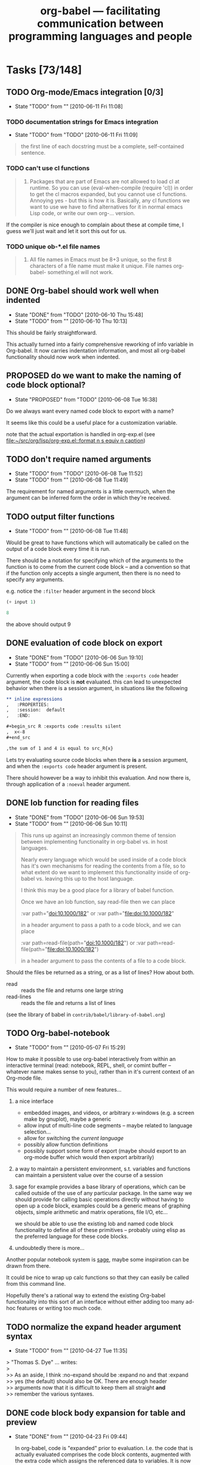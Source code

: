 #+TITLE: org-babel --- facilitating communication between programming languages and people
#+TODO: PROPOSED(p!) TODO(t!) STARTED(s!) | DONE(d!) DEFERRED(f!) REJECTED(r!)
#+OPTIONS:    H:3 num:nil toc:1 \n:nil @:t ::t |:t ^:t -:t f:t *:t TeX:nil LaTeX:nil skip:nil d:(HIDE) tags:not-in-toc
#+STARTUP: oddeven hideblocks

* Tasks [73/148]
** TODO Org-mode/Emacs integration [0/3]
   - State "TODO"       from ""           [2010-06-11 Fri 11:08]
*** TODO documentation strings for Emacs integration
    - State "TODO"       from "TODO"       [2010-06-11 Fri 11:09]
#+begin_quote
  the first line of each docstring must be a complete, self-contained
  sentence.
#+end_quote

*** TODO can't use cl functions
#+begin_quote 
1. Packages that are part of Emacs are not allowed to load cl at
   runtime.  So you can use (eval-when-compile (require 'cl)) in order
   to get the cl macros expanded, but you cannot use cl functions.
   Annoying yes - but this is how it is.  Basically, any cl functions
   we want to use we have to find alternatives for it in normal emacs
   Lisp code, or write our own org-... version.
#+end_quote

If the compiler is nice enough to complain about these at compile
time, I guess we'll just wait and let it sort this out for us.

*** TODO unique ob-*.el file names
#+begin_quote
2. All file names in Emacs must be 8+3 unique, so the first 8
   characters of a file name must make it unique.  File names
   org-babel- something.el will not work.
#+end_quote

** DONE Org-babel should work well when indented
   - State "DONE"       from "TODO"       [2010-06-10 Thu 15:48]
   - State "TODO"       from ""           [2010-06-10 Thu 10:13]

This should be fairly straightforward.

This actually turned into a fairly comprehensive reworking of info
variable in Org-babel.  It now carries indentation information, and
most all org-babel functionality should now work when indented.

** PROPOSED do we want to make the naming of code block optional?
   - State "PROPOSED"   from "TODO"       [2010-06-08 Tue 16:38]

Do we always want every named code block to export with a name?

It seems like this could be a useful place for a customization
variable.

note that the actual exportation is handled in org-exp.el (see
[[file:~/src/org/lisp/org-exp.el::format%20n%20s%20equiv%20n%20caption][file:~/src/org/lisp/org-exp.el::format n s equiv n caption]])

** TODO don't require named arguments
   - State "TODO"       from "TODO"       [2010-06-08 Tue 11:52]
   - State "TODO"       from ""           [2010-06-08 Tue 11:49]

The requirement for named arguments is a little overmuch, when the
argument can be inferred form the order in which they're received.

** TODO output filter functions
   - State "TODO"       from ""           [2010-06-08 Tue 11:48]

Would be great to have functions which will automatically be called on
the output of a code block every time it is run.

There should be a notation for specifying which of the arguments to
the function is to come from the current code block -- and a
convention so that if the function only accepts a single argument,
then there is no need to specify any arguments.

e.g. notice the =:filter= header argument in the second block

#+source: simple-inc
#+begin_src emacs-lisp :var input=0
  (+ input 1)
#+end_src

#+begin_src emacs-lisp :filter simple-inc
  8
#+end_src

the above should output 9

** DONE evaluation of code block on export
   - State "DONE"       from "TODO"       [2010-06-06 Sun 19:10]
   - State "TODO"       from ""           [2010-06-06 Sun 15:00]

Currently when exporting a code block with the =:exports code= header
argument, the code block is *not* evaluated.  this can lead to
unexpected behavior when there is a session argument, in situations
like the following

#+begin_src org
  ,** inline expressions
  ,   :PROPERTIES:
  ,   :session:  default
  ,   :END:
  
  ,#+begin_src R :exports code :results silent
  ,  x<-8
  ,#+end_src
  
  ,the sum of 1 and 4 is equal to src_R{x}
#+end_src

Lets try evaluating source code blocks when there *is* a session
argument, and when the =:exports code= header argument is present.

There should however be a way to inhibit this evaluation.  And now
there is, through application of a =:noeval= header argument.

** DONE lob function for reading files
   - State "DONE"       from "TODO"       [2010-06-06 Sun 19:53]
   - State "TODO"       from ""           [2010-06-06 Sun 10:11]
#+begin_quote
  This runs up against an increasingly common theme of tension between
  implementing functionality in org-babel vs. in host languages.

  Nearly every language which would be used inside of a code block has
  it's own mechanisms for reading the contents from a file, so to what
  extent do we want to implement this functionality inside of org-babel
  vs. leaving this up to the host language.

  I think this may be a good place for a library of babel function.

  Once we have an lob function, say read-file then we can place

  :var path="doi:10.1000/182" or :var path="[[file:doi:10.1000/182]]"

  in a header argument to pass a path to a code block, and we can place

  :var path=read-file(path="doi:10.1000/182") or :var path=read-file(path="[[file:doi:10.1000/182]]")

  in a header argument to pass the contents of a file to a code block.
#+end_quote

Should the files be returned as a string, or as a list of lines?  How
about both.
- read :: reads the file and returns one large string
- read-lines :: reads the file and returns a list of lines

(see the library of babel in =contrib/babel/library-of-babel.org=)

** TODO Org-babel-notebook
   - State "TODO"       from ""           [2010-05-07 Fri 15:29]

How to make it possible to use org-babel interactively from within an
interactive terminal (read: notebook, REPL, shell, or comint buffer --
whatever name makes sense to you), rather than in it's current context
of an Org-mode file.

This would require a number of new features...
1) a nice interface
   - embedded images, and videos, or arbitrary x-windows (e.g. a
     screen make by gnuplot), maybe a generic 
   - allow input of multi-line code segments -- maybe related to
     language selection...
   - allow for switching the /current language/
   - possibly allow function definitions
   - possibly support some form of export (maybe should export to an
     org-mode buffer which would then export arbitrarily)

2) a way to maintain a persistent environment, s.t. variables and
   functions can maintain a persistent value over the course of a
   session

3) sage for example provides a base library of operations, which can
   be called outside of the use of any particular package.  In the
   same way we should provide for calling basic operations directly
   without having to open up a code block, examples could be a generic
   means of graphing objects, simple arithmetic and matrix operations,
   file I/O, etc...
   
   we should be able to use the existing lob and named code block
   functionality to define all of these primitives -- probably using
   elisp as the preferred language for these code blocks.

4) undoubtedly there is more...

Another popular notebook system is [[http://www.sagemath.org/][sage]], maybe some inspiration can be
drawn from there.

It could be nice to wrap up calc functions so that they can easily be
called from this command line.

Hopefully there's a rational way to extend the existing Org-babel
functionality into this sort of an interface without either adding too
many ad-hoc features or writing too much code.

** TODO normalize the expand header argument syntax
   - State "TODO"       from ""           [2010-04-27 Tue 11:35]

#+begin_verse
> "Thomas S. Dye" ... writes:
>
>> As an aside, I think :no-expand should be :expand no and that :expand
>> yes (the default) should also be OK.  There are enough header
>> arguments now that it is difficult to keep them all straight *and*
>> remember the various syntaxes.
#+end_verse

** DONE code block body expansion for table and preview
   - State "DONE"       from ""           [2010-04-23 Fri 09:44]

     In org-babel, code is "expanded" prior to evaluation. I.e. the
     code that is actually evaluated comprises the code block
     contents, augmented with the extra code which assigns the
     referenced data to variables. It is now possible to preview
     expanded contents, and also to expand code during during
     tangling.  This expansion takes into account all header
     arguments, and variables.

- preview :: A new key-binding =C-c M-b p= bound to
     `org-babel-expand-src-block' can be used from inside of a source
     code block to preview its expanded contents (which can be very
     useful for debugging).

- tangling :: The expanded body can now be tangled, this includes
     variable values which may be the results of other source-code
     blocks, or stored in headline properties or tables.  One possible
     use for this is to allow those using org-babel for their emacs
     initialization to store values (e.g. usernames, passwords,
     etc...) in headline properties or in tables.  The =:no-expand=
     header argument can be used to inhibit expansion of a code block
     body during tangling.

Here is an example of a code block and its resulting expanded body.

The data in the file.
#+tblname: user-data
| username | john-doe |
| password | abc123   |

The actual code block
#+srcname: setup-my-account
#+begin_src emacs-lisp :rownames yes :var data=user-data
  (setq my-special-username (first (first data)))
  (setq my-special-password (first (second data)))
#+end_src
  
  its expanded contents, as seen with =C-c M-b p=
#+begin_src emacs-lisp
  (let ((data (quote (("john-doe") ("abc123")))))
  (setq my-special-username (first (first data)))
  (setq my-special-password (first (second data)))
  )
#+end_src

** TODO Clarify situation re. org-babel-interpreters, org-babel-tangle-langs, src-lang-modes
   - State "TODO"       from ""           [2010-04-15 Thu 13:14]

   It seems that this has got overly complicated; time for some
   simplification and harmonisation.

   See also bug  [[*Language%20mappings%20in%20org%20src%20lang%20modes%20should%20be%20honoured%20by%20babel][Language mappings in org-src-lang-modes should be honoured by babel]]
** TODO raw links in uses.org on Worg
   - State "TODO"       from ""           [2010-04-12 Mon 08:53]

\forall topics linked from the uses page we need to add a link to the
raw version in some uniform manner -- maybe right next to the html
link in the headline.

** STARTED org-babel-R show comint buffer patch from Julien Barnier
   - State "STARTED"    from "TODO"       [2010-04-08 Thu 22:44]
   - State "TODO"       from ""           [2010-04-07 Wed 12:34]

     See also [[*Make%20org%20babel%20switch%20to%20buffer%20show%20code%20edit%20buffer][Make org-babel-switch-to-buffer show code edit buffer]]

#+begin_example 
From: Julien Barnier <julien@no-log.org>
Subject: [Orgmode] [PATCH] [babel] Add option to display process buffer when editing R source code blocks
User-Agent: Gnus/5.110006 (No Gnus v0.6) Emacs/23.1.91 (gnu/linux)
Date: Wed, 07 Apr 2010 16:41:55 +0200
To: emacs-orgmode@gnu.org

Hi,

This is a small patch to org-babel-R.el which allows to automatically
display the R process buffer when editing R source code blocks with
org-edit-src-code.

A custom variable allows to choose between no process buffer
(default), only the source code block and the process buffer, or the
org file, the source code block and the process buffer.

As I'm quite new to git, I hope my patch is usable, because I
generated it from a org-babel-R.el file which already had some
modifications from master.

Sincerely,

-- 
Julien


---
 contrib/babel/lisp/langs/org-babel-R.el |   27 ++++++++++++++++++++++++++-
 1 files changed, 26 insertions(+), 1 deletions(-)

diff --git a/contrib/babel/lisp/langs/org-babel-R.el b/contrib/babel/lisp/langs/org-babel-R.el
index 8b333cc..3924089 100644
--- a/contrib/babel/lisp/langs/org-babel-R.el
+++ b/contrib/babel/lisp/langs/org-babel-R.el
@@ -218,7 +218,32 @@ Currently, insert hline if column names in output have been requested."
   (if column-names-p
       (cons (car result) (cons 'hline (cdr result)))
     result))
-  
+
+
+(defcustom org-babel-R-edit-src-show-process nil
+  "Layout of windows while editing R source blocks in org files"
+  :group 'org-babel
+  :type '(choice (const :tag "No process buffer" nil)
+                (const :tag "Show source block and process buffer" "full")
+                (const :tag "Show org file, source block and process buffer" "split")))
+
+(defadvice org-edit-src-code (around org-edit-src-code-with-R-process activate)
+  "Display process buffer when eidting R source code blocks"
+  (if org-babel-R-edit-src-show-process
+    (let* ((info (org-babel-get-src-block-info))
+          (lang (first info))
+          (R-src-block (and info (string= (upcase lang) "R"))))
+      ad-do-it
+      (when R-src-block
+       (cond ((string= org-babel-R-edit-src-show-process "split")
+              (split-window-vertically)
+              (ess-switch-to-end-of-ESS)
+              (other-window -1))
+             ((string= org-babel-R-edit-src-show-process "full")
+              (delete-other-windows)
+              (ess-switch-to-end-of-ESS)
+              (other-window 1)))))
+    ad-do-it))
 
 (provide 'org-babel-R)
 ;;; org-babel-R.el ends here
-- 
1.7.0.4




_______________________________________________
Emacs-orgmode mailing list
Please use `Reply All' to send replies to the list.
Emacs-orgmode@gnu.org
http://lists.gnu.org/mailman/listinfo/emacs-orgmode

#+end_example

** PROPOSED Jump to line mapping to line i in tangled output
   - State "PROPOSED" from "" [2010-04-03 Sat 15:26]
     If a compiler/interpreter reports an error on line i of tangled
     output, jump to that line in the org buffer.
** PROPOSED Turn off comments in tangling on per-buffer or per-block basis
   - State "PROPOSED"   from ""           [2010-04-03 Sat 11:55]

     To turn off comments in perl tangling the best I came up with was
     this. What is an easier method?
     
#+begin_src emacs-lisp
(setq org-babel-tangle-langs
      (cons '("perl" "pl" "#!/usr/bin/env perl" t)
            (remove-if (lambda (el) (equal (car el) "perl"))
                       org-babel-tangle-langs)))
#+end_src
     
** PROPOSED Option to apply table formulae after C-c C-c
   - State "PROPOSED"   from ""           [2010-04-02 Fri 08:57]

#+begin_src emacs-lisp
  '((1 2) (3 nil))
#+end_src

#+results:
| 1 |   2 |
| 3 | nil |
#+tblfm: @2$2=@2$1
   
Can we make it so that after C-c C-c, the table looks like this?

| 1 | 2 |
| 3 | 3 |
#+tblfm: @2$2=@2$1

** DONE Add =append= to results handling
   - State "DONE"       from "PROPOSED"   [2010-06-07 Mon 16:46]
   - State "PROPOSED"   from "TODO"       [2010-06-05 Sat 19:11]
   - State "TODO"       from "PROPOSED"   [2010-06-05 Sat 19:02]
   - State "PROPOSED"   from ""           [2010-04-01 Thu 10:34]

(implemented while fixing the [[*results%20deletion%20and%20insertion][results deletion and insertion]] bug)

I'm developing general purpose org-babel functions that run queries
for frequently performed analyses.  In some instances it isn't
possible to make the queries completely general, so I'm left with
combining the results of two or more separate calls to the org-babel
functions.

This is an example.  Two runs are needed to make a table with coral
abraders and basalt manuports, when there are also basalt abraders and
coral manuports in the data table.  If I set material="('coral',
'basalt')" and class="('abrader','manuport') then I get all four types
of artifact in the results.

#+srcname: artifacts-class-wt
#+begin_src R :noweb yes :var project=112 :var duration="('event','process')" :var material = "('wood')" :var class="('charcoal')" :var start=35 :var end=61 :colnames yes
  <<r-connect-to-data>>
  
  q <- sprintf("SELECT c.context, a.class,
  round(sum(a.weight),1) AS weight FROM artifacts a, baglist b,
  context c WHERE a.bag = b.bag AND b.context = c.context AND
  a.project = %i and b.project = %i and c.project = %i AND a.class IN %s
  AND a.material IN %s AND c.context_type = 'cultural' AND c.duration IN %s  AND b.context >= %i AND b.context <= %i group by 1,
  2 order by 1, 2", project, project, project, class, material, duration, start,
  end)
  
  art.wt <- dbGetQuery(con, q) 
  <<r-disconnect>>
  art.wt
#+end_src

It would be useful in this case, and perhaps other cases, to have a =:results
append= argument.  An org-mode table would be created if it is absent,
or the function results would be appended to an existing results table
if present.

*** EMS thoughts

this seems like a good idea, and should be easy to implement.  The
next step would be to allow pre-pending or insertion at arbitrary
points in the table, or to define combining functions (e.g. if the
result is a scalar rather than a table to sum, or multiply, or
concatenate the values), this then comes full-circle back to maybe the
results block should just be another argument to the code block (which
raises an issue of circular code block calls, and a related issue of
controlling whether a block need be re-run if it's results already
exist in the buffer), and appending shouldn't be explicitly built into
org-babel.

Hmm, I see three good options here -- there are certainly more;
1) sort out all issues related to re-running code blocks which already
   have in-buffer results s.t. it is possible for a block to reference
   it's own results
2) add a simple append option
3) add something like /results incorporating/ functions which could
   provide a more generic functionality subsuming appending of
   functions

** TODO documentation for org-mode inclusion
   - State "TODO"       from ""           [2010-04-01 Thu 08:27]

#+begin_quote
  First of all, I would think we have a separate chapter about
  Org Babel.  My feeling is that this chapter should be no longer than
  10, maybe 15 pages to make it not dominate the manual.  I am not quite
  sure what we can put into this envelope.  It definitely should be
  enough to explain the basics, and one or two simple examples.  This
  will not replace the extensive tutorials etc on the web,
  but my hope would be that all essential information from  but maybe
  the information http://orgmode.org/worg/org-contrib/babel/
  reference.php can be captured in there.

  I have actually been thinking to switch from @example to @smallexample
  (and similar) for the entire manual - this would save quite some
  space, I believe.  But I still need to make test prints to see if this
  is a viable option.
  
  Then we will mention Org babel stuff where-ever necessary - obviously
  in the section about literal examples, and in the export chapter.  I
  don't see right now where else - yes, in the Introduction of course,
  with one sentence.
  
  - Carsten
#+end_quote

I just created a =babel-doc= branch up in the babel forked repository
on repo.or.cz which can hold this work.  Hopefully it will largely be
a straightforward process of converting reference.org from Worg into a
texinfo and manual style document, and then similarly transferring
over a couple of examples.

** PROPOSED Allow return variable specification?
   - State "PROPOSED"   from ""           [2010-03-30 Tue 10:10]

     From Darlan Cavalcante

In fact, I don't like to put a return statement in the end of the block
just to make babel happy (python included), since I don't want this when I
tangle the file, but this is the most flexible way.

Maybe a good feature request for babel it that instead "exports: value" one
has to write "exports: value variable" and this would have the effect of
the "return variable" in the end of the block that we have right now for
python.

[Dan] I think this might still suffer from the problem of not knowing
where to insert the "return statement". Because I believe a return
statement will be necessary, whether inserted automatically or not.

** TODO Octave and Matlab tasks
   - State "TODO"       from ""           [2010-03-30 Tue 10:09]

     From Darlan Cavalcante

If I understood correctly you always save the output to a file using the
function org-babel-octave-wrapper-method, right? Maybe instead of using
"%s save -ascii %s ans"
to save the information to a file you can use
"%s save -text %s ans"
I tested this for numbers, strings and matrices and it seems to do the
right thing. However, octaves adds some comment lines in the beginning of
the file that you will probably need to remove, but you just need to remove
lines that start with "#".

Regarding which value is returned, maybe you can use the same approach
employed for python, where a line "return variable" is required in the end
of the block, instead of just returning the value of ans.

In fact, I don't like to put a return statement in the end of the block
just to make babel happy (python included), since I don't want this when I
tangle the file, but this is the most flexible way.

Maybe a good feature request for babel it that instead "exports: value" one
has to write "exports: value variable" and this would have the effect of
the "return variable" in the end of the block that we have right now for
python.

Regarding the graphical output, It is probably better to use :results file
as suggested in the TODO. There may be necessary a lot of details in the
graphic output such as labels, setting axis, etc.. It is better to let the
user handle this in the code and just put the link to the file. 
*** DONE Get matlab "Emacs Link" working
- State "DONE"       from "TODO"       [2010-05-21 Fri 20:43]
- State "TODO"       from ""           [2010-04-30 Fri 17:00]

Current solution is imperfect: it involves the matlab process
signaling completion by removing a lock file rather than using the
canonical org-babel comint completion functions.
** TODO Customize interface
   - State "TODO"       from ""           [2010-03-26 Fri 00:31]
     Make sure we're happy with the customize interface in the
     org-babel group.
** DONE literal values from tables
   - State "DONE"       from ""           [2010-03-25 Thu 13:23]

string values passed to =:var= header arguments are assumed to be
source name references, so upon encountering

: #+begin_src emacs-lisp :var data=something

babel will rush off in search of a table, result, or code block named
"something" with which to initialize =data=, rather than passing the
literal string value of something.  This can lead to confusing
behavior when dealing with tables, where for example

: #+TBLNAME: system-host-ping :var host=system-hosts
: | name   |             ip | ping   |
: |--------+----------------+--------|
: | host 1 | 192.168.10.200 | #ERROR |
: | host 2 |  192.168.10.24 | #ERROR |
: | host 3 |  192.168.42.24 | #ERROR |
: #+TBLFM: $3='(sbe system-ping (ip $2))'

will result in all errors because each ip address is interpreted as a
reference to be resolved rather than as a literal value.  To fix this
behavior the following =$$= syntax has been added which can force
table values to be interpreted as literal strings, resulting in the
following

: #+TBLNAME: system-host-ping :var host=system-hosts
: | name   |             ip |           ping |
: |--------+----------------+----------------|
: | host 1 | 192.168.10.200 | 192.168.10.200 |
: | host 2 |  192.168.10.24 |  192.168.10.24 |
: | host 3 |  192.168.42.24 |  192.168.42.24 |
: #+TBLFM: $3='(sbe system-ping (ip $$2))'

*** support stuff
: #+source: system-ping
: #+begin_src sh :var ip="192.168.42.24"
: # Testing
: echo $ip
: #+end_src
: 
: #+results: system-ping
: : 192.168.42.24

** PROPOSED Add SQL functionality?
   - State "PROPOSED"   from ""           [2010-03-21 Sun 15:59]
I happened to notice this on #emacs
#+begin_example
<spcshpopr8r> hallo emacsers
<spcshpopr8r> I have successfully, finally, got on board with org-babel and
             ess...earlier today, my head exploded  [15:39]
,*** JayM (~jay@cpe-76-186-94-148.tx.res.rr.com) has quit: Ping timeout: 268
    seconds
,*** CrustY (~klon@91.187.21.231) has quit: Read error: Connection reset by
    peer
<spcshpopr8r> now I want to execute an arbitary bunch of sql against an oracle
             database and then feed the results to an R block
,*** CrustY (~klon@91.187.21.231) has joined channel #emacs  [15:40]
<jave> btw org vs planner?
,*** gnuvince (~vince@72.0.219.6) has quit: Ping timeout: 256 seconds
,*** kenshin (~kenshin@59.95.54.181) has quit: Quit: Ex-Chat
<spcshpopr8r> I've looked a little bit at org-babel-sql.el and it seems pretty
             spartan...like it just wants to talk to a mysql database at the
             moment  [15:41]
,*** gnuvince (~vince@72.0.219.6) has joined channel #emacs
,*** Colloguy (~flx@64.134.18.188) has joined channel #emacs
<spcshpopr8r> anybody here got a simple solution to get org-babel
             (org-babel-sql that is) to talk to my li'l ol oracle databases?
#+end_example

Ideally there's a single sql-mode for emacs that we can interact
with...  it looks like [[http://www.emacswiki.org/emacs/SqlMode][sql-mode]] is the way to go.  I'd say we add that
as a requirement to org-babel-sql, and then start building up the
integration with...

1) start using sql-mode builtins for connection -- which should extend
   us to other database engines
2) add more header arguments (=passwrd=, =database=, =username=, etc...)
3) support persistent sessions
4) support returning query results as lists/tables
5) support dropping lists/tables into insert statements

** DONE allow evaluation of emacs-lisp variable values
   - State "DONE"       from ""           [2010-03-22 Mon 08:40]

for example, the following simple example
: #+begin_src emacs-lisp :var two=(+ 1 1)
:   (sqrt two)
: #+end_src
: 
: #+results:
: : 1.4142135623730951

Or this more interesting usage, which pulls variable values from
headline properties
: *** example headline w/property
:     :PROPERTIES:
:     :special:  89
:     :last-name: schulte
:     :END:
: 
: #+begin_src emacs-lisp :var special=(string-to-number (org-entry-get nil "special" t))
:   (+ special 1)
: #+end_src
: 
: #+results:
: : 90
: 
: #+begin_src emacs-lisp :var last-name=(org-entry-get nil "last-name" t))
:   (message "hello %s" last-name)
: #+end_src
: 
: #+results:
: : hello schulte

** DONE Allow tramp syntax with :tangle
   - State "DONE"       from "TODO"       [2010-03-17 Wed 21:23]
   - State "TODO"       from ""           [2010-03-17 Wed 15:56]

     73d8e5768570d62e79f19b117b599f668b6abc17

     See [[PROPOSED tangle to buffers and write to file at end]]

*** Email from Maurizio Vitale

#+begin_example
  From: Maurizio Vitale <mav@cuma.i-did-not-set--mail-host-address--so-tickle-me>
  Subject: [Orgmode] [babel] using tramp when tangling
  User-Agent: Gnus/5.13 (Gnus v5.13) Emacs/23.1.50 (gnu/linux)
  Date: Wed, 17 Mar 2010 14:39:43 -0400
  To: emacs-orgmode@gnu.org
  
  
  I'd find useful to use tramp syntax in the :tangle specification.
  In my case it would be to specify sudo when tangling config files that
  are supposed to go to areas not writable by the user running Emacs. 
  Something like:
  
  #+begin_src sh :tangle /sudo::/etc/my_config_file
  ...
  #+end_src
  
  other people might be interested in remote access to tangle targets.
  
  Is there a way to achieve the above?
  
  If I try to tangle the above, I get something along the lines that
  "tramp cannot append to file". Would it be possible to have org-babel to
  (optionally) tangle to a buffer and then save to file in one go?
  
  Thanks a lot for the excellent addition to org-mode.
  
         Maurizio 
#+end_example

** PROPOSED Make org-babel-switch-to-buffer show code edit buffer
   - State "PROPOSED"   from ""           [2010-03-20 Sat 12:20]

     See also [[*org%20babel%20R%20show%20comint%20buffer%20patch%20from%20Julien%20Barnier][org-babel-R show comint buffer patch from Julien Barnier]]

     This patch changes org-babel-switch-to-buffer so that the session
     and the code edit buffer are shown side-by-side, with point in
     the code edit buffer. With R, I find this to be the behaviour
     that I most often want, and I think it will be good for
     introducing ESS users to org-babel.

     I don't know how whether we want to change
     org-babel-switch-to-buffer as below, or whether we make this
     functionality available via some other interface (a different
     function, prefix args, etc).

#+begin_example 
diff --git a/contrib/babel/lisp/org-babel.el b/contrib/babel/lisp/org-babel.el
index d01e6d6..5121fbc 100644
--- a/contrib/babel/lisp/org-babel.el
+++ b/contrib/babel/lisp/org-babel.el
@@ -281,9 +281,11 @@ of the source block to the kill ring."
     (with-temp-buffer (insert (org-babel-trim body)) (copy-region-as-kill (point-min) (point-max)))
     ;; if called with a prefix argument, then process header arguments
     (if arg (funcall (intern (concat "org-babel-prep-session:" lang)) session params))
-    ;; just to the session using pop-to-buffer
-    (pop-to-buffer (funcall (intern (format "org-babel-%s-initiate-session" lang)) session params))
-    (move-end-of-line 1)))
+    ;; switch to the session using pop-to-buffer
+    (save-excursion
+      (pop-to-buffer (funcall (intern (format "org-babel-%s-initiate-session" lang)) session params))
+      (move-end-of-line 1))
+    (org-edit-src-code)))
 
 (defalias 'org-babel-pop-to-session 'org-babel-switch-to-session)
#+end_example

** PROPOSED Make some org-babel commands available from edit buffer?
   For example, it might be nice to be able to do the following from
   the code edit buffer:

   1. switch back to parent org buffer, putting point at start of
      respective code block
   2. tangle

    I think Org-src-mode already saves the necessary information
   (e.g. parent buffer, start of block).
** PROPOSED Extend org executable link constructs
   - State "PROPOSED"   from ""           [2010-03-03 Wed 14:04]
     I just noticed the following link types in the [[http://orgmode.org/manual/External-links.html#External-links][org manual]]

#+begin_example 
   shell:ls *.org                            A shell command
   elisp:org-agenda                          Interactive Elisp command
   elisp:(find-file-other-frame "Elisp.org") Elisp form to evaluate
#+end_example

   The above can be placed within the standard construct:

: [[link][description]]

   I wonder whether we had that sufficiently in mind when we designed
   our in-line blocks? Some possibilities that come to mind are:

The above suggests that babel could extend org by supporting

: [[ruby: 2+2]] and [[ruby: 2+2][description]]

etc. 

And perhaps header args in {} rather than []

: [[ruby{:session}]] and [[ruby{:session}: 2+2][description]]

If we needed to differentiate the babel handler from the org handler
then we could use 
: [[src_ruby: 2+2]]
although I think I would like to keep the syntax identical, using
variables to decide who handles what, so that it is invisible to the
user.
** TODO Internals - non user-visible changes
   - State "TODO"       from ""           [2010-03-20 Sat 12:34]

- [ ] org-babel-LANG-evaluate variable name :: In some languages the
     argument list includes BUFFER but we then refer to SESSION in the
     function.
- [ ] split org-babel-LANG-evaluate into session and non-session ::
     Like clojure does.
- [ ] tangle to buffers and write to file at end :: Now that we don't
     use append-to-file (see
     73d8e5768570d62e79f19b117b599f668b6abc17), it would be more
     efficient to append the tangled output to buffers, and ultimately
     write the buffers to file and kill the buffers. I didn't
     implement that, as it required a fair bit of kessing about with
     org-babel-tangle, but if someone has time it would be nice. The
     efficiency gain will presumably be considerable for remote tangle
     files.
- [ ] Internals - Code sharing with org-babel-execute-buffer ::
     Functions like org-babel-pop-to-session have to go through some
     initial variable binding which partially overlaps with the
     variable bindings in org-babel-execute-src-block. If possible, it
     would be nice to abstract the common set-up into shared code. For
     example, I recently added default-directory in the let-binding of
     o-b-execute-src-block, and subsequently realised that it also
     needed to be added to o-b-pop-to-session.
- [ ] Make docstrings obey emacs rules :: First descriptive sentence
     on own line less than 80 chars (or something like that).
- [ ] Avoid multiple calls to org-babel-where-is-src-block-head :: 
      the posiion of head can be stored in the 'info' data
      structure. This would entail a bit of messing about as it would
      have to be one of the earlier elements in the list, thus pushing
      the others along by one.
     
** PROPOSED org-icons for src blocks
   - State "PROPOSED"   from ""           [2010-03-15 Mon 17:22]

     I would like to investigate using org-icons to replace the code
     block boilerplate (#+begin_src LANG ... #+end_src) with nice
     language-specific icons. Personally, even with code block
     folding, I find the remaining block boilerplate to be a bit
     intrusive.
     
     As for default icons...ideas? I don't know what it would look
     like using the icons associated with the respective software
     projects (ruby, python, R, etc) but it would be interesting to
     see.

** STARTED In-buffer graphical results 
   - State "STARTED"    from "PROPOSED"   [2010-03-15 Mon 17:21]
   - State "PROPOSED"   from ""           [2010-03-15 Mon 17:15]

     A proof-of-principle implementation of this is below. It uses
     org-babel-after-execute-hook to refresh the inline image displays
     in the whole buffer. This means that the code for plots and latex
     fragments can be edited and then the graphic updated with C-c
     C-c.

     However, after looking briefly at Nicolas Girard's work on
     org-icons.el, I wonder whether it would be nicer to implement
     this using the font-lock machinery, similar to how the org icons
     are implemented.

#+begin_src emacs-lisp
(defun ded/iimage-mode-buffer (arg &optional refresh)
"Display/undisplay images.
With numeric ARG, display the images if and only if ARG is positive."
  (interactive)
  (let ((ing (if (numberp arg)
                 (> arg 0)
               iimage-mode))
        (modp (buffer-modified-p (current-buffer)))
        file img)
    (save-excursion
      (goto-char (point-min))
      (dolist (pair iimage-mode-image-regex-alist)
        (while (re-search-forward (car pair) nil t)
          (if (and (setq file (match-string (cdr pair)))
                   (setq file (iimage-locate-file file
                                   (cons default-directory
                                         iimage-mode-image-search-path))))
              (if ing
                  (let ((img (create-image file)))
                    (add-text-properties (match-beginning 0) (match-end 0) (list 'display img))
                    (if refresh (image-refresh img)))
                (remove-text-properties (match-beginning 0) (match-end 0) '(display)))))))
    (set-buffer-modified-p modp)))

(defun ded/org-iimage-refresh ()
  (interactive)
  (redisplay t)
  (set-face-underline-p 'org-link nil)
  (ded/iimage-mode-buffer 1 'refresh)
  (redisplay t))

(add-hook 'org-babel-after-execute-hook 'ded/org-iimage-refresh)
#+end_src
** PROPOSED Language-specific session header args
   - State "PROPOSED" from "" [2010-03-15 Mon 14:41]

     One may want to specify the session for multiple blocks using
     properties. However, currently there is no way to specify a
     different session for different languages using properties. Two
     possibilities come to mind:

     1. Use org-babel-default-header-args:LANG
     2. Introduce new headers of the form session:LANG or session-LANG

     (1) is cleaner, in that it uses existing technology with no
     changes. However, it would be nice to be able to set these things
     in a property drawer. Perhaps(??) we could have a rule that says
     that session:LANG in a property drawer means to set the value of
     session in org-babel-default-header-args:LANG
** PROPOSED How do we specify multiple :var references with property drawer?
   - State "PROPOSED"   from ""           [2010-02-23 Tue 19:58]

e.g. the following

#+begin_src org
  ,*** example
  ,   :PROPERTIES:
  ,   :var: x=1
  ,   :var: y=2
  ,   :END:
  ,     
  ,#+begin_src emacs-lisp 
  ,(list x y)
  ,#+end_src
#+end_src

results in
: Symbol's value as variable is void: y

** REJECTED Define function =org-babel-version=
   - State "REJECTED"   from "PROPOSED"   [2010-03-20 Sat 12:38]


   - Useful for compendium, where it documents the version of
     org-babel on which the compendium is known to work
   - org-version is appropriate for this

** TODO Check and document behaviour on Windows
   - State "TODO"       from ""           [2010-03-04 Thu 15:48]

** PROPOSED Integration with GNU screen
   - State "PROPOSED"   from ""           [2010-02-28 Sun 15:30]

     It might be nice to support some relationship between babel
     sessions and screen sessions, so that babel sessions have
     persistency (particularly useful for remote sessions).

     This will be most straightforward for shell sessions. But the
     fact that ess-remote "converts" an emacs shell session running R
     into an inferior ESS comint R session suggests that it may be
     possible for R also.

** TODO Use org-insert-link machinery to create links
   - State "TODO"       from ""           [2010-02-28 Sun 15:25]

     One reason for doing this is to honour the variable
     org-link-file-path-type.

     Perhaps org-insert-link can be refactored along the lines of
     
#+begin_src emacs-lisp 
  (defun org-insert-link (...)
    ...
    (insert (org-create-link ...)))
#+end_src

    in which case we could use org-create-link.
     
** PROPOSED Are we happy with boolean header arg semantics?
   - State "PROPOSED"   from ""           [2010-02-24 Wed 15:51]
     
     For boolean header args like cache, noweb and colnames, the value
     is <on> if the header arg is yes; absent or any other value is
     <off>.

     Is it worth considering nil or absent = <off>, and any non-absent
     value = <on>, in order to be in line with lisp?

     I think this would also make sense from the point of view of
     least-surprise, because the default sense of those args is <off>;
     and anyone who is supplying them is likely to be wanting to turn
     them <on>, and so the only way for them to fail to do what they
     want would be if they supplied nil.
     
     In particular, users might be surprised that t, y, Y, on, Yes
     don't work.

     I guess we're going to have to really want to make this change to
     accept the backwards incompatibility cost, but I'm just noting it
     down. It could always be implemented by a variable.

** DONE Handling of table column names and hlines across languages 
   - State "DONE"       from "TODO"       [2010-04-23 Fri 09:42]
   - State "TODO"       from "PROPOSED"   [2010-03-26 Fri 21:38]
   - State "PROPOSED"   from ""           [2010-02-23 Tue 20:04]
   - State "TODO"       from ""           [2010-02-23 Tue 12:22]

Org-babel now supports three new header arguments, and new default
behavior for handling horizontal lines in tables (hlines), column
names, and rownames across all languages.  These are as follows

- =:hlines= :: Can take on the values of "yes" or "no", with a default
     value of "no".  These values have the following effects.

     - "no" :: results in all hlines being stripped from the input
          table.  In most languages this is the desired effect, as a
          raw 'hline symbol generally is interpreted as an unbound
          variable and leads to and error.  The following table would
          previously have lead to an error but is now processed as
          shown.

          : #+tblname: many-cols
          : | a | b | c |
          : |---+---+---|
          : | d | e | f |
          : |---+---+---|
          : | g | h | i |
          : 
          : #+source: echo-table
          : #+begin_src python :var tab=many-cols
          :   return tab
          : #+end_src
          : 
          : #+results: echo-table
          : | a | b | c |
          : | d | e | f |
          : | g | h | i |
          
     - "yes" :: leaves 'hlines in the table. This is the default for
          emacs-lisp which may want to handle hline symbols
          explicitly.

- =:colnames= :: Can take on the values of "yes", "no", or =nil= for
     unassigned.  The default value is =nil=.  These values have the
     following effects
     
     - =nil= :: If an input table /looks like/ it has column names
          (meaning if it's second row is an hline), then the column
          names will be removed from the table by org-babel before
          processing, then reapplied to the results, so for example
          the following code block has the effect shown.

          : #+tblname: less-cols
          : | a |
          : |---|
          : | b |
          : | c |
          :   
          : #+srcname: echo-table-again
          : #+begin_src python :var tab=less-cols
          :   return [[val + '*' for val in row] for row in tab]
          : #+end_src
          : 
          : #+results: echo-table-again
          : | a  |
          : |----|
          : | b* |
          : | c* |

     - "no" :: No column name pre-processing will take place.

     - "yes" :: Column names are removed and reapplied as with =nil=
          even if the table does not look like it has column names
          (i.e. the second row is not an hline)

- =:rownames= :: Can take on the values of "yes" or "no", with a
     default value of "no".  These values have the following effects.

     - "no" :: No row name pre-processing will take place.

     - "yes" :: The first column of the table is removed from the
          table by org-babel before processing, and is then reapplied
          to the results.  This has the effect shown below.

          : #+tblname: with-rownames
          : | one | 1 | 2 | 3 | 4 |  5 |
          : | two | 6 | 7 | 8 | 9 | 10 | 
          : 
          : #+srcname: echo-table-once-again
          : #+begin_src python :var tab=with-rownames :rownames yes
          :   return [[val + 10 for val in row] for row in tab]            
          : #+end_src
          : 
          : #+results: echo-table-once-again
          : | one | 11 | 12 | 13 | 14 | 15 |
          : | two | 16 | 17 | 18 | 19 | 20 |

		

	Thanks to Julien Barnier for adding rownames support in R.


*** discussion
      See also [[*Support%20rownames%20and%20other%20org%20babel%20table%20features][Support rownames and other org babel table features?]]

      Julien Barnier has made a patch implementing rownames in R. This
      is in branch julien-barnier-R-rownames in the devel repo (commit
      f29c00432e6091bc1fbce8d1eb9052eff61da7b7)
      
      There is a test file for column and rownames [[file:col-row-names.org][here]].

**** From Tom Dye
#+begin_quote 
IIUC, the difficulty is introduced by the difference between R, which
keeps row names "under the hood," and org-mode, which doesn't have a
concept of row names.  So, the question becomes one of preserving R's
row names in cases where that is desirable.  Because it is not
possible, AFAIK, to distinguish between an org-mode table created
through an R call to print a data frame and one made with org-tbl, the
onus is on the user to preserve R row names

One way would be to establish an idiom for exporting and importing R
data frames and put it on Worg.  This one works for me.

So, on the way out:
cbind(row=rownames(df),df)

And, on the way in:
df <- data.frame(x, row.names=1)

If you want, I can add this, or something like it, to org-babel-doc-R.

Also, I've been using the reshape package and a melt, cast sequence,
which I use frequently, keeps the row names in the first column, so I
only have to be conscious of preserving row names on the way back into
org-mode.
#+end_quote

**** Examples

|       Date |   Kg |
|------------+------|
| 2010-02-21 | 95.0 |
| 2010-02-22 | 93.0 |
| 2010-02-23 | 92.0 |
| 2010-02-24 | 91.5 |
| 2010-02-25 | 91.0 |
| 2010-02-26 | 92.0 |

As things stand

**** python
#+begin_src python :results value
  return d
#+end_src

Results in error because of 'hline

We could remove the hline with the following, but need to think about whether to include the column names or not.

#+begin_src emacs-lisp 
(defun org-babel-python-var-to-python (var)
  "Convert an elisp var into a string of python source code
specifying a var of the same value."
  (if (listp var)
      (concat "[" (mapconcat #'org-babel-python-var-to-python (remq 'hline var) ", ") "]")
      ;; (concat "[" (mapconcat #'org-babel-python-var-to-python var ", ") "]")
    (format "%S" var)))
#+end_src

That change would give this as result:

#+results:
|       Date |   Kg |
| 2010-02-21 | 95.0 |
| 2010-02-22 | 93.0 |
| 2010-02-23 | 92.0 |
| 2010-02-24 | 91.5 |
| 2010-02-25 | 91.0 |
| 2010-02-26 | 92.0 |
**** R
#+begin_src R
d
#+end_src

#+results:
| 2010-02-21 |   95 |
| 2010-02-22 |   93 |
| 2010-02-23 |   92 |
| 2010-02-24 | 91.5 |
| 2010-02-25 |   91 |
| 2010-02-26 |   92 |

#+results: shell-data
|       Date |   Kg |
|------------+------|
| 2010-02-21 | 95.0 |

NB Is it unfortunate that a named simple vector doesn't get its names
printed out with :colnames yes?

#+begin_src R :colnames yes
c(a=1,b=2)
#+end_src

#+results:
| x |
|---|
| 1 |
| 2 |

This is because a 1d vector gets turned into a table with one column,
and hence its names would be rownames, not column names. One has to
transpose the vector in R to get the desired result.

#+begin_src R :colnames yes
t(c(a=1,b=2))
#+end_src

#+results:
| a | b |
|---+---|
| 1 | 2 |

**** shell
#+begin_src sh :var d=shell-data
echo $d
#+end_src

Error:

org-babel-sh-var-to-sh wrongly converts 'hline into "hline" resulting
in error in orgtbl-to-generic. Could change last loine of org-babel-sh-var-to-sh

    (if (stringp var) (format "%s" var) (format "%S" var))))

to

(cond
 ((eq var 'hline) var)
 ((stringp var) (format "%s" var))
 (t (format "%S" var)))

But need to think about whether the hline should even be there at this
stage, or whether hlines and column names should have been removed (at
least hlines as 2nd element of elisp table).
** TODO Store interpreter executable names and command-line arguments in variables
   - State "TODO"       from ""           [2010-02-20 Sat 12:22]
** TODO How do we check that block output is identical to previous output?
   - State "TODO"       from ""           [2010-02-14 Sun 18:24]

     A common situation for me is that I return to an org-babel file
     containing several blocks with output, and the first thing I want
     to do as a sanity check is execute all the blocks, verifying that
     the new output is the same as the old output.

     Maybe this would be possible if you rename the results, and then
     write a lob function which compares two results for equality?  If
     you put that idea into a table then you'd basically have our test
     suite.  I guess we could also develop support for doing this sort
     of thing automatically, although it's not clear to me how you
     would indicate that you want to do a "checking" run by default.
     I do like the idea however, as it seems like it will have direct
     reproducible research applications.  Maybe we just make this a
     header argument, and then provide some functions which call
     individual or multiple blocks with that header argument pre-set
     to true -- or maybe header arguments aren't the appropriate tool
     for this situation?

** STARTED How do we open all source blocks in buffer?
   - State "STARTED"    from "TODO"       [2010-02-14 Sun 10:34]
   - State "TODO"       from ""           [2010-02-14 Sun 11:18]

   This is an org-mode issue, but relevant to us. org visibility
   cycling just opens headings. An example of when you might want
   absolutely everything to be open is when using C-s to search
   through a buffer.
   
   So, currently even closed source blocks will open temporarily for
   searching because of the way they are hidden.  Also there is the
   `org-show-block-all'
   #+begin_example 
     org-show-block-all is a Lisp function in `org.el'.
     
     (org-show-block-all)
     
     Unfold all blocks in the current buffer.
   #+end_example
   function which will reveal all blocks in the current buffer, I
   guess the question then becomes -- should this be bound to a key,
   or should it somehow hook into the org visibility cycling.

   And should it be made interactive? If so let's raise it on
   list. Personally I can deal with it not being part of visibility
   cycling, so I think this item may be almost DONE.

** STARTED How do we mark a block as not to be executed?
   - State "STARTED"    from "TODO"       [2010-02-14 Sun 10:35]
   - State "TODO"       from ""           [2010-02-14 Sun 11:19]

   E.g. by org-babel-execute-buffer
   
   Hmm, should this be a new header argument, maybe =:run= which can
   take a =yes= or =no= argument?

   Perhaps, if it's the case that it won't be used often, we should
   use =:execute= so that the terminology is kept consistent with the
   corresponding function (like "tangle").

** PROPOSED Make shell evaluation use user's $PATH
   - State "PROPOSED"   from ""           [2010-01-17 Sun 20:10]

   Shell evaluation is not picking up on the $PATH set in my
   ~/.bashrc. I think this is a general emacs/shell issue, but it
   would be nice to provide some guidance for users.

** STARTED implement org-babel-load-session:* for all languages
   - State "STARTED"    from ""           [2010-01-11 Mon 10:00]

`[[http://orgmode.org/worg/org-contrib/babel/reference.php#function-org-babel-load-in-session][org-babel-load-session:*]]' is bound to M-up and can be called from
inside of a code block to dump the body of the block to the related
session.  It is currently implemented for the following languages
where...
- NA :: means the language doesn't support sessions anyways
- yes :: means it is now implemented
- ??  :: means I need to look more closely at the language to
     determine if sessions are supported, or some prerequisite isn't
     yet implemented

| Language       | org-babel-load-session: implemented |
|----------------+-------------------------------------|
| Asymptote      | NA                                  |
| C              | NA                                  |
| Clojure        | yes                                 |
| css            | NA                                  |
| ditaa          | NA                                  |
| Graphviz       | NA                                  |
| Emacs Lisp     | NA                                  |
| gnuplot        | yes                                 |
| Haskell        | yes                                 |
| LaTeX          | NA                                  |
| Objective Caml | ??                                  |
| Perl           | ??                                  |
| Python         | yes                                 |
| R              | yes                                 |
| Ruby           | yes                                 |
| Sass           | NA                                  |
| GNU Screen     | ??                                  |
| shell          | yes                                 |
| SQL            | ??                                  |

most of these all follow this simple basic form
#+begin_src emacs-lisp
(defun org-babel-load-session:R (session body params)
  "Load BODY into SESSION."
  (save-window-excursion
    (let ((buffer (org-babel-prep-session:R session params)))
      (with-current-buffer buffer
        (goto-char (process-mark (get-buffer-process (current-buffer))))
        (insert (org-babel-chomp body)))
      buffer)))
#+end_src

** STARTED width and height set dimensions in latex output?
   - State "STARTED"    from "PROPOSED"   [2010-02-14 Sun 10:36]
   See email thread started by Graham Smith 12 Dec.

   Should we be setting ATTR_LaTeX in this situation?
   
   So it looks like we somehow need to pass the width through to R as
   a variable.  Are the current variable passing methods insufficient
   for this task?  Or would it just be more convenient if the R
   execution code automatically checked for a value of ATTR_LaTeX and
   setup the R environment to correspond.  I don't really know R that
   well, so I'm not sure how this would work, but it does seem like
   it'd be handy if/once it was implemented. [Eric]

#+begin_example
  ,#+options toc:nil
  ,#+title: R latex graphics
    
  Text before figure.
  ,#+CAPTION:    Trial boxplots with babel
  ,#+LABEL:      fig:trial boxplots
  ,#+ATTR_LaTeX: width=5cm
  ,#+srcname:Boxplots Summary
  ,#+begin_src R :session BirdData :file BoxplotSummary.pdf :exports both
    Wingcrd <- rnorm(100, 20) ; Tarsus <- rnorm(100, 5) ;
    Head <- rnorm(100, 3) ; Wt <- rnorm(100, 40)
    boxplot(Wingcrd,Tarsus,Head,Wt,names=c("Wingcrd","Tarsus","Head","Wt"))
  ,#+end_src
  
  ,#+results: Boxplots
  [[file:BoxplotSummary.pdf]]
  
  Text after figure.
#+end_example

** STARTED Working directories and remote execution
   - State "STARTED"    from "TODO"       [2010-02-22 Mon 14:41]
   - State "TODO"       from "DONE"       [2010-02-21 Sun 01:16]
   - State "DONE"       from "STARTED"    [2010-02-21 Sun 00:50]
   - State "STARTED"    from "PROPOSED"   [2010-02-18 Thu 17:54]
   - State "PROPOSED"   from "TODO"       [2010-02-14 Sun 14:00]
   - State "TODO"       from "TODO"       [2010-02-14 Sun 10:41]

     Working directory is specified using :dir. If this is remote,
     then processes run remotely.

     There is a working implementation for R, ruby, python and shell
     (branch ded-babel-remote).

     One issue discussed [[tramp-handle-call-process-region][below]] is that, as things stand in emacs,
     shell-command-on-region does not use tramp to handle the case of
     a remote default-directory (unlike shell-command).

     The underlying reason is that call-process-region does not use
     tramp. The current working solution is, instead of using
     call-process-region, to use an org-babel version of the tramp
     handler for call-process-region (this handler is present but
     unused in tramp).

     The current implementation does that only when default-directory
     is remote; otherwise we call the emacs version of
     call-process-region.

*** DONE Improve the way call-process-region is handled
    :PROPERTIES:
    :CUSTOM_ID: tramp-handle-call-process-region
    :END:

    - State "DONE"       from "TODO"       [2010-03-02 Tue 14:53]
    - State "TODO"       from ""           [2010-02-21 Sun 16:53]

      At line 217 of org-babel.el, we rebind call-process-region so
      that a handler from tramp is used:
      
#+begin_src emacs-lisp
  (let (
        ...
        (call-process-region-original (symbol-function 'call-process-region))
        result)
    ;; (message "params=%S" params) ;; debugging
    (flet ((call-process-region (&rest args)
                                (apply 'org-babel-tramp-handle-call-process-region args)))
      ;; ...
      ))
#+end_src

      Currently, there is a bug in that if we try to run the tests, a
      number of them fail. Furthermore, afterwards, it seems that

      (symbol-function 'call-process-region))

      returns the rebound definition made in the flet, rather than the
      original definition, despite the fact that the flet has
      terminated.

      This all needs to be fixed.
      
*** TODO Improve temp file creation and remote reading
    - State "TODO"       from ""           [2010-02-21 Sun 17:02]
      See reply from Michael Albinus
**** Email from Dan
     From: Dan Davison <davison@stats.ox.ac.uk>
     Subject: retrieving output from temp file
     User-Agent: Gnus/5.13 (Gnus v5.13) Emacs/23.1 (gnu/linux)
     Date: Sun, 21 Feb 2010 11:39:33 -0500
     To: tramp-devel@gnu.org

     I want to retrieve the contents of a file created by a shell process,
     which might be running remotely. My code (below) works, but I am trying
     to learn how to use tramp, and I think that this is not how it would be
     done by someone who knew what they were doing.

#+begin_src emacs-lisp 
  (defun retrieve-output ()
    (let ((default-directory "/user@host:dirpath")
          (output-file (make-temp-file "zzz-")))
      (shell-command (format "hostname > %s" output-file))
      (insert-file-contents
       (if (file-remote-p default-directory) (make-remote-file-name output-file) output-file))))
  
  (defun make-remote-file-name (file)
    (let* ((vec (tramp-dissect-file-name default-directory))
           (user (tramp-file-name-user vec))
           (host (tramp-file-name-host vec)))
      (concat "/" user (when user "@") host ":" file)))
  
  (retrieve-output)
#+end_src


     If default-directory is not remote, then I want this to work for someone
     who does not have tramp installed (because aIui an XEmacs user might not
     have tramp?)

     In my case I *do* need to store the output in a file. I.e. although in
     the example above the output is created by redirecting stdout to file,
     in general the output of the remote process will not be on stdout (the
     output file will be created in some other way by the shell process).

     One thing that feels like a hack is the way that, when the process runs
     remotely, I manually convert the temp file path into a remote file path.

     Another problem is that with my code there is no guarantee that the temp
     file name doesn't already exist on the remote host.

     Thanks a lot,

     Dan

**** reply from Michael Albinus
     From: Michael Albinus <michael.albinus@gmx.de>
     Subject: Re: retrieving output from temp file
     User-Agent: Gnus/5.13 (Gnus v5.13) Emacs/23.1.92 (gnu/linux)
     Date: Sun, 21 Feb 2010 18:57:51 +0100
     To: Dan Davison <davison@stats.ox.ac.uk>
     Cc: tramp-devel@gnu.org

     Dan Davison <davison@stats.ox.ac.uk> writes:

     > I want to retrieve the contents of a file created by a shell process,
     > which might be running remotely. My code (below) works, but I am trying
     > to learn how to use tramp, and I think that this is not how it would be
     > done by someone who knew what they were doing.

     What about

     (process-file "process" nil t)

     > If default-directory is not remote, then I want this to work for someone
     > who does not have tramp installed (because aIui an XEmacs user might not
     > have tramp?)

     It works also for a local `default-directory'. XEmacs comes with Tramp
     2.0, but it doesn't know `process-file' (yet).

     > In my case I *do* need to store the output in a file. I.e. although in
     > the example above the output is created by redirecting stdout to file,
     > in general the output of the remote process will not be on stdout (the
     > output file will be created in some other way by the shell process).

     This case, I would do

#+begin_src emacs-lisp
  (defun retrieve-output ()
    (let ((tmpfile
           (make-temp-file
            (concat (file-remote-p default-directory) "/tmp/zzz-"))))
      (unwind-protect
          (progn
            (process-file
             "process" nil nil nil
             (or (file-remote-p tmpfile 'localname) tmpfile))
            (insert-file-contents tmpfile))
        (delete-file tmpfile))))
  
  (retrieve-output)
#+end_src

     I have added the local file name part of tmpfile to the `process-file'
     call; it depends on the "process" command, where it does expect the
     output file.

     > One thing that feels like a hack is the way that, when the process runs
     > remotely, I manually convert the temp file path into a remote file path.

     `make-temp-file' works also wit a remote prefix, as you see.

     > Another problem is that with my code there is no guarantee that the temp
     > file name doesn't already exist on the remote host.

     With this approach, `make-temp-file' does it for you.

     > Thanks a lot,
     >
     > Dan

     Best regards, Michael.

*** TODO Extend to other languages
    - State "TODO"       from ""           [2010-02-21 Sun 16:52]

      We need to extend some of the changes to some of the other
      languages, e.g. make sure that they construct remote file names
      when attemtping to read remote data, as in
      010cd73feb4a1dcb2da6f9a7352a35cfb4dac00e.
**** TODO Make gnuplot respond to default-directory
     - State "TODO"       from ""           [2010-02-28 Sun 15:34]
       
       gnuplot currently uses shell-command-to-string. I think this may
       be the reason why it does not respond to a change in
       default-directory. We may want to use shell-command-on-region
       (like many other languages) or shell-command instead.

*** STARTED Make sure file links are pointing into dir
    - State "STARTED"    from "TODO"       [2010-03-03 Wed 14:37]
    - State "TODO"       from ""           [2010-02-25 Thu 18:16]

      E.g. if I use :file pca.png, but the working directory of the R
      session is "/tmp", then we need to ensure that the org file link points
      to the location of the file created by R.

**** TODO relation of :dir and :exports
     - State "TODO"       from ""           [2010-03-03 Wed 14:48]

> on export the following generates a
> broken link (link is relative but file is created in ~/images)
>
> #+begin_src ditaa :file images/ditaa.png :dir ~ :export results
>
> Shall we just leave that problem as is for now, or would you prefer it
> to be solved before committing? Err, and do you happen to have a good
> solution? :)
>

Hmm,

I would be inclined to say we've given people alot of rope, and if
they're digging this deep into complex combinations of header arguments
then we can't stop themselves from hanging themselves.  If that sounds
good to you then I'd say we're set and go ahead and commit.

Since remote directories are working, the user could always put the path
to the directory on their webserver in the :dir option, in which case
the links may actually resolve.
       
*** PROPOSED should we allow :results file without explicitly giving path?
    I.e. should we create a file in /tmp or in the current directory?
*** DONE Improve support for :session t :results output
    - State "DONE"       from "TODO"       [2010-02-21 Sun 00:48]
    - State "TODO"       from ""           [2010-02-16 Tue 13:59]
      
**** DEFERRED :dir has no effect on existing session
     - State "DEFERRED"   from "TODO"       [2010-02-21 Sun 00:48]
     - State "TODO"       from ""           [2010-02-16 Tue 15:53]

       Should we warn user in this case? (In general o-b tends to
       silently ignore some nonsensical header args at the moment I
       think)

*** DONE :session t :results value
    - State "DONE"       from "TODO"       [2010-02-21 Sun 00:49]
    :PROPERTIES:
    :CUSTOM_ID: remote-results-value
    :END:
    - State "TODO" from "PROPOSED" [2010-02-11 Thu 14:40]

      A remote session can be started using tramp (the way I do it at
      the moment is to visit a remote file and then issue e.g. M-x
      R. It will run on the remote machine) or M-x ssh. This will work
      with :results output. However :results value currently (in the
      target language) writes the data to a file on the remote machine
      and then (in elisp) attempts to retrieve it from the local
      machine. Thus the necessary network data transmission is not
      currently attempted. Perhaps tramp can be used to achieve this?
      
      Hmm, If there is some programmatic way to detect that the
      current buffer is visiting a remote machine, then it should be
      easy to change the code which is writing and reading to
      temporary files to explicitly do all such operations on the
      local host. [Eric]

      I'm not quite clear on this. With ":results value" in (say) R,
      the R process has to write the return data to file. If the R
      process is running remotely then someone (R?, emacs?, shell?)
      has to transfer the data between machines. If this is to be
      robust across languages, then we probably want to allow the
      langauge processes to continue to write locally as they do
      currently (because the ability of languages to deal with the
      network transfer will vary), and therefore we would require a
      new data transfer stage (implemented perhaps in emacs or by
      standard shell utilities) in order for the data to be read into
      org-babel [Dan]

      I currently don't ever really run anything on a
      remote machine, but if someone else got this going I'd be happy
      to help iron out the details. [Eric]

      For the record, my situation is the opposite -- all the data is
      stored remotely (and the remote machines have more appropriate
      computing power than my netbook), but I don't really want to run
      emacs over ssh, for a variety of reasons (performance, code
      libraries) -- so having org-babel execute remotely is very
      desirable for me. Having said that, ':session :results output'
      is working quite adequately; I've only occasionally felt the
      need for ':results value'. [Dan]

*** DONE external process evaluation on remote machines
    - State "DONE"       from "TODO"       [2010-02-21 Sun 00:50]
    - State "TODO" from "" [2010-02-11 Thu 14:49]

      We need:
      - A way to specify the machine on which a remote process should be
       	run (and to retrieve stdout/stderr)
      - A way of retrieving file contents in the case of :results value.

      The second of the above should be handled by the
      [[remote-results-value]] case above.  As for telling org-babel to
      start the process on a remote machine, it's not immediately clear
      to me how that would work.
      
      The first thing that occurs to me is that maybe if we accept a
      path so that a buffer on the remote machine can be opened using
      tramp then we can switch to that buffer and remote execution will
      happen naturally in a language-agnostic way.  This is a slight
      automation of the process described above.  So something like
      
      : #+begin_src clojure :host my-other-machine:~/some-file
      :   (println (System/getProperties))
      : #+end_src
      
      would result in Org-babel first opening a buffer with the value of
      =:host= and then running through the same execution pattern as
      above.

** TODO byte-compile elisp on tangle
   - State "TODO"       from "PROPOSED"   [2009-12-21 Mon 12:50]
from mailing list

#+begin_example
  1) When the org configuration file aren't changed, a way to automatically load
  their tangled version (bytecompiled ?) in order to improve the initialization
  time of Emacs.
#+end_example

- are there times when this wouldn't be desirable?
- maybe this should be controlled by *another* header argument

also we need to address some =:tangle= header argument related bugs in
`org-babel-load-file'

#+begin_example
2) If I include a source code block without a :tangle argument, then the .el file is truncated in odd
ways.  For instance, if the last source code block doesn't have a tangle argument but all the source code
blocks above it have either :tangle yes or :tangle no, then the .el file only contains the tangled source
code block without the tangle argument.

I've had other permutations of 2)
 where only source code blocks after a :tangle no source code block get tangled.

If all of the source code blocks have :tangle arguments, then all seems to be well.
#+end_example

** TODO documentation odds and ends
this is just a place to hold random notes for items that should make
it into the documentation at some point.

- org-src-preserve-indentation

** TODO strip ansi-color characters (sh)
This should definitely be done in org-babel-sh, I don't think it is
common enough to move the functionality to org-babel-comint, but I
could be wrong...

** STARTED Export issues
*** STARTED reference source blocks that are themselves excluded from export
*** STARTED restrictions on locations of org-exp-blocks interblocks
*** STARTED inline source code blocks [5/8]
    Like the =\R{ code }= blocks

    not sure what the format should be, maybe just something simple
    like =src_lang[]{}= where lang is the name of the source code
    language to be evaluated, =[]= is optional and contains any header
    arguments and ={}= contains the code.

**** DONE evaluation with \C-c\C-c
Putting aside the header argument issue for now we can just run these
with the following default header arguments
- =:results= :: silent
- =:exports= :: results

**** DONE inline exportation
Need to add an interblock hook (or some such) through org-exp-blocks
**** DONE header arguments
We should make it possible to use header arguments.
**** DONE Bring export of inline code back to life
**** DONE Uses session even when not requested
**** TODO fontification
we should color these blocks differently

**** TODO refine html exportation
should use a span class, and should show original source in tool-tip
*** STARTED Allow export of results of #+lob lines
*** STARTED Inline fragment not evaluated unless another code block in buffer
** TODO External shell issues
   - State "TODO"       from ""           [2010-03-20 Sat 12:32]
*** TODO org-babel-sh explicitly specify the shell
this should be possible as source-code execution shouldn't depend on
the values of user-specific information (i.e. the user's shell)

*** DEFERRED Improve external shell issues under Windows (with R at least)
    - State "DEFERRED"   from "PROPOSED"   [2010-02-03 Wed 13:21]
    - State "PROPOSED"   from ""           [2010-01-13 Wed 12:18]

    I'm wondering whether we should implement some windows-specific
    hackery to make it less likely that users will have problems with
    R under windows.

    If someone wants to submit a Windows specific patch I'd be happy
    to apply it, I however have no access to a Windows machine [Eric].

    Two users have now mailed the list reporting that they can't get
    org-babel to work with R under Windows. The problem stems from the
    fact that we use the external shell execution as default, but
    under Windows it is quite often the case that users have not set
    their system up so that "R" is in the shell path. One possibility
    would be to make session (ESS) the R Windows default when
    available. Another approach is suggested by this email by d.tchin:

**** d.tchin R Windows shell email
#+begin_verse
     From: "d.tchin" <d.tchin@voila.fr>
     Subject: [Orgmode] Re: org-babel-R  and windows ?
     User-Agent: Loom/3.14 (http://gmane.org/)
     Date: Wed, 13 Jan 2010 09:20:11 +0000 (UTC)
     To: emacs-orgmode@gnu.org

     Dan Davison <davison <at> stats.ox.ac.uk> writes:
     > The org-babel default is to invoke R as an external shell command, and I
     > think this is what is causing the problem. It requires that the emacs
     > function shell-command can use the string "R" to invoke an R process,
     > i.e. the R installation and the shell path must be such that this is the
     > case.

     Thank you for the information and explanation.
     It seems that the problem comes from the windows shell. 

     I try the following :  I explicitely told emacs to use bash 
     with the following instructions :
     (setq explicit-shell-file-name "C:/msys/1.0/bin/bash.exe")
     (setq shell-file-name explicit-shell-file-name)

     It works with bash.


     > 
     > #+srcname:trial
     > #+begin_src R :session org-babel-R-session
     >    c(4,5,6,7,8,9)
     > #+end_src

     The "session" way works too.

     Thank you.  
#+end_verse

**** Bernd Weiss email
     http://www.mail-archive.com/emacs-orgmode@gnu.org/msg19104.html
** TODO Work on tangling
*** TODO allow tangle to be called on a single source block
this should have a reasonable binding
*** PROPOSED make tangled files read-only?
     With a file-local variable setting, yea that makes sense.  Maybe
     the header should reference the related org-mode file.
*** PROPOSED make tangled files executable?
    At least if using shebang line
*** PROPOSED optionally do not output comment and links
** TODO inserting empty results lines

check if org-babel inserts empty results lines, if so don't do this

** PROPOSED function for executing source blocks

Do you think a user-visible function taking the name of a file and a
list of source-code block names in that file would be sufficient.  That
shouldn't be hard to implement given our current setup.

** PROPOSED customizable noweb syntax
given that some languages do allow =<<foo>>= syntax it would be
preferable if we could make our noweb syntax customizable.

** PROPOSED macro expansion
allow some generic system of macro expansion, maybe borrowing from the
noweb expansion system...

** TODO export source code block names on export
- perhaps using an org-mode macro
- noweb has a syntax for doing this on latex export
- maybe even include a list of where it is used...

#+begin_quote 
: >>> That sounds like a good idea.  It would be nice to make the
: >>> appearance
: >>> of the exported names customizable as I can see many different
: >>> possibilities and would prefer to leave the actual choice up to the
: >>> user.  Would macros allow for over-definition/customization by the
: >>> user?
: >>
: >> I am afraid you have to ask the Org mode developers this question.
: >>
: >
: > understood :) I'll look into this
: 
: 
: I don't know whether you can call Emacs Lisp functions in an Org
: macro, but perhaps you can talk the Org developers into allowing for
: that. Emacs Lisp functions can be over written.. Even better, you
: could then define a hook, and have a clean extendable solution.  
#+end_quote

** PROPOSED asynchronous
   :PROPERTIES:
   :CUSTOM_ID: asynchronous-execution
   :END: 

   This may duplicate some of the contents of the
   [[rework-running-proc-interaction]] task.
   
   Basically it would be great to be able to run processes asynchronously
   in the background.  Emacs has support for and even encourages this, it
   would just be a question of make the changes both for sessions and
   non-session evaluation.

** TODO documentation
our documentation has fallen behind our development.  We should:
1) troll through the babel-related git logs and adjust the
   documentation from all major commits
2) stub out a page for each language
3) adjust the instructions WRT =:results value= and =:results output=
4) expand the discussion of noweb references
5) ensure that all new header arguments (e.g. =results_switches=) are
   represented in the documentation
6) add the /org-babel-template.el/ new language template

*** new layout
    what should this look like? I'm thinking something like.

    This is really off the cuff, so please make changes

    | file#subheading        | description                                       |
    |------------------------+---------------------------------------------------|
    | org-babel              | introduction, setup instructions, intro examples  |
    | org-babel-doc          | actual documentation, header arguments, etc...    |
    | languages/             | directory to hold language specific documentation |
    | org-babel-tests        | main general in elisp and shell only              |
    | org-babel-tests#ruby   | ruby specific tests                               |
    | org-babel-tests#python | python specific tests                             |
    | etc...                 |                                                   |

** PROPOSED further work on dependencies of header args?
   For example, pp and code should probably imply value. It would be
   possible in principle to have a general mechanism for specifying
   and resolving dependencies, which would be used by
   o-b-merge-params.
** TODO =:hide= header argument for automatically folding source blocks
from the mailing list
#+begin_quote 
 My suggestion is that if a source block has the :hide header argument
 it should be closed by default as if the user had pressed tab. The
 user could then press tab at the "#BEGIN_SRC ..." line to show the
 content of the block and, maybe, the block could be closed again if
 the cursor leaves the block. This can be useful for other blocks as
 well.
#+end_quote

** PROPOSED allow hiding of code blocks with <tab> on srcname line?
** PROPOSED Allow hiding of results blocks?
=======
** PROPOSED Support passing of data to source block on stdin?
** PROPOSED add data serialization language result types (XML, YAML, JSON, etc...)
these could be cached in source-code blocks of the appropriate
serialization language, and could be very useful, especially for
languages (like ruby) which support dumping object to/from these
serialization languages.

** PROPOSED allow references to bound emacs lisp variables?
   I don't *think* we can do this currently. Something like this? 
#+begin_src emacs-lisp
(defun org-babel-ref-literal (ref)
  "Determine if the right side of a header argument variable
assignment is a literal value or is a reference to some external
resource.  If REF is literal then return it's value, otherwise
return nil."
  (if (boundp (intern ref)) (eval (intern ref))
    (let ((out (org-babel-read ref)))
      (if (equal out ref)
	  (if (string-match "^\"\\(.+\\)\"$" ref)
	      (read ref))
	out))))
#+end_src

Need to be careful that an attempt is *not* made to interpret quoted
strings as elisp variables. It would allows stuff like this

#+begin_src emacs-lisp :results silent
  (setq
   evecfile (concat dir "/" "evecs")
   numpcs   10)
#+end_src

#+srcname: pcaplot(evecf=evecfile, numpcs=numpcs)
#+begin_src R :file pca.png
  x <- matrix(scan(evecf), ncol=numpcs)
  plot(x[,1:2], pch="+")
#+end_src

** PROPOSED jumping between results and source blocks (evaluation from results)
see discussion on the Org-mode list
http://thread.gmane.org/gmane.emacs.orgmode/18407/focus=18419

it is possible to *open* results from a source block, but yea I think
jumping would be nice.  The hardest part of this implementation will
be selecting a key sequence.

** PROPOSED :results org should be org block
   - State "PROPOSED"   from "REJECTED"   [2010-02-28 Sun 15:10]
   - State "REJECTED"   from "PROPOSED"   [2009-12-22 Tue 14:40]

   The reason that =:results org= was introduced was to support
   seamless insertion of results into an org-mode buffer.  This
   proposal would defeat that initial purpose. [Eric]

   No, we already have =:results raw= which is currently synonymous
   with =org=. [Dan]
   
   Also, the idea of org source blocks in an org-mode document seems
   needlessly complex and contorted.  Of course I could be missing
   something here. [Eric]

   Org already supports org source blocks (e.g. line 50
   org-src.el). And there's at least one clear use case for them,
   i.e. demonstrating, in HTML, what an org buffer looks like:

*** Test export
  You're reading HTML at the moment, but this is what org looks like
  in your emacs buffer.

#+begin_src org
  ,#+SEQ_TODO: TODO | DONE
  ,* TODO todo item
  ,  SCHEDULED: <2010-02-28 Sun>
#+end_src

  I admit that I don't know how often one will want to generate org
  blocks using babel, but I think that to use =org= as a synonym of
  =raw= is inconsistent with =:results latex=, =:results html=,
  =:results code=. [Dan]

** TODO support for working with org-src-mode edit buffers [5/7]
*** DONE Patch against org source. 
    I've worked on several related changes to source code edit buffer
    behaviour in the org core.  My current patch (below) does the
    following. Detailed explanation / working notes are below.
    - C-x s offers to save edit buffers
    - C-x C-c offers to save edit buffers
    - C-x k warns that you're killing an edit buffer
    - If you do kill an edit buffer, the overlay in the parent buffer is removed
    - Edit buffers are named *Org Src <orgbuf>[<lang>]*, where
      <orgbuf> is the name of the org-mode buffer containing this
      source code block, and lang is the language major mode. The
      latter might be unnecessary?

    These changes were added to the main org repository in commit
    4b6988bf36cb458c9d113ee4332e016990c1eb04
    
**** Detailed working notes to go with that patch
***** Recap of current org-src-mode
      
      If you use C-c ' to work on code in a begin_source block, the code
      buffer is put in minor mode org-src-mode, which features the
      following two useful key-bindings:

      | C-x s | org-edit-src-save | save the code in the source code block in the parent org file |
      | C-c ' | org-edit-src-exit | return to the parent org file with new code                   |

      Furthermore, while the edit buffer is alive, the originating code
      block is subject to a special overlay which links to the edit
      buffer when you click on it.

      This is all excellent, and I use it daily, but I think there's
      still a couple of improvements that we should make.

***** Proposed bug I
      C-x k kills the buffer without questions; the overlay remains, but
      now links to a deleted buffer.
***** Proposed bug II
      C-x C-c kills a modified edit buffer silently, without offering to
      save your work. I have lost work like that a number of times
      recently.
***** Proposed bug III
      C-x s does not offer to save a modified edit buffer
***** Notes on solution
****** write-contents-functions
       A good start seems to be to use org-src-mode-hook to add
       org-edit-src-save to the write-contents-functions list. This
       means that when it comes to saving, org-edit-src-save will be
       called and no subsequent attempt will be made to save the buffer
       in the normal way. (This should obviate the remapping of C-x C-s
       to org-edit-src-save in org-src.el)
****** buffer-offer-save
       We also want to set this to t.

****** Where does this get us?

       - C-x s still does *not* offer to save the edit buffer. That's
	 because buffer-file-name is nil.
       
       - C-x C-c does ask us whether we want to save the
	 edit buffer. However, since buffer-file-name is nil it asks us
	 for a file name. The check in org-edit-src-exit throws an error
	 unless the buffer is named '* Org Edit '...

       - C-x k kills the buffer silently, leaving a broken overlay
	 link. If buffer-file-name were set, it would have warned that
	 the buffer was modified.

****** buffer-file-name
       So, that all suggests that we need to set buffer-file-name, even
       though we don't really want to associate this buffer with a file
       in the normal way. As for the file name, my current suggestion
       is parent-org-filename[edit-buffer-name].
       
       [I had to move the (org-src-mode) call to the end of
       org-edit-src-code to make sure that the required variables were
       defined when the hook was called.]
       
****** And so where are we now?
       - C-x s *does* offer to save the edit buffer, but in saving
	 produces a warning that the edit buffer is modified.
       - C-x k now gives a warning that the edit buffer is modified
	 (even if it's not).
       - C-x C-c is working as desired, except that again we get
	 warnings that the edit buffer is modified, once when we save,
	 and again just before exiting emacs.
       - And C-c ' now issues a warning that the edit buffer is
	 modified when we leave it, which we don't want.
****** So, we need to get rid of the buffer modification warnings.
       I've made buffer-file-name nil inside the let binding in
       org-edit-src-exit.
****** And?
       - C-x s behaves as desired, except that as was already the case,
	 the edit buffer is always considered modified, and so repeated
	 invocations keep saving it.
       - As was already the case, C-x k always gives a warning that the
	 edit buffer has been modified.
       - C-x C-c is as desired (offers to save the edit buffer) except
	 that it warns of the modified buffer just before exiting.
       - C-c ' is as it should be (silent)
***** Conclusion
      We've got the desired behaviour, at the cost of being forced to
      assign a buffer-file-name to the edit buffer. The consequence is
      that the edit buffer is considered to always be modified, since
      a file of that name is never actually written to (doesn't even
      exist). I couldn't see a way to trick emacs into believing that
      the buffer was unmodified since last save. But in any case, I
      think there's an argument that these modifications warnings are
      a good thing, because one should not leave active edit buffers
      around: you should always have exited with C-c ' first.

*** TODO Doesn't currently work with ess-load-file
     ess-load-file contains these two lines
#+begin_src emacs-lisp
  (let ((source-buffer (get-file-buffer filename)))
    (if (ess-check-source filename)
	(error "Buffer %s has not been saved" (buffer-name source-buffer)))
#+end_src

which have the effect of, in the course of saving, deleting the buffer
`source-buffer', and then attempting to use it subsequently. The only
solution I have thought of so far is submitting a patch to ess which
would, e.g. reverse the order of those two lines (perform the error
check outside the let binding).

In fact, even after doing that there are further problems generated by
the fact that the edit buffer has an associated filename for which the
file doesn't exist. I think this worked OK in the past when the edit
buffer had no associated filename. So this is a problem which needs
addressing. Maybe defadvice could be used on ess functions where
necessary to make org/org-babel play nicely with ess?

**** DONE C-x s steals focus
     With two modified edit buffers open, make one of them the current
     buffer and issue C-x s. It will offer to save both of them, but
     the second one to be saved will become the current buffer at the
     end.
*** DONE name edit buffer according to #+srcname (and language?)
    See above patch agains org.
*** DONE optionally evaluate header references when we switch to =*Org Edit Src*= buffer
That seems to imply that the header references need to be evaluated
and transformed into the target language object when we hit C-c ' to
enter the *Org Edit Src* buffer [DED]

Good point, I heartily agree that this should be supported [Eric]

(or at least before the first time we attempt to evaluate code in that
buffer -- I suppose there might be an argument for lazy evaluation, in
case someone hits C-c ' but is "just looking" and not actually
evaluating anything.) Of course if evaluating the reference is
computationally intensive then the user might have to wait before they
get the *Org Edit Src* buffer. [DED]

I fear that it may be hard to anticipate when the references will be
needed, some major-modes do on-the-fly evaluation while the buffer is
being edited.  I think that we should either do this before the buffer
is opened or not at all, specifically I think we should resolve
references if the user calls C-c ' with a prefix argument.  Does that
sound reasonable? [Eric]

Yes [Dan]

[Dan] So now that we have org-src-mode and org-src-mode-hook, I guess
org-babel should do this by using the hook to make sure that, when C-c
C-' is issued on a source block, any references are resolved and
assignments are made in the appropriate session.

#+tblname: my-little-table
| 1 | 2 |
| 3 | 4 |

#+srcname: resolve-vars-on-edit
#+begin_src ruby :var table=my-little-table :results silent :session test :noeval
  table.size.times.do |n|
    puts n
  end
#+end_src

*** TODO set buffer-local-process variables appropriately [DED]
    When switching to a edit buffer for R, if :session is active then
    we should set ess-current-process-name (or is it
    ess-local-process-name?) to the session name. Implementation?
    Presumably this uses org-src-mode-hook somehow.
**** old discussion
    I think something like this would be great. You've probably
already thought of this, but just to note it down: it would be really
nice if org-babel's notion of a buffer's 'session/process' played
nicely with ESS's notion of the buffer's session/process. ESS keeps
the current process name for a buffer in a buffer-local variable
ess-current-process-name (or is it ess-local-process-name?). So one
thing we will probably want to do is make sure that the *Org Edit Src
Example* buffer sets that variable appropriately. [DED]

I had not thought of that, but I agree whole heartedly. [Eric]

Once this is done every variable should be able to dump regions into
their inferior-process buffer using major-mode functions.
*** REJECTED send code to inferior process
Another thought on this topic: I think we will want users to send
chunks of code to the interpreter from within the *Org Edit Src*
buffer, and I think that's what you have in mind already. In ESS that
is done using the ess-eval-* functions. [DED]

I think we can leave this up to the major-mode in the source code
buffer, as almost every source-code major mode will have functions for
doing things like sending regions to the inferior process.  If
anything we might need to set the value of the buffer local inferior
process variable. [Eric]

*** DONE some possible requests/proposed changes for Carsten [4/4]
    While I remember, some possible requests/proposed changes for Carsten
    come to mind in that regard:

**** DONE Remap C-x C-s to save the source to the org buffer?
     I've done this personally and I find it essential. I'm using 
#+begin_src emacs-lisp
(defun org-edit-src-save ()
  "Update the parent org buffer with the edited source code, save
the parent org-buffer, and return to the source code edit
buffer."
  (interactive)
  (let ((p (point)))
    (org-edit-src-exit)
    (save-buffer)
    (org-edit-src-code)
    (goto-char p)))

(define-key org-exit-edit-mode-map "\C-x\C-s" 'org-edit-src-save)
#+end_src     
    which seems to work.

I think this is great, but I think it should be implemented in the
org-mode core

**** DONE Rename buffer and minor mode?
     Something shorter than *Org Edit Src Example* for the buffer
     name. org-babel is bringing org's source code interaction to a
     level of maturity where the 'example' is no longer
     appropriate. And if further keybindings are going to be added to
     the minor mode then maybe org-edit-src-mode is a better name than
     org-exit-edit-mode.

     Maybe we should name the buffer with a combination of the source
     code and the session.  I think that makes sense.

     [ES] Are you also suggesting a new org-edit-src minor mode?
     [DED] org-exit-edit-mode is a minor mode that already exists:

     Minor mode installing a single key binding, "C-c '" to exit special edit.

     org-edit-src-save now has a binding in that mode, so I guess all
     I'm saying at this stage is that it's a bit of a misnomer. But
     perhaps we will also have more functionality to add to that minor
     mode, making it even more of a misnomer. Perhaps something like
     org-src-mode would be better.
**** DONE Changed minor mode name and added hooks
     
**** DONE a hook called when the src edit buffer is created
     This should be implemented in the org-mode core
** TODO resolve references to other org buffers/files
   This would allow source blocks to call upon tables, source-blocks,
   and results in other org buffers/files.
   
   See...
   - [[file:lisp/org-babel-ref.el::TODO%20allow%20searching%20for%20names%20in%20other%20buffers][org-babel-ref.el:searching-in-other-buffers]]
   - [[file:lisp/org-babel.el::defun%20org-babel%20find%20named%20result%20name][org-babel.el#org-babel-find-named-result]]
** TODO resolve references to other non-org files
   - tabular data in .csv, .tsv etc format
   - files of interpreted code: anything stopping us giving such files
     similar status to a source code block?
   - Would be nice to allow org and non-org files to be remote
** TODO command line execution
Allow source code blocks to be called form the command line.  This
will be easy using the =sbe= function in [[file:lisp/org-babel-table.el][org-babel-table.el]].

This will rely upon [[* resolve references to other buffers][resolve references to other buffers]].
** TODO LoB: start to provide some useful functionality
   
   Now that things are more settled down than a few months ago it may
   be a good time to start working out what functionality LoB should
   provide. Let's collect ideas here for now.

*** table calculations
    Two table requests have recently appeared on the list that are
    better met with org-babel than with pure org-mode:

    - summing a range of cells but excluding non-numeric entries
      [[http://www.mail-archive.com/emacs-orgmode@gnu.org/msg22417.html]]
    - SUMIF: e.g. summation of all cells in a column which share a
      certain value in a different column
      [[http://permalink.gmane.org/gmane.emacs.orgmode/22851]]
*** plotting
    - plotting and analysis functions in R (incl. re-implement those from org-R?)
    - plotting with gnuplot (incl. re-implement org-plot??)

** STARTED Improve error checking
   - State "STARTED"    from "TODO"       [2010-03-01 Mon 10:00]
   - State "TODO"       from "DEFERRED"   [2010-03-01 Mon 05:49]

     Current solution for :results value mode:
     - store shell exit code and stderr
     - if non-zero exit code:
       - write stderr to *Org-Babel Error Output*
       - display *Org-Babel Error Output*

    :results output mixes stderr with stdout and does not otherwise notify on error.

     Questions:
     - What should we do when stderr is non-empty but exit code is
       zero?
     - What should we do in the case of shell non-session :results value?
     - What should we do in the case of :session?

*** Return error structure?
    Could use the following at outset of org-babel-insert-result.
#+begin_src emacs-lisp
  (if (and (consp result) (eq (first result 'org-babel-error-flag)))
      (progn
        (message "Shell command exited with error %d" (second result))
        (unless (= (length (third result)) 0)
          (let (error-buffer (get-buffer-create "*Org-Babel Error Output"))
            (with-current-buffer error-buffer (insert (third result)))
            (display-buffer error-buffer))))
      )
#+end_src

*** older notes
    E.g. when trying to execute sass block, I did not have sass
    installed, and so shell-command returned code 127, but org-babel
    did not warn me that anything had gone wrong.
     I expect it will be hard to do this properly, but ultimately it
     would be nice to be able to specify somewhere to receive STDERR,
     and to be warned if it is non-empty.

     Probably simpler in non-session evaluation than session? At least
     the mechanism will be different I guess.

     R has a try function, with error handling, along the lines of
     python. I bet ruby does too. Maybe more of an issue for functional
     style; in my proposed scripting style the error just gets dumped to
     the org buffer and the user is thus alerted.

     For now I think the current behavior of returning any error
     messages generated by the source language is sufficient.

*** Error checking in R sessions
    A simple thing to do is to wrap the R code in try(...), as in the
    patch below. That results in some improved behaviour:
    - You get the error message from R
    - Execution halts at first error
      E.g.
#+begin_src R :results output :session *R* :noeval
  f <- function() {
      cat("hello\n")
      x <- log("a")
      cat("bye\n")
  }
#+end_src

#+begin_src R :results output :session *R* :noeval
  f()
#+end_src

#+resname:
: + hello
: Error in log("a") : Non-numeric argument to mathematical function

**** patch
diff --git a/contrib/babel/lisp/langs/org-babel-R.el b/contrib/babel/lisp/langs/org-babel-R.el
index 1ef21db..45f8409 100644
--- a/contrib/babel/lisp/langs/org-babel-R.el
+++ b/contrib/babel/lisp/langs/org-babel-R.el
@@ -103,8 +103,8 @@ last statement in BODY, as elisp."
             (out-tmp-file (make-temp-file "R-out-functional-results")))
         (case result-type
           (output
-           (with-temp-file in-tmp-file (insert body))
-           (shell-command-to-string (format "R --slave --no-save < '%s' > '%s'"
+           (with-temp-file in-tmp-file (insert (concat "try({" body "})")))
+           (shell-command-to-string (format "R --slave --no-save < '%s' > '%s' 2>&1"
 					    in-tmp-file out-tmp-file))
 	   (with-temp-buffer (insert-file-contents out-tmp-file) (buffer-string)))
           (value
@@ -124,7 +124,7 @@ last statement in BODY, as elisp."
 						    (format "write.table(.Last.value, file=\"%s\", sep=\"\\t\", na=\"nil\",row.names=FALSE, col.names=%s, quote=FALSE)" tmp-file (if column-names-p "TRUE" "FALSE"))
 						    org-babel-R-eoe-indicator) "\n"))
 		(output
-		 (mapconcat #'org-babel-chomp (list body org-babel-R-eoe-indicator) "\n"))))
+		 (mapconcat #'org-babel-chomp (list (concat "try({" body "})") org-babel-R-eoe-indicator) "\n"))))
 	     (raw (org-babel-comint-with-output buffer org-babel-R-eoe-output nil
                     (insert full-body) (inferior-ess-send-input)))
 	     broke results)
diff --git a/contrib/babel/lisp/org-babel-ref.el b/contrib/babel/lisp/org-babel-ref.el
index 0e8695f..060f880 100644
--- a/contrib/babel/lisp/org-babel-ref.el
+++ b/contrib/babel/lisp/org-babel-ref.el
@@ -139,7 +139,7 @@ return nil."
         ('results-line (org-babel-read-result))
         ('table (org-babel-read-table))
         ('source-block
-         (setq result (org-babel-execute-src-block t nil args))
+         (setq result (org-babel-execute-src-block t (org-babel-get-src-block-info) args))
          (if (symbolp result) (format "%S" result) result))
         ('lob (setq result (org-babel-execute-src-block t lob-info args)))))))

** TODO Finalise argument-passing syntax

#+srcname: unnamedargs(x=7)
#+begin_src python 
x
#+end_src

#+lob: unnamedargs(5)

#+resname: unnamedargs(5)
: 7

In general we need to have a full set of rules for how a string
of supplied arguments (some possibly named) interact with the
arguments in the definition (some possibly with defaults) to give
values to the variables in the function body.
** STARTED share org-babel [3/7]
how should we share org-babel?
*** DONE post to org-mode
*** TODO post to ess mailing list
    I'd like to not rush in to this, get some feedback from the org
    list first and let my R usage of org-babel settle down. [DD]
*** DONE create a org-babel page on worg
**** DONE Getting hold of it instructions
     - What about non-git users?
     - Are we moving/copying to contrib/?
**** DEFERRED Fixed width HTML output created by =...= is ugly!
*** TODO create a short screencast demonstrating org-babel in action
*** PROPOSED a peer-reviewed publication?
    (see [[file:org-babel-paper/paper.org][paper.org]])
*** examples
we need to think up some good examples

**** interactive tutorials
This could be a place to use [[* org-babel assertions][org-babel assertions]].

for example the first step of a tutorial could assert that the version
of the software-package (or whatever) is equal to some value, then
source-code blocks could be used with confidence (and executed
directly from) the rest of the tutorial.

**** answering a text-book question w/code example
org-babel is an ideal environment enabling both the development and
demonstrationg of the code snippets required as answers to many
text-book questions.

**** something using tables
maybe something along the lines of calculations from collected grades

**** file sizes
Maybe something like the following which outputs sizes of directories
under the home directory, and then instead of the trivial =emacs-lisp=
block we could use an R block to create a nice pie chart of the
results.

#+srcname: sizes
#+begin_src bash :results replace
du -sc ~/*
#+end_src

#+begin_src emacs-lisp :var sizes=sizes :results replace
(mapcar #'car sizes)
#+end_src
*** DONE Answer to question on list
From: Hector Villafuerte <hectorvd@gmail.com>
Subject: [Orgmode] Merge tables
Date: Wed, 19 Aug 2009 10:08:40 -0600
To: emacs-orgmode@gnu.org

Hi,
I've just discovered Org and are truly impressed with it; using it for
more and more tasks.

Here's what I want to do: I have 2 tables with the same number of rows
(one row per subject). I would like to make just one big table by
copying the second table to the right of the first one. This is a
no-brainer in a spreadsheet but my attempts in Org have failed. Any
ideas?

By the way, thanks for this great piece of software!
-- 
 hector

**** Suppose the tables are as follows
#+tblname: tab1
| a | b | c |
|---+---+---|
| 1 | 2 | 3 |
| 7 | 8 | 9 |

#+tblname: tab2
|  d |  e |  f |
|----+----+----|
|  4 |  5 |  6 |
| 10 | 11 | 12 |

**** Here is an answer using R in org-babel

#+srcname: column-bind(a=tab1, b=tab2)
#+begin_src R :colnames t
cbind(a, b)
#+end_src

#+resname: column-bind
| "a" | "b" | "c" | "d" | "e" | "f" |
|-----+-----+-----+-----+-----+-----|
|   1 |   2 |   3 |   4 |   5 |   6 |
|   7 |   8 |   9 |  10 |  11 |  12 |


**** Alternatively
     Use org-table-export, do it in external spreadsheet software,
     then org-table-import
** PROPOSED allow for stripping of header rows from table data
maybe controlled by an argument
** PROPOSED Control precision of numerical output
   Does org have an option controlling precision of numbers in tables?
** PROPOSED allow `anonymous' function block with function call args?
   My question here is simply whether we're going to allow
#+begin_src python(arg=ref)
# whatever
#+end_src

but with preference given to
#+srcname blockname(arg=ref)
** PROPOSED allow :result as synonym for :results?
** PROPOSED Creating presentations
   The [[mairix:t:@@9854.1246500519@gamaville.dokosmarshall.org][recent thread]] containing posts by Nick Dokos and Sebastian
   Vaubán on exporting to beamer looked very interesting, but I
   haven't had time to try it out yet. I would really like it if,
   eventually, we can generate a presentation (with graphics generated
   by code blocks) from the same org file that contains all the notes
   and code etc. I just wanted that to be on record in this document;
   I don't have anything more profound to say about it at the moment,
   and I'm not sure to what extent it is an org-babel issue.
** PROPOSED conversion between org-babel and noweb (e.g. .Rnw) format
   I haven't thought about this properly. Just noting it down. What
   Sweave uses is called "R noweb" (.Rnw).
   
   I found a good description of noweb in the following article (see
   the [[http://www.cs.tufts.edu/~nr/pubs/lpsimp.pdf][pdf]]).
   
   I think there are two parts to noweb, the construction of
   documentation and the extraction of source-code (with notangle).

   *documentation*: org-mode handles all of our documentation needs in
   a manner that I believe is superior to noweb.
   
   *source extraction* At this point I don't see anyone writing large
   applications with 100% of the source code contained in org-babel
   files, rather I see org-babel files containing things like
   - notes with active code chunks
   - interactive tutorials
   - requirements documents with code running test suites
   - and of course experimental reports with the code to run the
     experiment, and perform analysis

   Basically I think the scope of the programs written in org-babel
   (at least initially) will be small enough that it wont require the
   addition of a tangle type program to extract all of the source code
   into a running application.

   On the other hand, since we already have named blocks of source
   code which reference other blocks on which they rely, this
   shouldn't be too hard to implement either on our own, or possibly
   relying on something like noweb/notangle.
** PROPOSED Modify results value implementation
   - State "PROPOSED"   from ""           [2010-03-03 Wed 14:27]

Are results transferred to elisp via file?

| language | session | shell process |
|----------+---------+---------------|
| R        | yes     | yes           |
| ruby     | no      | yes           |
| python   | no      | yes           |
| shell    | no      | no            |
| haskell  | no      | NA            |

The main point is that in ruby and python, the printed values from the
interpreter can be used as results, whereas that's not really
attractive for R. However, one minor point is: ought we to consider
(in the interests of consistency) not using files for ruby
shell-process and python shell-process?

** DEFERRED optional timestamp for output
   *DEFERRED*: I'm deferring this in deference to the better caching
   system proposed by Carsten. (see [[sha1-caching]])

   Add option to place an (inactive) timestamp at the #+resname, to
   record when that output was generated.

*** source code block timestamps (optional addition)
    [Eric] If we did this would we then want to place a timestamp on the
    source-code block, so that we would know if the results are
    current or out of date?  This would have the effect of caching the
    results of calculations and then only re-running if the
    source-code has changed.  For the caching to work we would need to
    check not only the timestamp on a source-code block, but also the
    timestamps of any tables or source-code blocks referenced by the
    original source-code block.

    [Dan] I do remember getting frustrated by Sweave always having to
    re-do everything, so this could be desirable, as long as it's easy
    to over-ride of course. I'm not sure it should be the default
    behaviour unless we are very confident that it works well.

**** maintaining source-code block timestamps
     It may make sense to add a hook to `org-edit-special' which could
     update the source-code blocks timestamp.  If the user edits the
     contents of a source-code block directly I can think of no
     efficient way of maintaining the timestamp.
** DEFERRED source-name visible in LaTeX and html exports
Maybe this should be done in backend specific manners.

The listings package may provide for naming a source-code block...

Actually there is no obvious simple and attractive way to implement
this.  Closing this issue for now.
** DEFERRED Support rownames and other org babel table features?

   (see [[*Handling%20of%20table%20column%20names%20and%20hlines%20across%20languages][Handling of table column names and hlines across languages]])

   The full org table features are detailed in the manual [[http://orgmode.org/manual/Advanced-features.html#Advanced-features][here]].

*** rownames
   Perhaps add a :rownames header arg. This would be an integer
    (usually 1) which would have the effect of post-processing all the
    variables created in the R session in the following way: if the
    integer is j, set the row names to the contents of column j and
    delete column j. Perhaps it is artificial to allow this integer to
    take any value other than 1. The default would be nil which would
    mean no such behaviour.

    Actually I don't know about that. If multiple variables are passed
    in, it's not appropriate to alter them all in the same way. The
    rownames specification would normally refer to just one of the
    variables. For now maybe just say this has to be done in R. E.g.

#+TBLNAME: sample-sizes
  | collection      | size | exclude | include | exclude2 | include2 |
  |-----------------+------+---------+---------+----------+----------|
  | 58C             | 2936 |       8 |    2928 |      256 |     2680 |
  | MS              | 5852 |     771 |    5081 |      771 |     5081 |
  | NBS             | 2929 |      64 |    2865 |      402 |     2527 |
  | POBI            | 2717 |       1 |    2716 |        1 |     2716 |
  | 58C+MS+NBS+POBI |      |         |   13590 |          |    13004 |
#+TBLFM: @2$4=@2$2 - @2$3::@2$6=@2$2 - @2$5::@3$4=@3$2-@3$3::@3$6=@3$2 - @3$5::@4$4=@4$2 - @4$3::@4$6=@4$2 - @4$5::@5$4=@5$2-@5$3::@5$6=@5$2 - @5$5::@6$4=vsum(@2$4..@5$4)::@6$6=vsum(@2$6..@5$6)

#+srcname: make-size-table(size=sample-sizes)
#+begin_src R 
  rownames(size) <- size[,1]
  size <- size[,-1]
#+end_src


*** Old notes
    [I don't think it's as problematic as this makes out]
    This is non-trivial, but may be worth doing, in particular to
    develop a nice framework for sending data to/from R.
**** Notes
    In R, indexing vector elements, and rows and columns, using
    strings rather than integers is an important part of the
    language.
 - elements of a vector may have names
 - matrices and data.frames may have "column names" and "row names"
   which can be used for indexing
 - In a data frame, row names *must* be unique
Examples
#+begin_example
> # a named vector
> vec <- c(a=1, b=2)
> vec["b"]
b 
2 
> mat <- matrix(1:4, nrow=2, ncol=2, dimnames=list(c("r1","r2"), c("c1","c2")))
> mat
   c1 c2
r1  1  3
r2  2  4
> # The names are separate from the data: they do not interfere with operations on the data
> mat * 3
   c1 c2
r1  3  9
r2  6 12
> mat["r1","c2"]
[1] 3
> df <- data.frame(var1=1:26, var2=26:1, row.names=letters)
> df$var2
 [1] 26 25 24 23 22 21 20 19 18 17 16 15 14 13 12 11 10  9  8  7  6  5  4  3  2  1
> df["g",]
  var1 var2
g    7   20
#+end_example

 So it's tempting to try to provide support for this in org-babel. For example
 - allow R to refer to columns of a :var reference by their names
 - When appropriate, results from R appear in the org buffer with "named
   columns (and rows)"

   However none (?) of the other languages we are currently supporting
   really have a native matrix type, let alone "column names" or "row
   names". Names are used in e.g. python and perl to refer to entries
   in dicts / hashes.

   It currently seems to me that support for this in org-babel would
   require setting rules about when org tables are considered to have
   named columns/fields, and ensuring that (a) languages with a notion
   of named columns/fields use them appropriately and (b) languages
   with no such notion do not treat then as data.

 - Org allows something that *looks* like column names to be separated
   by a hline
 - Org also allows a row to *function* as column names when special
   markers are placed in the first column. An hline is unnecessary
   (indeed hlines are purely cosmetic in org [correct?]
 - Org does not have a notion of "row names" [correct?]
    
   The full org table functionality exeplified [[http://orgmode.org/manual/Advanced-features.html#Advanced-features][here]] has features that
   we would not support in e.g. R (like names for the row below).
   
**** Initial statement: allow tables with hline to be passed as args into R
   This doesn't seem to work at the moment (example below). It would
   also be nice to have a natural way for the column names of the org
   table to become the column names of the R data frame, and to have
   the option to specify that the first column is to be used as row
   names in R (these must be unique). But this might require a bit of
   thinking about.


#+TBLNAME: egtable
| col1 | col2    | col3 |
|------+---------+------|
|    1 | 2       |    3 |
|    4 | schulte |    6 |

#+TBLNAME: egtable2
| 1 |         2 | 3 |
| 4 | schulte   | 6 |

#+begin_src R :var tabel=egtable :colnames t
tabel
#+end_src

#+resname:
| "col1" | "col2"    | "col3" |
|--------+-----------+--------|
|      1 | 2         |      3 |
|      4 | "schulte" |      6 |


Another example is in the [[*operations%20in%20on%20tables][grades example]].
** DEFERRED use textConnection to pass tsv to R?
   When passing args from the org buffer to R, the following route is
   used: arg in buffer -> elisp -> tsv on file -> data frame in R. I
   think it would be possible to avoid having to write to file by
   constructing an R expression in org-babel-R-assign-elisp, something
   like this

#+begin_src emacs-lisp
(org-babel-R-input-command
 (format  "%s <- read.table(textConnection(\"%s\"), sep=\"\\t\", as.is=TRUE)"
	  name (orgtbl-to-tsv value '(:sep "\t" :fmt org-babel-R-quote-tsv-field))))
#+end_src

   I haven't tried to implement this yet as it's basically just
   fiddling with something that works. The only reason for it I can
   think of would be efficiency and I haven't tested that.

   This Didn't work after an initial test.  I still think this is a
   good idea (I also think we should try to do something similar when
   writing out results frmo R to elisp) however as it wouldn't result
   in any functional changes I'm bumping it down to deferred for
   now. [Eric]

for quick tests

#+tblname: quick-test
| 1 | 2 | 3 |

#+srcname: quick-test-src-blk
#+begin_src R :var vec=quick-test
mean(mean(vec))
#+end_src

#+resname:
: 2


: 2

** DEFERRED Rework Interaction with Running Processes [2/5]
   :PROPERTIES:
   :CUSTOM_ID: rework-running-proc-interaction
   :END:

*** DONE robust to errors interrupting execution

#+srcname: long-runner-ruby
#+begin_src ruby :results silent
  sleep(10)
  :patton_is_an_grumpy
#+end_src

*** DEFERRED use =C-g= keyboard-quit to push processing into the background
    This may be possible using the `run-with-timer' command.

    I have no idea how this could work...

#+srcname: long-runner-ruby
#+begin_src ruby :results silent
  sleep(10)
  :patton_is_an_grumpy
#+end_src

*** TODO ability to select which of multiple sessions is being used
    Increasingly it is looking like we're going to want to run all
    source code blocks in comint buffer (sessions).  Which will have
    the benefits of
    1) allowing background execution
    2) maintaining state between source-blocks
       - allowing inline blocks w/o header arguments 

**** R sessions
     (like ess-switch-process in .R buffers)
     
     Maybe this could be packaged into a header argument, something
     like =:R_session= which could accept either the name of the
     session to use, or the string =prompt=, in which case we could use
     the =ess-switch-process= command to select a new process.
     
*** TODO evaluation of shell code as background process? 
    After C-c C-c on an R code block, the process may appear to
    block, but C-g can be used to reclaim control of the .org buffer,
    without interrupting the R evalution. However I believe this is not
    true of bash/sh evaluation. [Haven't tried other languages] Perhaps
    a solution is just to background the individual shell commands.

    The other languages (aside from emacs lisp) are run through the
    shell, so if we find a shell solution it should work for them as
    well.
    
    Adding an ampersand seems to be a supported way to run commands in
    the background (see [[http://www.emacswiki.org/emacs/ExecuteExternalCommand#toc4][external-commands]]).  Although a more extensible
    solution may involve the use of the [[elisp:(progn (describe-function 'call-process-region) nil)][call-process-region]] function.
    
    Going to try this out in a new file [[file:lisp/org-babel-proc.el][org-babel-proc.el]].  This should
    contain functions for asynchronously running generic shell commands
    in the background, and then returning their input.

**** partial update of org-mode buffer
    The sleekest solution to this may be using a comint buffer, and
    then defining a filter function which would incrementally interpret
    the results as they are returned, including insertion into the
    org-mode buffer.  This may actually cause more problems than it is
    worth, what with the complexities of identifying the types of
    incrementally returned results, and the need for maintenance of a
    process marker in the org buffer.

**** 'working' spinner
     It may be nice and not too difficult to place a spinner on/near the
     evaluating source code block

*** TODO conversion of output from interactive shell, R (and python) sessions to org-babel buffers
    [DED] This would be a nice feature I think. Although an org-babel
    purist would say that it's working the wrong way round... After
    some interactive work in a *R* buffer, you save the buffer, maybe
    edit out some lines, and then convert it to org-babel format for
    posterity. Same for a shell session either in a *shell* buffer, or
    pasted from another terminal emulator. And python of course.
** DEFERRED improve the source-block snippet
any real improvement seems somewhat beyond the ability of yasnippet
for now.

[[file:~/src/emacs-starter-kit/src/snippets/text-mode/rst-mode/chap::name%20Chapter%20title][file:~/src/emacs-starter-kit/src/snippets/text-mode/rst-mode/chap::name Chapter title]]
#+begin_example
,#name : Chapter title
,# --
${1:Chapter}
${1:$(make-string (string-width text) ?\=)}

$0
#+end_example

[[file:snippets/org-mode/sb][sb -- snippet]]

waiting for guidance from those more familiar with yasnippets

** DONE allow reference to file type results
   - State "DONE"       from "TODO"       [2010-02-09 Tue 20:29]

So files can be referenced by source code blocks

- Here's a simple example counting the size of the user's =.profile=
  file.
  
  The raw org-mode text
  
  #+begin_example 
    ,#+results: my-profile
    [[file:~/.profile][my-profile]]
    
    ,#+begin_src sh :var profile=my-profile
      wc $profile
    ,#+end_src
    
    ,#+results:
    : 22 109 675 /home/eschulte/.profile
  #+end_example
  
  Now exported to html

#+results: my-profile
  [[file:~/.profile][my-profile]]
  
  #+begin_src sh :var profile=my-profile
    wc $profile
  #+end_src
  
#+results:
  : 22 109 675 /home/eschulte/.profile
  
- Or perhaps a slightly fancier example using the =host= command to
  grab IP information for the org-mode homepage.

  The raw org-mode text

  #+begin_example 
    ,#+results: org-mode-page
    [[http://orgmode.org/][org-mode-page]]
    
    ,#+begin_src sh :var page=org-mode-page
      host $page |head -1
    ,#+end_src
    
    ,#+results:
    : http://orgmode.org/ has address 63.123.155.104
  #+end_example

  or exported to html

#+results: org-mode-page
  [[http://orgmode.org/][org-mode-page]]
  
  #+begin_src sh :var page=org-mode-page
    host $page |head -1
  #+end_src
  
#+results:
  : http://orgmode.org/ has address 63.123.155.104

** DONE evaluation of latex source code blocks
   - State "DONE"       from ""           [2010-02-06 Sat 10:04]

It is now possible to generate =.png= and =.pdf= files when an
appropriate =:file= header arguments is supplied to a latex source
code block.

for example the following block will generate a small png of the latex
logo using the mechanisms used for in-buffer preview of latex
fragments.

: #+begin_src latex :file latex-logo.png
:   \LaTeX
: #+end_src

[[file:data/latex-logo.png]]

To specify that the buffer-colors should not be used for example when
exporting to an external file the =:buffer no= header argument can be
passed to latex src blocks generating =.png= files.

The following more complex example uses the excellent [[http://sourceforge.net/projects/pgf/][pgf/tikz]] package
to generate a complex figure (converted to png for web display).

: #+begin_src latex :file fsa.pdf :packages '(("" "tikz")) :pdfwidth 3in :pdfheight 3in
:   % Define block styles
:   \usetikzlibrary{shapes,arrows}
:   \tikzstyle{astate} = [circle, draw, text centered, font=\footnotesize, fill=blue!25]
:   \tikzstyle{rstate} = [circle, draw, text centered, font=\footnotesize, fill=red!25]
: 
:   \begin{tikzpicture}[->,>=stealth', shorten >=1pt, auto, node distance=2.8cm, semithick]
:     \node [astate] (1) at (0,0) {1};
:     \node [astate] (2) at (1,0) {2};
:     \node [rstate] (3) at (2,0) {3};
:     \path (1) edge [bend left] node {b} (2)
:           (2) edge node {b} (3)
:           (2) edge [bend left] node {a} (1)
:           (3) edge [loop above] node {(a, b)} (3);
:   \end{tikzpicture}
: #+end_src

[[file:data/fsa.png]]

The =:pdfwidth= and =:pdfheight= header arguments can be used to
control the size of the generated pdf image, and the =:packages=
header argument can be used to temporarily add new packages to your
=org-export-latex-packages-alist=.

** DONE allow customization of shebang lines and commenting through header argument
   - State "DONE"       from "TODO"       [2010-02-05 Fri 19:05]
   - State "TODO"       from ""           [2010-02-03 Wed 13:07]

this is from suggestions coming through the mailing list
#+begin_verse
    Do you think this is the sort of thing that would need to be
    customized on a per-block or per-file/subtree basis?

Yes, I think it would be useful. An example would be if I want to create two scripts, where one is
running on my local computer, and the other on a cluster, in which the paths might be different.
Also: there is, in addition to R, also Ra, with Just-In-Time compiling functionality. It might be
useful to be able to have two R scripts, one using R, the other Ra, for e.g. profiling. Another
example would be to try different versions of e.g. R.

So yes, I think it would be very useful to define the two additional header arguments for each
block:

:shebang NIL for default, other string for the shebang line
:headers NIL for default, NONE for no headers, other string for custom headers
 

    If so we may want to move this customization behind a header argument.

That would be great  
#+end_verse

I think the best names for these new header-arguments would be
=:shebang= (which could be multiple lines long if stored in an elisp
variable) and (to me at least) =:comments= is more intuitive than
=:headers= to control the insertion of org-babel comments with links
back to the original tangling document.

This is now implemented using the =:shebang= and =:comments= header
arguments, so for example the following block will tangle with *no*
comments

: #+begin_src emacs-lisp :comments no
:   (message "I should have no comments")
: #+end_src

and the following will tangle using a custom shebang line

: #+begin_src ruby :shebang #!/usr/bin/ruby
:   puts :nonstandard_shebang
: #+end_src
>>>>>>> origin/master:development.org

** DONE indent noweb references to the level of the initial ref
   - State "DONE"       from "DONE"       [2009-12-17 Thu 11:22]
augment `org-babel-expand-noweb-references' so that it rigidly indents
the body of the block to the depth of the original noweb reference.

#+begin_example
In fact, a better specification is: copy whatever (any character) is in front
of `<<<code here>>>' in front of every line of the referenced block (same
amount of characters, be it spaces or something else).

That way, a commented SQL source block like the following would be correctly
outputted:

    -- -- set flag
    -- UPDATE dossier
    -- SET DossierSentToSector = @now
    -- WHERE ID
    --     IN (SELECT actID_fk
    --         FROM actions
    --         WHERE (actID = 338 AND actEtat = 3))
    --     AND F1SignDate < @firstDayOfThisMonth
    --     AND DossierSentToSector IS NULL
    --     AND
    --     <<ConditionForSector>>

Currently, the first line of the "condition" block is commented, the others
not, resulting in incorrect code being tangled.

With the above "spec", I guess all cases are covered. What do you think?
#+end_example

** DONE Suitable export of #+srcname and #+resname lines
   - State "DONE"       from "STARTED"    [2010-02-11 Thu 09:46]
   - State "STARTED"    from "TODO"       [2010-01-04 Mon 15:05]
   - State "TODO"       from "STARTED"    [2010-01-04 Mon 09:31]
*** update -- exporting arguments with source names

We are now exporting arguments with source-block names and wrapping
source-code blocks and names in =div= which is given the
=org-src-container= class.  This allows for styling of the name and
block, and for explicit association of the name and block using css
like the following which we will apply here with an HTML block
: #+begin_html 
:   <style type="text/css"> 
:     .org-src-container {
:     border-left: 4px solid gray; /* gray bar offsetting code and name */
:     padding: 0.5em 0.5em 0.5em 1em; }
:     .org-src-container pre {
:       margin-left: 1em; }        /* indentation of code blocks w/names */
:   </style> 
: #+end_html
#+begin_html 
  <style type="text/css"> 
    .org-src-container {
    border-left: 4px solid gray; /* gray bar offsetting code and name */
    padding: 0.5em 0.5em 0.5em 1em; }
    .org-src-container pre {
      margin-left: 1em; }        /* indentation of code blocks w/names */
  </style> 
#+end_html

So, for example the following *raw* org-mode text

: #+source: fibonacci
: #+begin_src emacs-lisp :var input=0
:   (defun fib (n)
:     (if (> n 1)
:         (+ (fib (- n 1)) (fib (- n 2)))
:         1))
:   (fib input)
: #+end_src
: 
: #+results: fibonacci
: : 1
: 
: now applying our Fibonacci function
: 
: #+call: fibonacci(input=5)
: 
: #+results: fibonacci(input=5)
: : 8

exports to the following *html*

#+source: fibonacci
#+begin_src emacs-lisp :var input=0
  (defun fib (n)
    (if (> n 1)
        (+ (fib (- n 1)) (fib (- n 2)))
        1))
  (fib input)
#+end_src

#+results: fibonacci
: 1

now applying our Fibonacci function

#+call: fibonacci(input=5)

#+results: fibonacci(input=5)
: 8

*** older
The current fix here takes the simplest possible approach.  The name
of a source-code block is placed in the =org-caption= text property
and `org-export-format-source-code-or-example' then reads this
property and adds the name to the export.

So the following source-code block

: #+source: square
: #+begin_src emacs-lisp :var input=1
:   (* input input)
: #+end_src

exports to the following html

#+source: square
#+begin_src emacs-lisp :var input=1
  (* input input)
#+end_src

which is the following raw html

#+begin_src html :exports code
  <label class="org-src-name">square</label>
  <pre class="src src-emacs-lisp">
  <span style="color: #7f7f7f;">(</span>* input input<span style="color: #7f7f7f;">)</span>
  </pre>
#+end_src

and the following raw latex

#+begin_src latex :exports code
  \lstset{language=Lisp}\begin{lstlisting}[title={square}]
  (* input input)
  \end{lstlisting}
#+end_src

There is much room here for stylistic improvement and hopefully this
initial implementation will spur discussion/suggestions for how to
improve the appearance and content of these exported source-names.

** DONE sha1 hash based caching
   - State "DONE"       from "STARTED"    [2009-12-22 Tue 14:42]
   :PROPERTIES:
   :CUSTOM_ID: sha1-caching
   :END:

This has been implemented.  Results can now be cached using the
=:cache= header argument.  See the following example.

: #+begin_src emacs-lisp :cache yes
:   (+ 1 2)
: #+end_src
: 
: #+results[e1b5...]:
: : 3

*** historical
    So we now have two caching solutions, one which is entirely
    in-buffer using sha1 hashes stuffed into the resname lines, and
    another which saves the results either in RAM or optionally on
    disk.  It is not immediately clear which combination of the two
    approaches would be best.

    - [EMS] :: I find the saving of cached results in external files to
         be very upsetting.  It pollutes the user's disk, and it breaks
         what is to me a very fundamental part of org-mode, namely the
         fact that all data is saved in plain text in org-mode files.

         Currently I'm leaning towards some combination of file-local
         variable (RAM) caching and in-buffer caching.  I have more
         comments in-line below.

     - [DED] :: I agree about caching to external files. And now that
         the hash is hidden in the resname, I think we
         definitely want the in-buffer mechanism. Apart from
         anything else it improves the mechanism by which we
         decide whether or not to over-write existing results.

	 The only slight drawback I can see is export: someone who
         doesn't want the results in their org file is forced to
         regenerate them on every export.

     - [EMS] :: alright, that sounds good to me.  I can't think of a
          good solution to the export problem right now.  The approach
          taken in org-exp-blocks -- suggested by Carsten -- is to add
          the hash to the file name where the results were stored, so I
          guess that could be an option, but it would be fairly
          intrusive, and it would share the problem of saving state
          outside of the actual org-mode buffer.  So if you don't
          object, I'll merge in the in-buffer caching, and we can keep
          the export caching as an open issue, then possibly add the
          RAM/local-variable caching on top (which seems like it only
          require a couple of lines of code).

**** How well do org buffers function with large folded tables?

     I have no idea.  Emacs seems to be pretty capable of handling huge
     files, but once we get to millions of lines there would probably
     be some noticeable delays, and I doubt hiding the results behind
     an overlay would help.

     Maybe this would be a good place for some LOB functions.  One for
     serializing data and one for reading in serialized data.  I'm
     familiar with [[http://www.yaml.org/][YAML]] which at least has ruby, python (and I believe
     elisp) bindings, so that's my first thought, but there are
     probably more efficient solutions.
     
     Given one function for writing to a file, taking a piece of data
     and a file-name and another function for reading from a file given
     a file name that should be sufficient for most *large* storage
     needs.  And there's also of course SQL support in org-babel.

**** cache in buffer
****** Plus
      - Fits cleanly into existing org-babel paradigm.
        - simple to implement -- minimal code changes
        - doesn't rely on anything /external/ to the org-mode file
      - Persistent across emacs sessions
****** Minus
      - I don't think it will work for export will it?
        - This does work for exporting results.  If a result line is
          already in the buffer then it will be used instead of
          re-evaluation of the result on export.  *note* I did however
          notice two bugs when checking this out which I just pushed up
          a fix to in the ems-babel branch.
        - So still a slight drawback, as the results must be in the org
          buffer.
      - The result is editable; no promise that repeat evaluation will
        give the original result.  true, but that is also true of
        results stored in local variables (RAM) or on disk -- although
        admittedly it would be harder in those cases.  It would be cool
        if we could automatically remove the hash when a result is
        edited by hand...
      - [Therefore difficult to confirm that cache is working] nope,
        I've tested it and it works :)
      - Not good for large tables, yes storing large tables in org-mode
        buffers can be a pain, perhaps some sort of result folding
        would be generally useful -- beyond cached results
      - sha1 hashes are ugly and not-for-humans: hide them? yes, they
        are hidden in the most recent version in branch ems-babel.  If
        you need to know the hash value for some reason pressing =C-c
        C-c= on the small visible portion of the hash will copy it to
        your kill ring
**** cache in RAM
****** Plus
       - Result is not editable -- without editing local variables
       - Good for very large tables -- as long as we don't mind
         persisting large tables in memory
       - Fastest of the three
****** Minus
       - Not part of babel paradigm (but should be very unobtrusive)
       - Not persistent across emacs sessions
         - Not sharable (impossible to send a file to someone else and
           include cached results)
       - user can't read cached data
**** cache on disk
****** Plus
       - Good for large tables
       - Result is not easily editable
       - Persistent across emacs sessions
****** Minus
       - Not currently part of babel paradigm
         - (but we will probably want to implement external table
           access) meaning tables in foreign org-mode files? because I
           think that is already implemented.  If some other sort of
           foreign table then I'm not sure what you mean.
         - Not sharable (impossible to send a file to someone else and
           include cached results)
       - pollutes user's directories with new files
       - saves state outside of the org-mode buffer
       - no longer "everything in plain text"
       - currently saving data in /tmp directories where it won't
         survive reboot
       - using =(format "%S" object)= to serialize data will not work
         for large lists/tables
       - elisp may not be the ideal serialization language
       - the cached data is not visible or readable by the user
**** How do we distinguish a nil result from a lack of a cached result?

#+begin_quote 
I wonder if we should consider some cashing of images, also for
export.  I think we could have an alist with sha1 hashes as keys and
image files as values.  The sha1 hash could be made from the entire
code and the command that is used to create the image..

-- Carsten
#+end_quote

#+begin_quote 
(sha1 stuff) seems to work.

org-feed.el has a (require 'sha1) and org-publish.el uses it too.

-- Bernt
#+end_quote

** DONE fold-able results
   - State "DONE" from "DONE" [2009-11-19 Thu 15:47]

As mentioned in the caching discussion it will often be desirable to
hide results in org-mode buffers.  This should be fairly easily
implemented using the same mechanisms used to fold source-code blocks
in tandem with the `org-babel-result-end' function.

this is currently implemented in the head of the ems-babel branch

** DONE Should tangle stop guessing file extensions?
   - State "DONE"       from "PROPOSED"   [2010-03-20 Sat 12:28]
   - State "PROPOSED"   from ""           [2010-02-28 Sun 18:33]

     See org commits
     - 29a2ab0047b3a6f0669f1ab84877e166e00aefff
     - aa0e4b86ce2753909ef71081f8c437ad67af0fb1

*** Email from Martin G. Skjæveland
#+begin_verse
From: Dan Davison <davison@stats.ox.ac.uk>
Subject: Re: [Orgmode] [babel] tangle creates different filename than it used to
User-Agent: Gnus/5.13 (Gnus v5.13) Emacs/23.1 (gnu/linux)
Date: Sat, 27 Feb 2010 00:20:45 -0500
To: Martin G. Skjæveland <martige@ifi.uio.no>
Cc: emacs-orgmode <emacs-orgmode@gnu.org>

"Martin G. Skjæveland" <martige@ifi.uio.no> writes:

> Hi,
>
> running tangle with the following values
>
>   #+begin_src xml :tangle test.rdf
>   ...
>   #+end_src
>
> used to create a file called test.rdf. However, after a fresh git pull
> today this now tangles to the file test.rdf.xml, which is not what I
> want.

I understand. I wonder if babel should simply assume that the user has
entered a file name with the correct extension when :tangle is something
other than "yes".
#+end_verse

** DONE Rename org-babel-pop-to-session org-babel-switch-to-session
   - State "DONE"       from "STARTED"    [2010-03-16 Tue 12:59]
   - State "STARTED"    from "PROPOSED"   [2010-03-16 Tue 12:44]
   - State "PROPOSED"   from ""           [2010-03-16 Tue 12:33]

     This would bring us into line with ruby-switch-to-inf,
     python-switch-to-python and ess-switch-to-ESS.

     I'm finding o-b-pop-to-session a very useful function and suggest
     that we add it to org-babel-keys: z is the compelling choice as
     C-c C-z is the binding fior ruby, python and ESS.

     I've gone ahead and made those changes using a defalias for now.

,----
| org-babel-pop-to-session is an alias for `org-babel-switch-to-session'
| in `org-babel.el'.
| 
| (org-babel-pop-to-session &optional arg info)
| 
| Switch to the session of the current source-code block.
| If called with a prefix argument then evaluate the header arguments
| for the source block before entering the session. Copy the body
| of the source block to the kill ring.
`----

,----
| org-babel-switch-to-session is an interactive Lisp function.
| 
| It is bound to C-c M-b z.
| 
| (org-babel-switch-to-session &optional arg info)
| 
| Switch to the session of the current source-code block.
| If called with a prefix argument then evaluate the header arguments
| for the source block before entering the session. Copy the body
| of the source block to the kill ring.
`----

,----
| ruby-switch-to-inf is an interactive compiled Lisp function in
| `inf-ruby.el'.
| 
| It is bound to C-c C-z.
| 
| (ruby-switch-to-inf eob-p)
| 
| Switch to the ruby process buffer.
| With argument, positions cursor at end of buffer.
`----

,----
| python-switch-to-python is an interactive compiled Lisp function in
| `python.el'.
| 
| It is bound to C-c C-z, <menu-bar> <Python> <Switch to interpreter>.
| 
| (python-switch-to-python eob-p)
| 
| Switch to the Python process buffer, maybe starting new process.
| With prefix arg, position cursor at end of buffer.
| 
`----

,----
| ess-switch-to-end-of-ESS is an interactive compiled Lisp function in
| `ess-inf.el'.
| 
| It is bound to C-c C-z, <menu-bar> <ESS> <Motion...> <Goto end of ESS
| buffer>, C-M-r.
| 
| (ess-switch-to-end-of-ESS)
| 
| Switch to the end of the inferior ESS process buffer.
`----

** DONE Allow tramp syntax with :tangle
   - State "DONE"       from "TODO"       [2010-03-17 Wed 21:23]
   - State "TODO"       from ""           [2010-03-17 Wed 15:56]

     73d8e5768570d62e79f19b117b599f668b6abc17

     See [[PROPOSED tangle to buffers and write to file at end]]

*** Email from Maurizio Vitale

#+begin_example
  From: Maurizio Vitale <mav@cuma.i-did-not-set--mail-host-address--so-tickle-me>
  Subject: [Orgmode] [babel] using tramp when tangling
  User-Agent: Gnus/5.13 (Gnus v5.13) Emacs/23.1.50 (gnu/linux)
  Date: Wed, 17 Mar 2010 14:39:43 -0400
  To: emacs-orgmode@gnu.org
  
  
  I'd find useful to use tramp syntax in the :tangle specification.
  In my case it would be to specify sudo when tangling config files that
  are supposed to go to areas not writable by the user running Emacs. 
  Something like:
  
  #+begin_src sh :tangle /sudo::/etc/my_config_file
  ...
  #+end_src
  
  other people might be interested in remote access to tangle targets.
  
  Is there a way to achieve the above?
  
  If I try to tangle the above, I get something along the lines that
  "tramp cannot append to file". Would it be possible to have org-babel to
  (optionally) tangle to a buffer and then save to file in one go?
  
  Thanks a lot for the excellent addition to org-mode.
  
         Maurizio 
#+end_example

** DONE allow 'output mode to return stdout as value?
   We do allow this now. It turned out to be necessary for lob calls using output mode.

   Maybe we should allow this. In fact, if block x is called
   with :results output, and it references blocks y and z, then
   shouldn't the output of x contain a concatenation of the outputs of
   y and z, together with x's own output? That would raise the
   question of what happens if y is defined with :results output and z
   with :results value. I guess z's (possibly vector/tabular) output
   would be inside a literal example block containing the whole lot.
** DONE Reworking output: verbatim, pretty-print, vector/scalar etc
   See emails on subject between ES, BA, DED.
*** Draft of conclusions of email discussion
    - We add two new :results options (which only take effect
      with :results value):
       - [X] parseable (code) output
       - [X] pretty-printed output
    - We get rid of :results scalar: [EMS] I don't see why results
      scalar is on the chopping block?  Did we want another name for
      this value, or is it overcome by the verbatim/code options?  For
      now I propose we leave the scalar option unchanged.
    - [X] We rename :results vector -> table (even though this will be
         the default it is nice to have a name for it, and we need a
         symbolic name for implementing -- and allowing users to
         change -- the default behavior)
   - [X] We force :results output to be empty for elisp
*** Parseable output
    - output as code block
    - possible :results option names
      - parseable
      - verbatim
      - code
*** Pretty-printed output
    - output as literal text block (not as code block)
    - possible :results option names
      - pretty
      - pretty-print
      - pp

*** Language-specific implementation

| language   | parseable     | pretty                      | Notes                           |
|------------+---------------+-----------------------------+---------------------------------|
| emacs-lisp | pp            | pp                          |                                 |
| ruby       | ?pp           | pp                          | is pp output parseable?         |
| python     | pprint.pprint | pprint.pprint               |                                 |
| perl       | ?             | ?                           |                                 |
| R          | dput          | default interpreter output? |                                 |
| shell      | NA            | NA                          | no such thing as :results value |
|            |               |                             |                                 |

*** DONE pretty print source results
    
    [ see above ]

add a result type for the display of source-code objects.  results of
this type should be wrapped in source-code blocks.

inspired by Benny's pp patch for emacs-lisp (below)

#+begin_example 
  diff --git a/contrib/babel/lisp/langs/org-babel-emacs-lisp.el b/contrib/babel/lisp/langs/org-babel-emacs-lisp.el
index 39f5cc7..60671ac 100644
--- a/contrib/babel/lisp/langs/org-babel-emacs-lisp.el
+++ b/contrib/babel/lisp/langs/org-babel-emacs-lisp.el
@@ -39,10 +39,14 @@
   "Execute a block of emacs-lisp code with org-babel.  This
 function is called by `org-babel-execute-src-block' via multiple-value-bind."
   (message "executing emacs-lisp code block...")
-  (save-window-excursion
-    (let ((print-level nil) (print-length nil))
-      (eval `(let ,(mapcar (lambda (var) `(,(car var) ',(cdr var))) vars)
-	       ,(read (concat "(progn " body ")")))))))
+  (let ((results (cdr (assoc :results params))))
+    (save-window-excursion
+      (let ((print-level nil) (print-length nil))
+        (eval `(let ,(mapcar (lambda (var) `(,(car var) ',(cdr var))) vars)
+                 ,(read (concat "(progn " (if (string-match "pp$" results)
+                                              (concat "(pp " body ")")
+                                              body)
+                                ")"))))))))
 
 (provide 'org-babel-emacs-lisp)
 ;;; org-babel-emacs-lisp.el ends here
#+end_example

something similar for ruby exists here
http://www.ruby-doc.org/stdlib/libdoc/pp/rdoc/index.html
*** DONE Finalise behaviour regarding vector/scalar output
    [ see above ]
*** DONE Stop spaces causing vector output
This simple example of multilingual chaining produces vector output if
there are spaces in the message and scalar otherwise.

[Not any more]

#+srcname: msg-from-R(msg=msg-from-python)
#+begin_src R
paste(msg, "und R", sep=" ")
#+end_src

#+resname:
: org-babel speaks elisp y python und R

#+srcname: msg-from-python(msg=msg-from-elisp)
#+begin_src python
msg + " y python"
#+end_src

#+srcname: msg-from-elisp(msg="org-babel speaks")
#+begin_src emacs-lisp
(concat msg " elisp")
#+end_src

** DONE support for passing paths to files between source blocks
Maybe this should be it's own result type (in addition to scalars and
vectors).  The reason being that some source-code blocks (for example
ditaa or anything that results in the creation of a file) may want to
pass a file path back to org-mode which could then be inserted into
the org-mode buffer as a link to the file...

This would allow for display of images upon export providing
functionality similar to =org-exp-blocks= only in a more general
manner.
** DONE Incorporate [[http://github.com/bandresen/org-babel-screen][Benny Andresen's GNU screen interpreter]]
** DONE Ensure that #+lob calls honour header args
   Currently, the header args defined in a source block are not
   honoured when that source block is referenced by a #+lob call.
*** Solutions
    Maybe we will have to either stop using an emacs-lisp block in the
    lob implementation, or provide some mechanism for the emacs-lisp
    blocks to pass unused header arguments through to their :var
    blocks.  At first glance the former seems much cleaner. [Eric]
**** Allow header args on lob line
     commit da1f07620862a2f8701597fbd6d8ceca93183840
*** Example
Here's a source block that defines the action we want to do.
#+srcname: myplot()
#+begin_src ditaa :file blue.png :cmdline -r :exports none
+---------+
| cBLU    |
|         |
|    +----+
|    |cPNK|
|    |    |
+----+----+
#+end_src

And here's some more text.

**** Another heading
     
**** Finally
  Here is where we actually want the image to appear

#+lob: myplot() :file blue.png
  
#+resname: myplot()
[[file:blue.png]]
** DONE dynamic clock tables (as input to source blocks)
something like...

: #+BEGIN: clocktable :maxlevel 2 :block today :scope tree1 :link t :name todays-clock
: #+END: clocktable

These actually work given the current setup, the tables simply need to
be named using a =#+TBLNAME:= line.

: #+TBLNAME: todays-times
: #+BEGIN: clocktable :maxlevel 2 :block today :scope tree1 :link t :name todays-clock
: #+END: clocktable
** DONE figure out how to handle graphic output
   
This is listed under [[* graphical output][graphical output]] in out objectives.

This should take advantage of the =:results file= option, and
languages which almost always produce graphical output should set
=:results file= to true by default (this is currently done for the
gnuplot and ditaa languages).  That would handle placing these results
in the buffer.  Then if there is a combination of =silent= and =file=
=:results= headers we could drop the results to a temp buffer and pop
open that buffer...

Display of file results is addressed in the [[* =\C-c \C-o= to open results of source block][open-results-task]].

I think this is done for now.  With the ability of the file option it
is now possible to save images directly to a file.  Then calling
=\C-c\C-o= with point on the source block will open the related
results.

*** R graphics to screen means session evaluation
    If R graphical output is going to screen then evaluation must be
    in a session, otherwise the graphics will disappear as soon as the
    R process dies.

*** Adding to a discussion started in email
    I'm not deeply wedded to these ideas, just noting them down. I'm
    probably just thinking of R and haven't really thought about how
    this fits with the other graphics-generating languages.
Dan:
> I used the approach below to get graphical file output
> today, which is one idea at least. Maybe it could be linked up with
> your :results file variable. (Or do we need a :results image for R?)
>
Eric:
I don't think we need a special image results variable, but I may be
missing what the code below accomplishes.  Would the task I added about
adding org-open-at-point functionality to source code blocks take care
of this need?

Dan: I'm not sure. I think the ability for a script to generate both
text and graphical output might be a natural expectation, at least for
R users.

>
> Dan
>
> #+srcname: cohort-scatter-plots-2d(org_babel_graphical_output_file="cohort-scatter-plots-2d.png")
> #+begin_src R 
>   if(exists("org_babel_output_file"))
>       png(filename=org_babel_graphical_output_file, width=1000, height=1000)
>   ## plotting code in here
>   if(exists("org_babel_graphical_output_file")) dev.off()
> #+end_src

Dan: Yes, the results :file option is nice for dealing with graphical
output, and that could well be enough. Something based on the scheme
above would have a couple of points in its favour:
1. It's easy to switch between output going to on-screen graphics and
   output going to file: Output will go to screen unless a string variable
   with a standard name (e.g. ""org_babel_graphical_output_file"")
   exists in which case it will go to the file indicated by the value
   of that variable.
2. The block can return a result / script output, as well as produce
   graphical output.

In interactive use we might want to allow the user to choose between
screen and file output. In non-interactive use such as export, it
would be file output (subject to the :exports directives).
** DONE new results types (org, html, latex)
   Thanks to Tom Short for this recommendation.

   - raw or org :: in which case the results are implemented raw, unquoted
                   into the org-mode file.  This would also handle links as
                   source block output.
   - html :: the results are inserted inside of a #+BEGIN_HTML block
   - latex :: the results are inserted inside of a #+BEGIN_LATEX block

   It might look like:
: #+begin_src R :session *R* :results org
: cat("***** This is a table\n")
: cat("| 1 | 2 | 3 |\n")
: cat("[[http://google.com][Google it here]]\n"
: #+end_src
:        
: #+resname:
: ***** This is a table
: | 1 | 2 | 3 |
[[http://google.com][: Google it here]]

We actually might want to remove the =#+resname= line if the results
type is org-mode, not sure...  Either way I don't think there is a
good way to capture/remove org type results.

*** LaTeX
#+srcname: latex-results
#+begin_src emacs-lisp :results latex
"this should be inside of a LaTeX block"
#+end_src

#+resname:
#+BEGIN_LaTeX
this should be inside of a LaTeX block
#+END_LaTeX

*** Html
#+srcname: html-results
#+begin_src emacs-lisp :results html
"this should be inside of a HTML block



and more



is long"
#+end_src

#+resname:
#+BEGIN_HTML
this should be inside of a HTML block



and more



is long
#+END_HTML

*** raw

Added a =raw= results header argument, which will insert the results
of a source-code block into an org buffer un-escaped.  Also, if the
results look like a table, then the table will be aligned.

#+srcname: raw-table-demonstration
#+begin_src ruby :results output raw
  puts "| root | square |"
  puts "|---"
  10.times do |n|
    puts "| #{n} | #{n*n} |"
  end
#+end_src

#+resname:
| root | square |
|------+--------|
|    0 |      0 |
|    1 |      1 |
|    2 |      4 |
|    3 |      9 |
|    4 |     16 |
|    5 |     25 |
|    6 |     36 |
|    7 |     49 |
|    8 |     64 |
|    9 |     81 |

Not sure how/if this would work, but it may be desirable.
** DONE org-bable-tangle - no default extension if one already exists
** DONE take default values for header args from properties
   Use file-wide and subtree wide properties to set default values for
   header args.
   
   [DED] One thing I'm finding when working with R is that an org file
   may contain many source blocks, but that I just want to evaluate a
   subset of them. Typically this is in order to take up where I left
   off: I need to recreate a bunch of variables in the session
   environment. I'm thinking maybe we want to use a tag-based
   mechanism similar to :export: and :noexport: to control evaluation
   on a per-subtree basis.

*** test-header with properties
    :PROPERTIES:
    :tangle:   yes
    :var:      def=8
    :END:

Ahh... as is so often the case, just had to wrap
`org-babel-params-from-properties' in a `save-match-data' form.

#+tblname: why-def-props-cause-probs
| 1 | 2 | 3 | 4 |

#+srcname: default-props-implementation
#+begin_src emacs-lisp :tangle no :var my-lis=why-def-props-cause-probs :results silent
(+ (length my-lis) def)
#+end_src

** DONE new reference syntax *inside* source code blocks
This is from an email discussion on the org-mode mailing list with
Sébastien.  The goal here is to mimic the source-block reference style
of Noweb.  Upon export and/or tangle these references could be
replaced with the actual body of the referenced source-code block.

See the following for an example.

#+srcname: ems-ruby-print-header
#+begin_src ruby 
puts "---------------------------header---------------------------"
#+end_src

#+srcname: emacs-ruby-print-footer
#+begin_src ruby 
puts "---------------------------footer---------------------------"
#+end_src

#+srcname: ems-ruby-print-message
#+begin_src ruby :file ruby-noweb.rb
  # <<ems-ruby-print-header>>
  puts "                            Ruby                            "
  # <<ems-ruby-print-footer>>
#+end_src

Upon export the previous source-code block would result in a file
being generated at =ruby-noweb.rb= with the following contents

: puts "---------------------------header---------------------------"
: puts "                            Ruby                            "
: puts "---------------------------footer---------------------------"

the body of a source-code block with all =<<src-name>>= references
expanded can now be returned by `org-babel-expand-noweb-references'.
This function is now called by default on all source-code blocks on
export.

** DONE re-work tangling system
Sometimes when tangling a file (e.g. when extracting elisp from a
org-mode file) we want to get nearly every source-code block.

Sometimes we want to only extract those source-code blocks which
reference a indicate that they should be extracted (e.g. traditional
literate programming along the Noweb model)

I'm not sure how we can devise a single simple tangling system that
naturally fits both of these use cases.

*** new setup
the =tangle= header argument will default to =no= meaning source-code
blocks will *not* be exported by default.  In order for a source-code
block to be tangled it needs to have an output file specified.  This
can happen in two ways...

1) a file-wide default output file can be passed to `org-babel-tangle'
   which will then be used for all blocks
2) if the value of the =tangle= header argument is anything other than
   =no= or =yes= then it is used as the file name

#+srcname: test-new-tangling
#+begin_src emacs-lisp 
  (org-babel-load-file "test-tangle.org")
  (if (string= test-tangle-advert "use org-babel-tangle for all your emacs initialization files!!")
      "succeed"
    "fail")
#+end_src

#+resname:
: succeed

** DONE =\C-c \C-o= to open results of source block
by adding a =defadvice= to =org-open-at-point= we can use the common
=\C-c \C-o= keybinding to open the results of a source-code block.
This would be especially useful for source-code blocks which generate
graphical results and insert a file link as the results in the
org-mode buffer.  (see [[* figure out how to handle graphic output][TODO figure out how to handle graphic output]]).
This could also act reasonably with other results types...

- file :: use org-open-at-point to open the file
- scalar :: open results unquoted in a new buffer
- tabular :: export the table to a new buffer and open that buffer

when called with a prefix argument the block is re-run

#+srcname: task-opening-results-of-blocks
#+begin_src ditaa :results replace :file blue.png :cmdline -r
+---------+
| cBLU    |
|         |
|    +----+
|    |cPNK|
|    |    |
+----+----+
#+end_src

#+resname:
[[file:blue.png][blue.png]]

#+srcname: task-open-vector
#+begin_src emacs-lisp
'((1 2) (3 4))
#+end_src

#+resname:
| 1 | 2 |
| 3 | 4 |

#+srcname: task-open-scalar
#+begin_src ruby :results output
  8.times do |n|
    puts "row #{n}"
  end
#+end_src

#+resname:
: row 0
: row 1
: row 2
: row 3
: row 4
: row 5
: row 6
: row 7

** DONE Stop spaces causing vector output
This simple example of multilingual chaining produces vector output if
there are spaces in the message and scalar otherwise.

[Not any more]

#+srcname: msg-from-R(msg=msg-from-python)
#+begin_src R
paste(msg, "und R", sep=" ")
#+end_src

#+resname:
: org-babel speaks elisp y python und R

#+srcname: msg-from-python(msg=msg-from-elisp)
#+begin_src python
msg + " y python"
#+end_src

#+srcname: msg-from-elisp(msg="org-babel speaks")
#+begin_src emacs-lisp
(concat msg " elisp")
#+end_src

** DONE add =:tangle= family of header arguments
values are
- no :: don't include source-code block when tangling
- yes :: do include source-code block when tangling

this is tested in [[file:test-tangle.org::*Emacs%20Lisp%20initialization%20stuff][test-tangle.org]]

** DONE extensible library of callable source blocks
*** Current design
    This is covered by the [[file:library-of-babel.org][Library of Babel]], which will contain
    ready-made source blocks designed to carry out useful common tasks.
*** Initial statement [Eric]
    Much of the power of org-R seems to be in it's helper functions for
    the quick graphing of tables.  Should we try to re-implement these
    functions on top of org-babel?

    I'm thinking this may be useful both to add features to org-babel-R and
    also to potentially suggest extensions of the framework.  For example
    one that comes to mind is the ability to treat a source-code block
    like a function which accepts arguments and returns results. Actually
    this can be it's own TODO (see [[* source blocks as functions][source blocks as functions]]).
*** Objectives [Dan]
    - We want to provide convenient off-the-shelf actions
      (e.g. plotting data) that make use of our new code evaluation
      environment but do not require any actual coding.
*** Initial Design proposal [Dan]
    - *Input data* will be specified using the same mechanism as :var
      references, thus the input data may come from a table, or
      another source block, and it is initially available as an elisp
      data structure.
    - We introduce a new #+ line, e.g.  #+BABELDO. C-c C-c on that
      line will apply an *action* to the referenced data.
    - *Actions correspond to source blocks*: our library of available
      actions will be a library of org-babel source blocks. Thus the
      code for executing an action, and the code for dealing with the
      output of the action will be the same code as for executing
      source blocks in general
    - Optionally, the user can have the relevant source block inserted
      into the org buffer after the (say) #+BABELDO line. This will
      allow the user to fine tune the action by modifying the code
      (especially useful for plots).
    - So maybe a #+BABELDO line will have header args
      - :data (a reference to a table or source code block)
      - :action (or should that be :srcname?) which will be something
        like :action pie-chart, referring to a source block which will
        be executed with the :data referent passed in using a :var arg.
      - :showcode or something controlling whether to show the code
      
*** Modification to design
    I'm implementing this, at least initially, as a new interpreter
    named 'babel', which has an empty body. 'babel' blocks take
    a :srcname header arg, and look for the source-code block with
    that name. They then execute the referenced block, after first
    appending their own header args on to the target block's header
    args.

    If the target block is in the library of babel (a.o.t. e.g. the
    current buffer), then the code in the block will refer to the
    input data with a name dictated by convention (e.g. __data__
    (something which is syntactically legal in all languages...). Thus
    the babel block will use a :var __data__ = whatever header arg to
    reference the data to be plotted.

** DONE Column names in R input/output
   This has been implemented: Automatic on input to R; optional in
   output. Note that this equates column names with the header row in
   an org table; whereas org actually has a mechanism whereby a row
   with a '!' in the first field defines column names. I have not
   attempted to support these org table mechanisms yet. See [[*Support%20rownames%20and%20other%20org%20babel%20table%20features][this
   DEFERRED todo item]].
** DONE use example block for large amounts of stdout output?
   We're currently `examplizing' with : at the beginning of the line,
   but should larger amounts of output be in a
   \#+begin_example...\#+end_example block? What's the cutoff? > 1
   line?  This would be nice as it would allow folding of lengthy
   output. Sometimes one will want to see stdout just to check
   everything looks OK, and then fold it away.

   I'm addressing this in branch 'examplizing-output'.
   Yea, that makes sense.  (either that or allow folding of large
   blocks escaped with =:=).

   Proposed cutoff of 10 lines, we can save this value in a user
   customizable variable.
*** DONE add ability to remove such results
** DONE exclusive =exports= params
   
#+srcname: implement-export-exclusivity
#+begin_src ruby 
:this_is_a_test
#+end_src

#+resname:
: :this_is_a_test
** DONE LoB: allow output in buffer
** DONE allow default header arguments by language
org-babel-default-header-args:lang-name

An example of when this is useful is for languages which always return
files as their results (e.g. [[*** ditaa][ditaa]], and [[*** gnuplot][gnuplot]]).
** DONE singe-function tangling and loading elisp from literate org-mode file [3/3]

This function should tangle the org-mode file for elisp, and then call
`load-file' on the resulting tangled file.

#+srcname: test-loading-embedded-emacs-lisp
#+begin_src emacs-lisp :results replace
  (setq test-tangle-advert nil)
  (setq test-tangle-loading nil)
  (setq results (list :before test-tangle-loading test-tangle-advert))
  (org-babel-load-file "test-tangle.org")
  (setq results (list (list :after test-tangle-loading test-tangle-advert) results))
  (delete-file "test-tangle.el")
  (reverse results)
#+end_src

#+resname: test-loading-embedded-emacs-lisp
| :before | nil                 | nil                                                              |
| :after  | "org-babel tangles" | "use org-babel-tangle for all your emacs initialization files!!" |

*** DONE add optional language limiter to org-babel-tangle
This should check to see if there is any need to re-export

*** DONE ensure that org-babel-tangle returns the path to the tangled file(s)

#+srcname: test-return-value-of-org-babel-tangle
#+begin_src emacs-lisp :results replace
  (mapcar #'file-name-nondirectory (org-babel-tangle-file "test-tangle.org" "emacs-lisp"))
#+end_src

#+resname:
| "test-tangle.el" |

*** DONE only tangle the file if it's actually necessary
** DONE add a function to jump to a source-block by name
   I've had an initial stab at that in org-babel-find-named-block
   (library-of-babel branch).

   At the same time I introduced org-babel-named-src-block-regexp, to
   match src-blocks with srcname.

   This is now working with the command
   `org-babel-goto-named-source-block', all we need is a good key
   binding.

** DONE add =:none= session argument (for purely functional execution) [4/4]
This would allow source blocks to be run in their own new process

- These blocks could then also be run in the background (since we can
  detach and just wait for the process to signal that it has terminated)
- We wouldn't be drowning in session buffers after running the tests
- we can re-use much of the session code to run in a more /functional/
  mode

While session provide a lot of cool features, like persistent
environments, [[* DONE function to bring up inferior-process buffer][pop-to-session]], and hints at exportation for
org-babel-tangle, they also have some down sides and I'm thinking that
session-based execution maybe shouldn't be the default behavior.

Down-sides to sessions
- *much* more complicated than functional evaluation
  - maintaining the state of the session has weird issues
  - waiting for evaluation to finish
  - prompt issues like [[* TODO weird escaped characters in shell prompt break shell evaluation][shell-prompt-escapes-bug]]
- can't run in background
- litter emacs with session buffers

*** DONE ruby

#+srcname: ruby-task-no-session
#+begin_src ruby :results replace output
puts :eric
puts :schulte
[1, 2, 3]
#+end_src

#+resname: ruby-task-no-session
| "eric"    |
| "schulte" |
*** DONE python

#+srcname: task-python-none-session
#+begin_src python :session none :results replace value :noeval
print 'something'
print 'output'
[1, 2, 3]
#+end_src

#+resname: task-python-none-session
| 1 | 2 | 3 |

*** DONE sh

#+srcname: task-session-none-sh
#+begin_src sh :results replace
echo "first"
echo "second"
#+end_src

#+resname: task-session-none-sh
| "first"  |
| "second" |

*** DONE R

#+srcname: task-no-session-R
#+begin_src R :results replace output
a <- 8
b <- 9
a + b
b - a
#+end_src

#+resname: task-no-session-R
| "[1]" | 17 |
| "[1]" |  1 |

** DONE fully purge org-babel-R of direct comint interaction
try to remove all code under the [[file:lisp/org-babel-R.el::functions%20for%20evaluation%20of%20R%20code][;; functions for evaluation of R code]] line

** DONE Create objects in top level (global) environment [5/5]
*sessions*

*** initial requirement statement [DED]
   At the moment, objects created by computations performed in the
   code block are evaluated in the scope of the
   code-block-function-body and therefore disappear when the code
   block is evaluated {unless you employ some extra trickery like
   assign('name', object, env=globalenv()) }. I think it will be
   desirable to also allow for a style wherein objects that are
   created in one code block persist in the R global environment and
   can be re-used in a separate block.

   This is what Sweave does, and while I'm not saying we have to be
   the same as Sweave, it wouldn't be hard for us to provide the same
   behaviour in this case; if we don't, we risk undeservedly being
   written off as an oddity by some.

   IOW one aspect of org-babel is that of a sort of functional
   meta-programming language. This is crazy, in a very good
   way. Nevertheless, wrt R I think there's going to be a lot of value
   in providing for a working style in which the objects are stored in
   the R session, rather than elisp/org buffer. This will be a very
   familiar working style to lots of people.

   There are no doubt a number of different ways of accomplishing
   this, the simplest being a hack like adding

#+begin_src R
for(objname in ls())
    assign(objname, get(objname), envir=globalenv())
#+end_src

to the source code block function body. (Maybe wrap it in an on.exit() call).

However this may deserve to be thought about more carefully, perhaps
with a view to having a uniform approach across languages. E.g. shell
code blocks have the same semantics at the moment (no persistence of
variables across code blocks), because the body is evaluated in a new
bash shell process rather than a running shell. And I guess the same
is true for python. However, in both these cases, you could imagine
implementing the alternative in which the body is evaluated in a
persistent interactive session. It's just that it's particularly
natural for R, seeing as both ESS and org-babel evaluate commands in a
single persistent R session.

*** sessions [Eric]

Thanks for bringing this up.  I think you are absolutely correct that we
should provide support for a persistent environment (maybe called a
*session*) in which to evaluate code blocks.  I think the current setup
demonstrates my personal bias for a functional style of programming
which is certainly not ideal in all contexts.

While the R function you mention does look like an elegant solution, I
think we should choose an implementation that would be the same across
all source code types.  Specifically I think we should allow the user to
specify an optional *session* as a header variable (when not present we
assume a default session for each language).  The session name could be
used to name a comint buffer (like the *R* buffer) in which all
evaluation would take place (within which variables would retain their
values --at least once I remove some of the functional method wrappings
currently in place-- ).

This would allow multiple environments to be used in the same buffer,
and once this setup was implemented we should be able to fairly easily
implement commands for jumping between source code blocks and the
related session buffers, as well as for dumping the last N commands from
a session into a new or existing source code block.

Please let me know if you foresee any problems with this proposed setup,
or if you think any parts might be confusing for people coming from
Sweave.  I'll hopefully find some time to work on this later in the
week.

*** can functional and interpreted/interactive models coexist?

Even though both of these use the same =*R*= buffer the value of =a=
is not preserved because it is assigned inside of a functional
wrapper.

#+srcname: task-R-sessions
#+begin_src R 
a <- 9
b <- 21
a + b
#+end_src

#+srcname: task-R-same-session
#+begin_src R 
a
#+end_src

This functional wrapper was implemented in order to efficiently return
the results of the execution of the entire source code block.  However
it inhibits the evaluation of source code blocks in the top level,
which would allow for persistence of variable assignment across
evaluations.  How can we allow *both* evaluation in the top level, and
efficient capture of the return value of an entire source code block
in a language independent manner?

Possible solutions...
1) we can't so we will have to implement two types of evaluation
   depending on which is appropriate (functional or imperative)
2) we remove the functional wrapper and parse the source code block
   into it's top level statements (most often but not always on line
   breaks) so that we can isolate the final segment which is our
   return value.
3) we add some sort of "#+return" line to the code block
4) we take advantage of each languages support for meta-programming
   through =eval= type functions, and use said to evaluate the entire
   blocks in such a way that their environment can be combined with the
   global environment, and their results are still captured.
5) I believe that most modern languages which support interactive
   sessions have support for a =last_result= type function, which
   returns the result of the last input without re-calculation.  If
   widely enough present this would be the ideal solution to a
   combination of functional and imperative styles.

None of these solutions seem very desirable, but for now I don't see
what else would be possible.

Of these options I was leaning towards (1) and (4) but now believe
that if it is possible option (5) will be ideal.

**** (1) both functional and imperative evaluation
Pros
- can take advantage of built in functions for sending regions to the
  inferior process
- retains the proven tested and working functional wrappers

Cons
- introduces the complication of keeping track of which type of
  evaluation is best suited to a particular context
- the current functional wrappers may require some changes in order to
  include the existing global context

**** (4) exploit language meta-programming constructs to explicitly evaluate code
Pros
- only one type of evaluation

Cons
- some languages may not have sufficient meta-programming constructs

**** (5) exploit some =last_value= functionality if present

Need to ensure that most languages have such a function, those without
will simply have to implement their own similar solution...

| language   | =last_value= function       |
|------------+-----------------------------|
| R          | .Last.value                 |
| ruby       | _                           |
| python     | _                           |
| shell      | see [[* last command for shells][last command for shells]] |
| emacs-lisp | see [[* emacs-lisp will be a special case][special-case]]            |

#+srcname: task-last-value
#+begin_src ruby
82 + 18
#+end_src

***** last command for shells
Do this using the =tee= shell command, and continually pipe the output
to a file.

Got this idea from the following [[http://linux.derkeiler.com/Mailing-Lists/Fedora/2004-01/0898.html][email-thread]].

suggested from mailing list

#+srcname: bash-save-last-output-to-file
#+begin_src sh 
while read line 
do 
  bash -c "$line" | tee /tmp/last.out1 
  mv /tmp/last.out1 /tmp/last.out 
done
#+end_src

another proposed solution from the above thread

#+srcname: bash-save-in-variable
#+begin_src sh 
#!/bin/bash 
# so - Save Output. Saves output of command in OUT shell variable. 
OUT=`$*` 
echo $OUT 
#+end_src

and another

#+begin_verse
.inputrc: 
"^[k": accept-line 
"^M": " | tee /tmp/h_lastcmd.out ^[k" 

.bash_profile: 
export __=/tmp/h_lastcmd.out 

If you try it, Alt-k will stand for the old Enter; use "command $__" to 
access the last output. 

Best, 

--

Herculano de Lima Einloft Neto
#+end_verse

***** emacs-lisp will be a special case
While it is possible for emacs-lisp to be run in a console type
environment (see the =elim= function) it is *not* possible to run
emacs-lisp in a different *session*.  Meaning any variable set top
level of the console environment will be set *everywhere* inside
emacs.  For this reason I think that it doesn't make any sense to
worry about session support for emacs-lisp.

*** Further thoughts on 'scripting' vs. functional approaches

    These are just thoughts, I don't know how sure I am about this.
    And again, perhaps I'm not saying anything very radical, just that
    it would be nice to have some options supporting things like
    receiving text output in the org buffer.

    I can see that you've already gone some way down the road towards
    the 'last value' approach, so sorry if my comments come rather
    late. I am concerned that we are not giving sufficient attention
    to stdout / the text that is returned by the interpreters. In
    contrast, many of our potential users will be accustomed to a
    'scripting' approach, where they are outputting text at various
    points in the code block, not just at the end. I am leaning
    towards thinking that we should have 2 modes of evaluation:
    'script' mode, and 'functional' mode.

    In script mode, evaluation of a code block would result in *all*
    text output from that code block appearing as output in the org
    buffer, presumably as an #+begin_example...#+end_example. There
    could be an :echo option controlling whether the input commands
    also appear in the output. [This is like Sweave].

    In functional mode, the *result* of the code block is available as
    an elisp object, and may appear in the org buffer as an org
    table/string, via the mechanisms you have developed already.

    One thing I'm wondering about is whether, in script mode, there
    simply should not be a return value. Perhaps this is not so
    different from what exists: script mode would be new, and what
    exists currently would be functional mode.

    I think it's likely that, while code evaluation will be exciting
    to people, a large majority of our users in a large majority of
    their usage will not attempt to actually use the return value from
    a source code block in any meaningful way. In that case, it seems
    rather restrictive to only allow them to see output from the end
    of the code block.

    Instead I think the most accessible way to introduce org-babel to
    people, at least while they are learning it, is as an immensely
    powerful environment in which to embed their 'scripts', which now
    also allows them to 'run' their 'scripts'. Especially as such
    people are likely to be the least capable of the user-base, a
    possible design-rule would be to make the scripting style of usage
    easy (default?), perhaps requiring a special option to enable a
    functional style. Those who will use the functional style won't
    have a problem understanding what's going on, whereas the 'skript
    kiddies' might not even know the syntax for defining a function in
    their language of choice. And of course we can allow the user to
    set a variable in their .emacs controlling the preference, so that
    functional users are not inconveniennced by having to provide
    header args the whole time.

    Please don't get the impression that I am down-valuing the
    functional style of org-babel. I am constantly horrified at the
    messy 'scripts' that my colleagues produce in perl or R or
    whatever! Nevertheless that seems to be how a lot of people work.
    
    I think you were leaning towards the last-value approach because
    it offered the possibility of unified code supporting both the
    single evaluation environment and the functional style. If you
    agree with any of the above then perhaps it will impact upon this
    and mean that the code in the two branches has to differ a bit. In
    that case, functional mode could perhaps after all evaluate each
    code block in its own environment, thus (re)approaching 'true'
    functional programming (side-effects are hard to achieve).

#+begin_src sh
ls > files
echo "There are `wc -l files` files in this directory"

#+end_src

*** even more thoughts on evaluation, results, models and options

Thanks Dan, These comments are invaluable.

What do you think about this as a new list of priorities/requirements
for the execution of source-code blocks.

- Sessions
   1)  we want the evaluation of the source code block to take place in a
       session which can persist state (variables, current directory,
       etc...).
   2)  source code blocks can specify their session with a header argument
   3)  each session should correspond to an Emacs comint buffer so that the
       user can drop into the session and experiment with live code
       evaluation.
- Results
  1) each source-code block generates some form of results which (as
     we have already implemented) is transfered into emacs-lisp
     after which it can be inserted into the org-mode buffer, or
     used by other source-code blocks
  2) when the results are translated into emacs-lisp, forced to be
     interpreted as a scalar (dumping their raw values into the
     org-mode buffer), as a vector (which is often desirable with R
     code blocks), or interpreted on the fly (the default option).
     Note that this is very nearly currently implemented through the
     [[* DONE results-type header (vector/file)][results-type-header]].
  3) there should be *two* means of collecting results from the
     execution of a source code block.  *Either* the value of the
     last statement of the source code block, or the collection of
     all that has been passed to STDOUT during the evaluation.

**** header argument or return line (*header argument*)

   Rather than using a header argument to specify how the return value
   should be passed back, I'm leaning towards the use of a =#+RETURN=
   line inside the block.  If such a line *is not present* then we
   default to using STDOUT to collect results, but if such a line *is
   present* then we use it's value as the results of the block.  I
   think this will allow for the most elegant specification between
   functional and script execution.  This also cleans up some issues
   of implementation and finding which statement is the last
   statement.

   Having given this more thought, I think a header argument is
   preferable.  The =#+return:= line adds new complicating syntax for
   something that does little more than we would accomplish through
   the addition of a header argument.  The only benefit being that we
   know where the final statement starts, which is not an issue in
   those languages which contain 'last value' operators.

   new header =:results= arguments
   - script :: explicitly states that we want to use STDOUT to
               initialize our results
   - return_last :: stdout is ignored instead the *value* of the final
                    statement in the block is returned
   - echo :: means echo the contents of the source-code block along
             with the results (this implies the *script* =:results=
             argument as well)

*** DONE rework evaluation lang-by-lang [4/4]

This should include...
- functional results working with the comint buffer
- results headers
  - script :: return the output of STDOUT
    - write a macro which runs the first redirection, executes the
      body, then runs the second redirection
  - last :: return the value of the last statement
    - 

- sessions in comint buffers

**** DONE Ruby [4/4]
- [X] functional results working with comint
- [X] script results
- [X] ensure scalar/vector results args are taken into consideration
- [X] ensure callable by other source block

#+srcname: ruby-use-last-output
#+begin_src ruby :results replace
a = 2
b = 4
c = a + b
[a, b, c, 78]
#+end_src

#+resname: ruby-use-last-output
| 2 | 4 | 6 | 78 |

#+srcname: task-call-use-last-output
#+begin_src ruby :var last=ruby-use-last-output :results replace
last.flatten.size + 1
#+end_src

#+resname: task-call-use-last-output
: 5

***** ruby sessions

#+srcname: first-ruby-session-task
#+begin_src ruby :session schulte :results silent :noeval
schulte = 27
#+end_src

#+srcname: second-ruby-session-task
#+begin_src ruby :session schulte :results silent :noeval
schulte + 3
#+end_src

#+srcname: without-the-right-session
#+begin_src ruby :results silent
schulte
#+end_src

**** DONE R [4/4]

- [X] functional results working with comint
- [X] script results
- [X] ensure scalar/vector results args are taken into consideration
- [X] ensure callable by other source block

To redirect output to a file, you can use the =sink()= command.

#+srcname: task_R_B
#+begin_src R :results value vector silent
a <- 9
b <- 10
b - a
a + b
#+end_src

#+srcname: task-R-use-other-output
#+begin_src R :var twoentyseven=task_R_B() :results replace value
83
twoentyseven + 9
#+end_src

#+resname: task-R-use-other-output
: 28

**** DONE Python [4/4]
- [X] functional results working with comint
- [X] script results
- [X] ensure scalar/vector results args are taken into consideration
- [X] ensure callable by other source block

#+srcname: task-new-eval-for-python
#+begin_src python :results silent output scalar
8
9
10
#+end_src

#+srcname: task-use-new-eval
#+begin_src python :var tasking=task-new-eval-for-python() :results replace
tasking + 2
#+end_src

#+resname: task-use-new-eval
: 12

**** DONE Shells [4/4]
- [X] functional results working with comint
- [X] script results
- [X] ensure scalar/vector results args are taken into consideration
- [X] ensure callable by other source block

#+srcname: task-shell-new-evaluation
#+begin_src sh :results silent value scalar
echo 'eric'
date
#+end_src

#+srcname: task-call-other-shell
#+begin_src sh :var other=task-shell-new-evaluation() :results replace  scalar
echo $other ' is the old date'
#+end_src

#+resname: task-call-other-shell
: $ Fri Jun 12 13:08:37 PDT 2009  is the old date

*** DONE implement a *session* header argument [4/4]
=:session= header argument to override the default *session* buffer

**** DONE ruby

#+srcname: task-ruby-named-session
#+begin_src ruby :session schulte :results replace :noeval
schulte = :in_schulte
#+end_src

#+resname: task-ruby-named-session
: :in_schulte

#+srcname: another-in-schulte
#+begin_src ruby :session schulte  :noeval
schulte
#+end_src

#+resname: another-in-schulte
: :in_schulte
: :in_schulte
: :in_schulte

**** DONE python

#+srcname: python-session-task
#+begin_src python :session what :results silent :noeval
what = 98
#+end_src

#+srcname: python-get-from-session
#+begin_src python :session what :results replace :noeval
what
#+end_src

#+resname: python-get-from-session
: 98

**** DONE shell

#+srcname: task-shell-sessions
#+begin_src sh :session what :noeval
WHAT='patton'
#+end_src

#+srcname: task-shell-sessions-what
#+begin_src sh :session what :results replace :noeval
echo $WHAT
#+end_src

#+resname: task-shell-sessions-what
: patton

**** DONE R

#+srcname: task-R-session
#+begin_src R :session what :results replace :noeval
a <- 9
b <- 8
a + b
#+end_src

#+resname: task-R-session
: 17

#+srcname: another-task-R-session
#+begin_src R :session what :results replace :noeval
a + b
#+end_src

*** DONE function to bring up inferior-process buffer [4/4]

This should be callable from inside of a source-code block in an
org-mode buffer.  It should evaluate the header arguments, then bring
up the inf-proc buffer using =pop-to-buffer=.

For lack of a better place, lets add this to the `org-metadown-hook'
hook.

To give this a try, place the cursor on a source block with variables,
(optionally git a prefix argument) then hold meta and press down.

**** DONE ruby

#+srcname: task-ruby-pop-to-session
#+begin_src ruby :var num=9 :var another="something else"
num.times{|n| puts another}
#+end_src

**** DONE python

#+srcname: task-python-pop-to-session
#+begin_src python :var num=9 :var another="something else"
another * num
#+end_src
**** DONE R

#+srcname: task-R-pop-to-session
#+begin_src R :var a=9 :var b=8
a * b
#+end_src

**** DONE shell

#+srcname: task-shell-pop-sessions
#+begin_src sh :var NAME="eric"
echo $NAME
#+end_src

*** DEFERRED function to dump last N lines from inf-proc buffer into the current source block

Callable with a prefix argument to specify how many lines should be
dumped into the source-code buffer.

*** REJECTED comint notes

Implementing comint integration in [[file:lisp/org-babel-comint.el][org-babel-comint.el]].

Need to have...
- handling of outputs
  - split raw output from process by prompts
  - a ring of the outputs, buffer-local, `org-babel-comint-output-ring'
  - a switch for dumping all outputs to a buffer
- inputting commands

Lets drop all this language specific stuff, and just use
org-babel-comint to split up our outputs, and return either the last
value of an execution or the combination of values from the
executions.

**** comint filter functions
: ;;  comint-input-filter-functions	hook	process-in-a-buffer
: ;;  comint-output-filter-functions	hook	function modes.
: ;;  comint-preoutput-filter-functions   hook
: ;;  comint-input-filter			function ...

#+srcname: obc-filter-ruby
#+begin_src ruby :results last
1
2
3
4
5
#+end_src

** DONE Remove protective commas from # comments before evaluating
   org inserts protective commas in front of ## comments in language
   modes that use them. We need to remove them prior to sending code
   to the interpreter.

#+srcname: testing-removal-of-protective-comas
#+begin_src ruby
,# this one might break it??
:comma_protection
#+end_src

** DONE pass multiple reference arguments into R
   Can we do this? I wasn't sure how to supply multiple 'var' header
   args. Just delete this if I'm being dense.

   This should be working, see the following example...

#+srcname: two-arg-example
#+begin_src R :var n=2 :var m=8
n + m
#+end_src

#+resname: two-arg-example
: 10

** DONE ensure that table ranges work
when a table range is passed to org-babel as an argument, it should be
interpreted as a vector.

| 1 | 2 | simple       |
| 2 | 3 | Fixnum:1     |
| 3 | 4 | Array:123456 |
| 4 | 5 |              |
| 5 | 6 |              |
| 6 | 7 |              |
#+TBLFM: @1$3='(sbe simple-sbe-example (n 4))::@2$3='(sbe task-table-range (n @1$1..@6$1))::@3$3='(sbe task-table-range (n (@1$1..@6$1)))

#+srcname: simple-sbe-example
#+begin_src emacs-lisp 
"simple"
#+end_src

#+srcname: task-table-range
#+begin_src ruby :var n=simple-sbe-example
"#{n.class}:#{n}"
#+end_src

#+srcname: simple-results
#+begin_src emacs-lisp :var n=task-table-range(n=(1 2 3))
n
#+end_src

#+resname: simple-results
: Array:123

#+srcname: task-arr-referent
#+begin_src ruby :var ar=(1 2 3)
ar.size
#+end_src

#+resname: task-arr-referent
: 3

** DONE global variable indicating default to vector output
how about an alist... =org-babel-default-header-args= this may already
exist... just execute the following and all source blocks will default
to vector output

#+begin_src emacs-lisp 
(setq org-babel-default-header-args '((:results . "vector")))
#+end_src

** DONE name named results if source block is named
currently this isn't happening although it should be

#+srcname: test-naming-named-source-blocks
#+begin_src emacs-lisp 
:namer
#+end_src

#+resname: test-naming-named-source-blocks
: :namer
** DONE (simple caching) check for named results before source blocks
see the TODO comment in [[file:lisp/org-babel-ref.el::TODO%20This%20should%20explicitly%20look%20for%20resname%20lines%20before][org-babel-ref.el#org-babel-ref-resolve-reference]]
** DONE set =:results silent= when eval with prefix argument

#+begin_src emacs-lisp
'silentp
#+end_src
** DONE results-type header (vector/file) [3/3]
   In response to a point in Dan's email.  We should allow the user to
   force scalar or vector results.  This could be done with a header
   argument, and the default behavior could be controlled through a
   configuration variable.
   
#+srcname: task-trivial-vector
#+begin_src ruby :results replace vector
:scalar
#+end_src

#+resname:
| ":scalar" |

   since it doesn't make sense to turn a vector into a scalar, lets
   just add a two values...
   
   - vector :: forces the results to be a vector (potentially 1 dimensional)
   - file :: this throws an error if the result isn't a string, and
             tries to treat it as a path to a file.

   I'm just going to cram all of these into the =:results= header
   argument.  Then if we allow multiple header arguments it should
   work out, for example one possible header argument string could be
   =:results replace vector file=, which would *replace* any existing
   results forcing the results into an org-mode table, and
   interpreting any strings as file paths.

*** DONE multiple =:results= headers

#+srcname: multiple-result-headers
#+begin_src ruby :results replace silent
:schulte
#+end_src

#+resname:

*** DONE file result types
When inserting into an org-mode buffer create a link with the path
being the value, and optionally the display being the
=file-name-nondirectory= if it exists.

#+srcname: task-file-result
#+begin_src python :results replace file
"something"
#+end_src

#+resname:
[[something][something]]


This will be useful because blocks like =ditaa= and =dot= can return
the string path of their files, and can add =file= to their results
header.

*** DONE vector result types

#+srcname: task-force-results
#+begin_src emacs-lisp :results vector
8
#+end_src

#+resname:
| 8 |

** DONE results name
    In order to do this we will need to start naming our results.
    Since the source blocks are named with =#+srcname:= lines we can
    name results with =#+resname:= lines (if the source block has no
    name then no name is given to the =#+resname:= line on creation,
    otherwise the name of the source block is used).

    This will have the additional benefit of allowing results and
    source blocks to be located in different places in a buffer (and
    eventually in different buffers entirely).

#+srcname: developing-resnames
#+begin_src emacs-lisp  :results silent
'schulte
#+end_src

    Once source blocks are able to find their own =#+resname:= lines
    we then need to...

#+srcname: sbe-w-new-results
#+begin_src emacs-lisp :results replace
(sbe "developing-resnames")
#+end_src

#+resname:
: schulte

*** TODO change the results insertion functions to use these lines

*** TODO teach references to resolve =#+resname= lines.

** DONE org-babel tests org-babel [1/1]
since we are accumulating this nice collection of source-code blocks
in the sandbox section we should make use of them as unit tests.
What's more, we should be able to actually use org-babel to run these
tests.

We would just need to cycle over every source code block under the
sandbox, run it, and assert that the return value is equal to what we
expect.

I have the feeling that this should be possible using only org-babel
functions with minimal or no additional elisp.  It would be very cool
for org-babel to be able to test itself.

This is now done, see [[* Tests]].

*** DEFERRED org-babel assertions (may not be necessary)
These could be used to make assertions about the results of a
source-code block.  If the assertion fails then the point could be
moved to the block, and error messages and highlighting etc... could
ensue

** DONE make C-c C-c work anywhere within source code block?
   This seems like it would be nice to me, but perhaps it would be
   inefficient or ugly in implementation? I suppose you could search
   forward, and if you find #+end_src before you find #+begin_src,
   then you're inside one. [DED]

   Agreed, I think inside of the =#+srcname: line= would be useful as
   well.

#+srcname: testing-out-cc
#+begin_src emacs-lisp
'schulte
#+end_src

** DONE integration with org tables
We should make it easy to call org-babel source blocks from org-mode
table formulas.  This is practical now that it is possible to pass
arguments to org-babel source blocks.

See the related [[* (sandbox) integration w/org tables][sandbox]] header for tests/examples.

*** digging in org-table.el
In the past [[file:~/src/org/lisp/org-table.el::org%20table%20el%20The%20table%20editor%20for%20Org%20mode][org-table.el]] has proven difficult to work with.

Should be a hook in [[file:~/src/org/lisp/org-table.el::defun%20org%20table%20eval%20formula%20optional%20arg%20equation][org-table-eval-formula]].

Looks like I need to change this [[file:~/src/org/lisp/org-table.el::if%20lispp][if statement]] (line 2239) into a cond
expression.

** DONE source blocks as functions

Allow source code blocks to be called like functions, with arguments
specified.  We are already able to call a source-code block and assign
it's return result to a variable.  This would just add the ability to
specify the values of the arguments to the source code block assuming
any exist.  For an example see 

When a variable appears in a header argument, how do we differentiate
between it's value being a reference or a literal value?  I guess this
could work just like a programming language.  If it's escaped or in
quotes, then we count it as a literal, otherwise we try to look it up
and evaluate it.

** DONE folding of code blocks? [2/2]
   [DED] In similar way to using outline-minor-mode for folding function
   bodies, can we fold code blocks?  #+begin whatever statements are
   pretty ugly, and in any case when you're thinking about the overall
   game plan you don't necessarily want to see the code for each Step.

*** DONE folding of source code block
    Sounds good, and wasn't too hard to implement.  Code blocks should
    now be fold-able in the same manner as headlines (by pressing TAB
    on the first line).

*** REJECTED folding of results
    So, lets do a three-stage tab cycle... First fold the src block,
    then fold the results, then unfold.
    
    There's no way to tell if the results are a table or not w/o
    actually executing the block which would be too expensive of an
    operation.

** DONE selective export of text, code, figures
   [DED] The org-babel buffer contains everything (code, headings and
   notes/prose describing what you're up to, textual/numeric/graphical
   code output, etc). However on export to html / LaTeX one might want
   to include only a subset of that content. For example you might
   want to create a presentation of what you've done which omits the
   code.

   [EMS] So I think this should be implemented as a property which can
   be set globally or on the outline header level (I need to review
   the mechanics of org-mode properties).  And then as a source block
   header argument which will apply only to a specific source code
   block.  A header argument of =:export= with values of
   
   - =code= :: just show the code in the source code block
   - =none= :: don't show the code or the results of the evaluation
   - =results= :: just show the results of the code evaluation (don't
                  show the actual code)
   - =both= :: show both the source code, and the results

this will be done in [[* (sandbox) selective export][(sandbox) selective export]].

** DONE a header argument specifying silent evaluation (no output)
This would be useful across all types of source block.  Currently
there is a =:replace t= option to control output, this could be
generalized to an =:output= option which could take the following
options (maybe more)

- =t= :: this would be the default, and would simply insert the
         results after the source block
- =replace= :: to replace any results which may already be there
- =silent= :: this would inhibit any insertion of the results

This is now implemented see the example in the [[* silent evaluation][sandbox]]

** DONE assign variables from tables in R
This is now working (see [[* (sandbox table) R][(sandbox-table)-R]]).  Although it's not that
impressive until we are able to print table results from R.

** DONE insert 2-D R results as tables
everything is working but R and shell

*** DONE shells

*** DONE R

This has already been tackled by Dan in [[file:existing_tools/org-R.el::defconst%20org%20R%20write%20org%20table%20def][org-R:check-dimensions]].  The
functions there should be useful in combination with [[http://cran.r-project.org/doc/manuals/R-data.html#Export-to-text-files][R-export-to-csv]]
as a means of converting multidimensional R objects to emacs lisp.

It may be as simple as first checking if the data is multidimensional,
and then, if so using =write= to write the data out to a temporary
file from which emacs can read the data in using =org-table-import=.

Looking into this further, is seems that there is no such thing as a
scalar in R [[http://tolstoy.newcastle.edu.au/R/help/03a/3733.html][R-scalar-vs-vector]]  In that light I am not sure how to
deal with trivial vectors (scalars) in R.  I'm tempted to just treat
them as vectors, but then that would lead to a proliferation of
trivial 1-cell tables...

** DONE allow variable initialization from source blocks
Currently it is possible to initialize a variable from an org-mode
table with a block argument like =table=sandbox= (note that the
variable doesn't have to named =table=) as in the following example

#+TBLNAME: sandbox
| 1 |       2 | 3 |
| 4 | schulte | 6 |

#+begin_src emacs-lisp :var table=sandbox :results replace
(message (format "table = %S" table))
#+end_src

: "table = ((1 2 3) (4 \"schulte\" 6))"

It would be good to allow initialization of variables from the results
of other source blocks in the same manner.  This would probably
require the addition of =#+SRCNAME: example= lines for the naming of
source blocks, also the =table=sandbox= syntax may have to be expanded
to specify whether the target is a source code block or a table
(alternately we could just match the first one with the given name
whether it's a table or a source code block).

At least initially I'll try to implement this so that there is no need
to specify whether the reference is to a table or a source-code block.
That seems to be simpler both in terms of use and implementation.

This is now working for emacs-lisp, ruby and python (and mixtures of
the three) source blocks.  See the examples in the [[* (sandbox) referencing other source blocks][sandbox]].

This is currently working only with emacs lisp as in the following
example in the [[* emacs lisp source reference][emacs lisp source reference]].

** REJECTED re-implement R evaluation using ess-command or ess-execute
   I don't have any complaints with the current R evaluation code or
   behaviour, but I think it would be good to use the ESS functions
   from a political point of view. Plus of course it has the normal
   benefits of an API (insulates us from any underlying changes etc). [DED]

   I'll look into this.  I believe that I looked at and rejected these
   functions initially but now I can't remember why.  I agree with
   your overall point about using API's where available.  I will take
   a look back at these and either switch to using the ess commands,
   or at least articulate under this TODO the reasons for using our
   custom R-interaction commands. [Eric]

   ess-execute

   Lets just replace =org-babel-R-input-command= with =ess-execute=.

   I tried this, and although it works in some situations, I find that
   =ess-command= will often just hang indefinitely without returning
   results.  Also =ess-execute= will occasionally hang, and pops up
   the buffer containing the results of the command's execution, which
   is undesirable.  For now these functions can not be used.  Maybe
   someone more familiar with the ESS code can recommend proper usage
   of =ess-command= or some other lower-level function which could be
   used in place of [[file:lisp/org-babel-R.el::defun%20org-babel%20R%20input%20command%20command][org-babel-R-input-command]].

*** ess functions
   
#+begin_quote ess-command
(ess-command COM &optional BUF SLEEP NO-PROMPT-CHECK)

Send the ESS process command COM and delete the output
from the ESS process buffer.  If an optional second argument BUF exists
save the output in that buffer. BUF is erased before use.
COM should have a terminating newline.
Guarantees that the value of .Last.value will be preserved.
When optional third arg SLEEP is non-nil, `(sleep-for (* a SLEEP))'
will be used in a few places where `a' is proportional to `ess-cmd-delay'.
#+end_quote

#+begin_quote ess-execute
(ess-execute COMMAND &optional INVERT BUFF MESSAGE)

Send a command to the ESS process.
A newline is automatically added to COMMAND.  Prefix arg (or second arg
INVERT) means invert the meaning of
`ess-execute-in-process-buffer'.  If INVERT is 'buffer, output is
forced to go to the process buffer.  If the output is going to a
buffer, name it *BUFF*.	 This buffer is erased before use.  Optional
fourth arg MESSAGE is text to print at the top of the buffer (defaults
to the command if BUFF is not given.)
#+end_quote

*** out current setup

    1) The body of the R source code block is wrapped in a function
    2) The function is called inside of a =write.table= function call
       writing the results to a table
    3) The table is read using =org-table-import=
** REJECTED add a =:requires= header argument
Given the use of noweb references we no longer need to have a need for
this sort of functionality.

this header argument would specify a named source-code block which
should be appended to the body of the current source-code block before
evaluation.

#+srcname: setup
#+begin_src python 
  import types
#+end_src

#+begin_src python :requires setup
  types.FunctionType
#+end_src

The initial implementation of this should be fairly easy and
straightforward.  It may become more complicated when it comes to
- ensuring that blocks aren't repeated on tangling
- ensuring that blocks aren't repeated during session based evaluation

*** additional comment (Juan Reyero)
Sounds like a good solution.  Another possibility would be to add an
option that makes chunks dependent on other chunks that appear earlier
in the buffer.  It is less general, but possibly simpler to implement
(you don't have to worry about circular dependencies) and less
verbose.  If you could assume a functional style without side effects
you could even track which chunks are up-to-date, and only re-compute
from the first one not up-to-date in the buffer onwards to the chunk
you are being asked to process.  This could be yet another option.

** TODO Add languages [17/21]
I'm sure there are many more that aren't listed here.  Please add
them, and bubble any that you particularly care about up to the top.

Any new language should be implemented in a org-babel-lang.el file.
Follow the pattern set by [[file:lisp/org-babel-shell.el][org-babel-shell.el]] and [[file:lisp/org-babel-R.el][org-babel-R.el]].

*** DONE matlab and octave
    - State "DONE"       from "STARTED"    [2010-03-18 Thu 17:35]
    - State "STARTED"    from "TODO"       [2010-03-16 Tue 19:25]
    - State "TODO"       from ""           [2010-03-16 Tue 11:02]

      See:
      - [[http://www.gnu.org/software/octave/doc/interpreter/Running-Octave-From-Within-Emacs.html#Running-Octave-From-Within-Emacs]]
      - [[http://sourceforge.net/projects/matlab-emacs/]]
      - [[http://www.mail-archive.com/emacs-orgmode@gnu.org/msg22268.html]]
      - [[http://cran.r-project.org/doc/contrib/R-and-octave.txt][R for Octave Users]] *useful!*

*** DONE clojure
    - State "DONE"       from ""           [2010-03-01 Mon 10:26]
**** DONE add session support for clojure
   - State "DONE"       from ""           [2010-01-06 Wed 17:41]
     :PROPERTIES:
     :noeval:   don't evaluate these
     :END:

Thanks to Joel Boehland org-babel-clojure now supports multiple
sessions.  This can be exercised through the following

***** raw org-mode
: #+srcname: set-clojure-session-var-s1
: #+begin_src clojure :session s1 :results value
: (def *var* [1 2 3])
: #+end_src
: 
: #+results: set-clojure-session-var-s1
: : #'user/*var*
: 
: 
: #+srcname: set-clojure-session-var-s2
: #+begin_src clojure :session s2 :results value
: (def *var* [3 4 5 6 7 8 9])
: #+end_src
: 
: #+results: set-clojure-session-var-s2
: : #'user/*var*
: 
: 
: #+srcname: get-clojure-session-var-s1
: #+begin_src clojure :session s1 :results value
: (count *var*)
: #+end_src
: 
: #+results: get-clojure-session-var-s1
: : 3
: 
: 
: #+srcname: get-clojure-session-var-s2
: #+begin_src clojure :session s2 :results value
: (count *var*)
: #+end_src
: 
: #+results: get-clojure-session-var-s2
: : 7

***** exported to html
      :PROPERTIES:
      :noeval:   not here
      :END:
#+srcname: set-clojure-session-var-s1
#+begin_src clojure :session s1 :results value
(def *var* [1 2 3])
#+end_src

#+results: set-clojure-session-var-s1
: #'user/*var*


#+srcname: set-clojure-session-var-s2
#+begin_src clojure :session s2 :results value
(def *var* [3 4 5 6 7 8 9])
#+end_src

#+results: set-clojure-session-var-s2
: #'user/*var*


#+srcname: get-clojure-session-var-s1
#+begin_src clojure :session s1 :results value
(count *var*)
#+end_src

#+results: get-clojure-session-var-s1
: 3


#+srcname: get-clojure-session-var-s2
#+begin_src clojure :session s2 :results value
(count *var*)
#+end_src

#+results: get-clojure-session-var-s2
: 7

*** DONE oz
    - State "DONE"       from ""           [2010-03-01 Mon 10:27]
**** DONE added support for Oz
   - State "DONE"       from "DONE"       [2010-02-23 Tue 07:33]
   - State "DONE"       from ""           [2010-02-17 Wed 08:24]

Thanks to Torsten Anders for sharing Org-babel support for the [[http://www.mozart-oz.org/][Oz
programming language]]!

For complete information see the [[http://orgmode.org/worg/org-contrib/babel/languages/org-babel-doc-oz.php][org-babel-doc-oz]] page on Worg.

*** DONE screen
    - State "DONE"       from ""           [2010-03-01 Mon 10:28]
*** STARTED Haskell
#+begin_src haskell
"hello Haskell"
#+end_src

#+resname:
: hello Haskell

#+begin_src haskell
  let fac n = if n == 0 then 1 else n * fac (n - 1)
  fac 4
#+end_src

#+resname:
: 24

#+begin_src haskell
[1, 2, 3, 4, 5]
#+end_src

#+resname:
| 1 | 2 | 3 | 4 | 5 |

**** allow non-interactive evaluation

*** STARTED ocaml [2/3]

- [X] Working for the simple case (no arguments, simple output)
- [X] correct handling of vector/list output
- [ ] ability to import arguments

#+begin_src ocaml
let rec fib x =
  match x with
    | 0 -> 1
    | 1 -> 1
    | n -> fib(n - 1) + fib(n - 2) in
  fib 12
#+end_src

#+resname:
: 233

#+begin_src ocaml
"string"
#+end_src

#+resname:
: "string"

#+begin_src ocaml
[1; 2; 3; 4]
#+end_src

#+resname:
| 1 | 2 | 3 | 4 |

#+begin_src ocaml
[|"ocaml"; "array"|]
#+end_src

#+resname:
| "ocaml" | "array" |

*** DONE perl
    - State "DONE"       from "TODO"       [2010-03-01 Mon 05:22]
This could probably be added to [[file:lisp/org-babel-script.el][org-babel-script.el]]

It has been implemented on its own (for external process only). I
think org-babel-script.el may be obsolete now.

#+begin_src perl
  $a = "1 2 3";
  split " ", $a;
#+end_src

#+results:
| 1 |
| 2 |
| 3 |

*** TODO java
*** STARTED SQL
Things left to do
- support for sessions
- add more useful header arguments (user, passwd, database, etc...)
- support for more engines (currently only supports mysql)
- what's a reasonable way to drop table data into SQL?

#+srcname: sql-example
#+begin_src sql :engine mysql
  show databases
#+end_src

#+resname:
| "Database"           |
| "information_schema" |
| "test"               |

*** DONE SASS
Sass is a very nice extension of CSS, which is much nicer to read and
write (see [[http://sass-lang.com/][sass-lang]]).

#+srcname: sass-example
#+begin_src sass :file stylesheet.css :results file
  #me
    position: absolute
    top: 1em
    left: 1em
    .head
      text-align: center
#+end_src

#+resname:
[[file:stylesheet.css][stylesheet.css]]

*** DONE CSS
trivial [[file:lisp/langs/org-babel-css.el][org-babel-css.el]]

*** DONE ditaa
(see [[* file result types][file result types]])

#+srcname: implementing-ditaa
#+begin_src ditaa :results replace :file blue.png :cmdline -r
+---------+
| cBLU    |
|         |
|    +----+
|    |cPNK|
|    |    |
+----+----+
#+end_src

#+resname: implementing-ditaa
[[file:blue.png][blue.png]]

*** DONE latex
    - State "DONE"       from ""           [2010-03-01 Mon 10:27]
*** DONE gnuplot [7/7]
(see [[* file result types][file result types]])

#+PLOT: title:"Citas" ind:1 deps:(3) type:2d with:histograms set:"yrange [0:]"
#+TBLNAME: gnuplot-data
| independent var | first dependent var | second dependent var |
|-----------------+---------------------+----------------------|
|             0.1 |               0.425 |                0.375 |
|             0.2 |              0.3125 |               0.3375 |
|             0.3 |          0.24999993 |           0.28333338 |
|             0.4 |               0.275 |              0.28125 |
|             0.5 |                0.26 |                 0.27 |
|             0.6 |          0.25833338 |           0.24999993 |
|             0.7 |          0.24642845 |           0.23928553 |
|             0.8 |             0.23125 |               0.2375 |
|             0.9 |          0.23333323 |            0.2333332 |
|               1 |              0.2225 |                 0.22 |
|             1.1 |          0.20909075 |           0.22272708 |
|             1.2 |          0.19999998 |           0.21458333 |
|             1.3 |          0.19615368 |           0.21730748 |

#+srcname: implementing-gnuplot
#+begin_src gnuplot :var data=gnuplot-data :results silent
set title "Implementing Gnuplot"
plot data using 1:2 with lines
#+end_src

**** DONE add variables
     gnuplot 4.2 and up support user defined variables.  This is how
     we will handle variables with org-babel (meaning we will need to
     require gnuplot 4.2 and up for variable support, which can be
     install using [[http://www.macports.org/install.php][macports]] on Mac OSX).

     - scalar variables should be replaced in the body of the gnuplot code
     - vector variables should be exported to tab-separated files, and
       the variable names should be replaced with the path to the files

**** DONE direct plotting w/o session
**** DEFERRED gnuplot support for column/row names
This should be implemented along the lines of the [[* STARTED Column (and row) names of tables in R input/output][R-colname-support]].

We can do something similar to the :labels param in org-plot, we just
have to be careful to ensure that each label is aligned with the
related data file.

This may be walking too close to an entirely prebuilt plotting tool
rather than straight gnuplot code evaluation.  For now I think this
can wait.

**** DONE a =file= header argument
to specify a file holding the results

#+srcname: gnuplot-to-file-implementation
#+begin_src gnuplot :file plot.png :var data=gnuplot-data
plot data using 1:2, data using 1:3 with lines
#+end_src

#+resname:
[[file:plot.png][plot.png]]

**** DONE helpers from org-plot.el
There are a variety of helpers in org-plot which can be fit nicely
into custom gnuplot header arguments.

These should all be in place by now.

**** DEFERRED header argument specifying 3D data

#+tblname: org-grid
| 0 | 0 | 0 | 0 | 0 | 0 | 0 | 0 | 0 | 0 | 0 | 0 | 0 | 0 | 0 | 0 | 0 |
| 0 | 0 | 0 | 0 | 0 | 0 | 0 | 0 | 0 | 0 | 0 | 0 | 0 | 0 | 0 | 0 | 0 |
| 0 | 0 | 0 | 0 | 0 | 0 | 0 | 0 | 0 | 0 | 0 | 0 | 0 | 0 | 0 | 0 | 0 |
| 0 | 0 | 1 | 1 | 0 | 0 | 1 | 0 | 0 | 0 | 0 | 0 | 1 | 1 | 1 | 0 | 0 |
| 0 | 1 | 0 | 0 | 1 | 0 | 1 | 0 | 0 | 0 | 0 | 1 | 0 | 0 | 0 | 1 | 0 |
| 0 | 1 | 0 | 0 | 1 | 0 | 1 | 0 | 0 | 0 | 0 | 1 | 0 | 0 | 0 | 1 | 0 |
| 0 | 1 | 0 | 0 | 1 | 0 | 1 | 0 | 0 | 0 | 0 | 1 | 0 | 1 | 1 | 1 | 0 |
| 0 | 1 | 0 | 0 | 1 | 0 | 1 | 0 | 0 | 0 | 0 | 1 | 0 | 0 | 0 | 0 | 0 |
| 0 | 1 | 0 | 0 | 1 | 0 | 1 | 0 | 0 | 0 | 0 | 1 | 0 | 0 | 0 | 0 | 0 |
| 0 | 1 | 0 | 0 | 1 | 0 | 1 | 0 | 0 | 0 | 0 | 1 | 0 | 0 | 0 | 1 | 0 |
| 0 | 1 | 0 | 0 | 1 | 0 | 1 | 1 | 0 | 1 | 0 | 1 | 0 | 0 | 0 | 1 | 0 |
| 0 | 0 | 1 | 1 | 0 | 0 | 1 | 0 | 1 | 1 | 0 | 0 | 1 | 1 | 1 | 0 | 0 |
| 0 | 0 | 0 | 0 | 0 | 0 | 0 | 0 | 0 | 0 | 0 | 0 | 0 | 0 | 0 | 0 | 0 |
| 0 | 0 | 0 | 0 | 0 | 0 | 0 | 0 | 0 | 0 | 0 | 0 | 0 | 0 | 0 | 0 | 0 |

#+srcname: implementing-gnuplot-grid-plots
#+begin_src gnuplot :vars data=org-grid

#+end_src

**** DONE gnuplot sessions
Working on this, we won't support multiple sessions as `gnuplot-mode'
isn't setup for such things.

Also we can't display results with the default :none session, so for
gnuplot we really want the default behavior to be :default, and to
only run a :none session when explicitly specified.

#+srcname: implementing-gnuplot-sessions
#+begin_src gnuplot :var data=gnuplot-data :session none :file session.png :noeval
set title "Implementing Gnuplot Sessions"
plot data using 1:2 with lines
#+end_src

#+resname:
[[file:session.png][session.png]]

*** DONE dot
(see [[* file result types][file result types]])

#+srcname: implementing-dot-support
#+begin_src dot :file test-dot.png :cmdline -Tpng
digraph data_relationships {
  "data_requirement" [shape=Mrecord, label="{DataRequirement|description\lformat\l}"]
  "data_product" [shape=Mrecord, label="{DataProduct|name\lversion\lpoc\lformat\l}"]
  "data_requirement" -> "data_product"
}
#+end_src

#+resname:
[[file:test-dot.png][test-dot.png]]

*** DONE asymptote
(see [[* file result types][file result types]])

for information on asymptote see http://asymptote.sourceforge.net

#+begin_src asymptote :file asymptote-test.png
import graph;

size(0,4cm);

real f(real t) {return 1+cos(t);}

path g=polargraph(f,0,2pi,operator ..)--cycle;
filldraw(g,pink);

xaxis("$x$",above=true);
yaxis("$y$",above=true);

dot("$(a,0)$",(1,0),N);
dot("$(2a,0)$",(2,0),N+E);
#+end_src

#+resname:
[[file:asymptote-test.png][asymptote-test.png]]

*** DONE ruby
*** DONE python
*** DONE R
*** DONE emacs-lisp
*** DONE sh

    
* Bugs [83/93]
** DONE conditionally remove existing results of source-code block on export
   - State "DONE"       from "TODO"       [2010-06-07 Mon 13:17]
   - State "TODO"       from ""           [2010-06-07 Mon 13:07]

so for example the following
#+begin_src org
  ,** stripping existing results
  ,#+results: trickily-located-somehwere-else
  ,: I shouldn't be exported
  
  ,Neither of the result strings for the following two code blocks should
  ,be included in the export.  And only one of the bodies should be
  ,included...
  
  ,#+begin_src emacs-lisp :exports code
  ,  (+ 1 1 1 1)
  ,#+end_src
  
  ,#+results:
  ,: don't include me in the export!!!!!!!
  
  ,#+srcname: trickily-located-somehwere-else
  ,#+begin_src emacs-lisp :exports none
  ,  (message "I shouldn't be exported")
  ,#+end_src
#+end_src

Should export only the bodies of the code blocks, but should remove
the existing results.

This is now the case as the above now exports to the following
(showing only the germane HTML)
#+begin_src html
  <p>
  Neither of the result strings for the following two code blocks should
  be included in the export.  And only one of the bodies should be
  included&hellip;
  </p>
  
  
  
  <pre class="src src-emacs-lisp"><span class="org-esk-paren">(</span>+ 1 1 1 1<span class="org-esk-paren">)</span>
  </pre>
#+end_src

** DONE org-babel-tangle mis-handles empty code blocks
   - State "DONE"       from "STARTED"    [2010-05-26 Wed 07:06]
   - State "STARTED"    from "TODO"       [2010-05-25 Tue 20:25]
   :LOGBOOK:
   - State "TODO"       from ""           [2010-04-25 Sun 22:13]
   :END:
This source:
: *** Cook Observations on Hawaiian Homes
: #+srcname: homestead-cook
: #+begin_src latex :tangle yes
: 
: #+end_src
now yields the following LaTeX
: \begin{verbatim}
: nil
: \end{verbatim}
which works

however *this* source (notice latex vs. LaTeX)
: *** Cook Observations on Hawaiian Homes
: #+srcname: homestead-cook
: #+begin_src LaTeX :tangle yes
: 
: #+end_src
*is* noticed by org-babel, and is eliminated by the org-babel
pre-processing because we are exporting to LaTeX and the body is
empty.

This may be a good argument for adding language aliases to org-babel,
so that *both* of the above blocks are recognized and treated equally.

** DEFERRED org-babel-tangle should check if in org-mode
   - State "DEFERRED"   from "TODO"       [2010-05-26 Wed 06:56]
   - State "TODO"       from ""           [2010-04-17 Sat 19:12]

Why?  I just successfully tangled from within my scratch buffer
without any problems.  If no org-mode functions are explicitly
required, then why not let people tangle from wherever they like?

** DONE Should strip protective commas from org blocks on tangling
   - State "DONE"       from "TODO"       [2010-06-07 Mon 11:43]
   - State "TODO"       from ""           [2010-04-15 Thu 13:14]

This has been fixed with a simple call to `replace-regexp-in-string',
one may thing that there would be a complex function for removing the
commas, but org-mode uses a simple regexp as well -- so apparently
this approach is safe.

** DONE unwind-protect needed in functions that use narrowing
   - State "DONE"       from "TODO"       [2010-06-07 Mon 11:52]
   - State "TODO"       from ""           [2010-04-12 Mon 21:58]

e.g. when calling `org-babel-execute-subtree' If there's an error you
end up with a narrowed buffer.

** DEFERRED We're eating up org code block flags 
   - State "DEFERRED"   from "TODO"       [2010-04-17 Sat 13:42]
   - State "TODO"       from ""           [2010-04-11 Sun 09:59]

     We document that org switches should come /before/ the header
     args, so this may not be a bug, assuming that we're happy that
     tangle can create files with spaces in it.

     This creates a file called "src/msg.pl +n"

 \#+begin_src perl :tangle src/msg.pl +n

** DEFERRED Language mappings in org-src-lang-modes should be honoured by babel
   - State "DEFERRED"   from "DONE"       [2010-06-07 Mon 11:53]
   - State "TODO"       from ""           [2010-04-09 Fri 09:39]
this has been deferred because it should be addressed in another task

     Email from me to Andrea Crotti:

#+begin_verse 
> And it doesn't export any source even if it looks something like this
>
> * Org mode
> ** Clock configuration
> #+begin_src elisp :tangle yes
> ;; Clock configuration
> (setq org-clock-persist t)
> (org-clock-persistence-insinuate)
> #+end_src

Although Org maps "elisp" to emacs-lisp-mode in org-src-lang-modes
(therefore C-c ' works), Org-babel currently does not recognise "elisp"
by default. Thanks for raising this, I think we need to make ourselves
more compatible with org-src-lang-modes.

So the short answer is: change "elisp" to "emacs-lisp".

The longer answer is, you could do

(org-babel-add-interpreter "elisp")
(add-to-list 'org-babel-tangle-langs '("elisp" "el"))

But you (we) 'll still be faced with the problem that org-babel-load-file
expects the blocks to be "emacs-lisp" blocks. org-babel-tangle-file, on
the other hand, will work.
#+end_verse

** DONE first use of new session in ruby errors out
   - State "DONE"       from "TODO"       [2010-06-07 Mon 12:08]
   - State "TODO"       from ""           [2010-06-07 Mon 11:58]

a problem with the following error
: ansi-color-process-output: Marker does not point anywhere

** DONE prep session may fail if comint prompt is not empty
   - State "DONE"       from "TODO"       [2010-06-07 Mon 12:20]
   - State "TODO"       from ""           [2010-04-08 Thu 15:22]

     I think the current code assumes that we can just go to the
     comint buffer and insert stuff and do comint-send-input. However,
     the user might have left some characters lying around after the
     comint prompt.
     
** DONE noweb R error?
   - State "DONE"       from "PROPOSED"   [2010-04-08 Thu 22:47]
   - State "PROPOSED"   from ""           [2010-04-03 Sat 20:50]

     This is an oddity of ggplot2 in R. It behaves differently at the
     top level versus when wrapped in a function body.

Execute in dir with dir "temp" present


#+TBLNAME: whole-adzes
|1|2|

#+source: plotting-code
#+begin_src R
  library(ggplot2) 
  g <- ggplot(x, aes(x = weight)) 
  g + geom_histogram(aes(y=..density..)) + geom_density(weight=2) + scale_x_log10()
#+end_src

#+srcname: test-no-session
#+begin_src R :var x=whole-adzes :file temp/test-no-session.png :width 400 :height 300 
<<plotting-code>>
#+end_src

#+results: test-no-session
[[file:temp/test-no-session.png]]
Brings up *Org-Babel Error Output* buffer containing

#+begin_quote 
Error: unexpected input in:
"x <- read.table("/tmp/org-babel-R-import10613QvG", header=TRUE, sep="\t", as.is=TRUE)
<<"
Execution halted
#+end_quote

** DONE Tangling sometimes needs newline before comments
   - State "DONE"       from "PROPOSED"   [2010-06-07 Mon 12:26]
   - State "PROPOSED" from "" [2010-04-03 Sat 11:53]

     If code block starts with comment it can get appended to end of
     previous block without intervening newline. (This happened with
     uncommentable t).

     this should already be fixed by recent changes to
     org-babel-tangle.el

** DONE Do we really want inheritance of params?
   - State "DONE"       from "PROPOSED"   [2010-03-27 Sat 18:51]
   - State "PROPOSED"   from ""           [2010-03-27 Sat 16:56]

     Got rid if it.

     a23ca4529f5b5467a4f7d520db24c9818c5eb148

The following example suggest that inheritance of params by the
referenced block may be undesirable. What do we actually need it for?

#+source: four
#+begin_src ruby
4
#+end_src

#+begin_src ruby :var x=four :results output
print x
#+end_src

** TODO Missing values in tables
   - State "TODO"       from ""           [2010-03-25 Thu 15:58]

This is undesirable:

#+tblname: nilNAtab
| t |   |
|   |   |

#+begin_src R :var x=nilNAtab
x
#+end_src

#+results:
| t | nil |
|   | nil |

** REJECTED point movement during #+call 
   - State "REJECTED"   from "DEFERRED"   [2010-06-07 Mon 12:28]
   - State "TODO"       from ""           [2010-03-25 Thu 14:47]

[Eric] I was unable to reproduce this bug.  When I evaluated the
       =#+call= line with C-c C-c the point moved up to the
       source-code block temporarily during execution, but then moved
       safely back to the call line.

       Please let me know if I've mis-understood the problem.

This caused movement of point/buffer scrolling during execution of the #+call

#+source: create-plate
#+begin_src R :colnames yes
  x <- array("", dim=c(8,12),dimnames=list(LETTERS[1:8], 1:12))
  cbind(rownames(x), x)
#+end_src

******* 4
#+call: create-plate()

#+results: create-plate()
|   | 1 | 2 | 3 | 4 | 5 | 6 | 7 | 8 | 9 | 10 | 11 | 12 |
|---+---+---+---+---+---+---+---+---+---+----+----+----|
| A |   |   |   |   |   |   |   |   |   |    |    |    |
| B |   |   |   |   |   |   |   |   |   |    |    |    |
| C |   |   |   |   |   |   |   |   |   |    |    |    |
| D |   |   |   |   |   |   |   |   |   |    |    |    |
| E |   |   |   |   |   |   |   |   |   |    |    |    |
| F |   |   |   |   |   |   |   |   |   |    |    |    |
| G |   |   |   |   |   |   |   |   |   |    |    |    |
| H |   |   |   |   |   |   |   |   |   |    |    |    |

** DONE source block regexp matches delimiters inside source block
   - State "DONE"       from "DONE"       [2010-03-23 Tue 11:30]
Thanks to Maurizio for pointing out this error.

#+begin_verse
And these are two test cases. I'm particularly puzzled by the first,
because the regexp seems to be anchored to the begin of line and hence
it shouldn't match the begin_src inside the string.
For end_src, it should probably be anchored to the begin of line.

[...] below

Best regards,

     Maurizio   
#+end_verse

: #+begin_src emacs-lisp
: ;;; evaluating the following C-x C-e with the point at the end is ok
: (message "%d" (org-babel-where-is-src-block-head))
: (defun foo () (insert "#+begin_src emacs-lisp"))
: ;;; evaluating the following C-x C-e with the point at the end is not ok
: (message "%d" (org-babel-where-is-src-block-head))
: #+end_src
: 
: #+results:
: : 182800
: 
: #+begin_src emacs-lisp
: ;;; evaluating the following C-x C-e with the point at the end is ok
: (org-babel-where-is-src-block-head)
: (defun foo () (insert "#+end_src emacs-lisp"))
: ;;; evaluating the following C-x C-e with the point at the end is not ok
: (org-babel-where-is-src-block-head)
: #+end_src
: 
: #+results:
: : 183148
: 
: #+begin_src ruby
:   "#+end_src"
: #+end_src
: 
: #+results:
: : #+end_src

** DONE Why are referenced source blocks evaluated twice?
   - State "DONE"       from "PROPOSED"   [2010-03-27 Sat 17:00]
   - State "PROPOSED"   from ""           [2010-03-20 Sat 12:48]
     
     Fixed at 47571965d4b4977d72781f8a80ac29c6a609e731

*** Example
#+source: python-block
#+begin_src python
return 'from python'
#+end_src

#+begin_src emacs-lisp :var x=python-block
  x
#+end_src

With this debugging patch
#+begin_example 
diff --git a/contrib/babel/lisp/org-babel.el b/contrib/babel/lisp/org-babel.el
index d01e6d6..40331a0 100644
--- a/contrib/babel/lisp/org-babel.el
+++ b/contrib/babel/lisp/org-babel.el
@@ -198,6 +198,7 @@ block."
   (interactive)
   ;; (message "supplied params=%S" params) ;; debugging
   (let* ((info (or info (org-babel-get-src-block-info)))
+        (remove-me (message (concat "\n" (pp info) "\n")))
          (lang (first info))
         (params (setf (third info)
                        (sort (org-babel-merge-params (third info) params)
#+end_example

We get this output
#+begin_example 
("emacs-lisp" "x\n"
 ((:comments . "")
  (:shebang . "")
  (:cache . "no")
  (:noweb . "no")
  (:tangle . "")
  (:exports . "code")
  (:results . "replace")
  (:var . "x=python-block")
  (:session . "none"))
 "")


("emacs-lisp" "x\n"
 ((:comments . "")
  (:shebang . "")
  (:cache . "no")
  (:noweb . "no")
  (:tangle . "")
  (:exports . "code")
  (:results . "replace")
  (:var . "x=python-block")
  (:session . "none"))
 "")
 [2 times]
executing emacs-lisp code block...
("python" "return 'from python'\n"
 ((:comments . "")
  (:shebang . "")
  (:cache . "no")
  (:noweb . "no")
  (:tangle . "")
  (:exports . "code")
  (:results . "replace")
  (:session . "none"))
 "" "python-block")


("python" "return 'from python'\n"
 ((:comments . "")
  (:shebang . "")
  (:cache . "no")
  (:noweb . "no")
  (:tangle . "")
  (:exports . "code")
  (:results . "replace")
  (:session . "none"))
 "" "python-block")
 [2 times]
executing Python source code block
"from python"
("python" "return 'from python'\n"
 ((:comments . "")
  (:shebang . "")
  (:cache . "no")
  (:noweb . "no")
  (:tangle . "")
  (:exports . "code")
  (:results . "replace")
  (:session . "none"))
 "" "python-block")


("python" "return 'from python'\n"
 ((:comments . "")
  (:shebang . "")
  (:cache . "no")
  (:noweb . "no")
  (:tangle . "")
  (:exports . "code")
  (:results . "replace")
  (:session . "none"))
 "" "python-block")
 [2 times]
executing Python source code block
"from python"
finished
#+end_example

** DONE Is this o-b-comint code mac-specific?
   - State "DONE"       from "PROPOSED"   [2010-06-07 Mon 12:57]
   - State "PROPOSED"   from ""           [2010-03-17 Wed 23:59]

: (replace-regexp-in-string "\n" "\r\n" (regexp-quote ,full-body)) string-buffer))

if it is either Mac or langauge specific, then it was probably
required at some point.  I'll replace "\n\r" with "[\n\r]+" so that it
won't break any instance where the comint process returns "\n" instead
of "\n\r".

** TODO Newlines etc in table cells mess up table formatting 
   - State "TODO"       from ""           [2010-03-16 Tue 23:36]

Perhaps we should remove or protect characters like {\n,\r,\f,\v} when
they occur in table cells.

Is this something that should be implemented in `orgtbl-to-orgtbl'?
Maybe this is worth a post to the mailing list...

#+begin_src emacs-lisp
  (orgtbl-to-orgtbl '(("first" "line") ("second" "line
  with
  newlines")) '())
#+end_src

#+begin_src R :colnames yes
  data.frame(numbers=1:10, strings=c(letters[1:9], "an entry with a
  newline character"))
#+end_src

#+results:
| numbers       strings |
|-----------------------|
| 1     a               |
| 2     b               |
| 3     c               |
| 4     d               |
| 5     e               |
| 6     f               |
| 7     g               |
| 8     h               |
| 9     i               |
| 10    an entry with a |
| newline character     |

** DONE src block regexp fails if block contains block delimiters
   - State "DONE"       from "TODO"       [2010-06-07 Mon 16:23]
   - State "TODO"       from ""           [2010-03-11 Thu 11:32]

this appears to be fixed now...

#+source: source-block-in-source-block
#+begin_src emacs-lisp
       (concat "#+begin_src\n"
               "hello\n"
               "#+end_src\n")
#+end_src

#+results: source-block-in-source-block
: #+begin_src
: hello
: #+end_src

used to be that C-c C-c \rightarrow End of file during parsing

*** report by Maurizio Vitale
From: Maurizio Vitale <mav@cuma.i-did-not-set--mail-host-address--so-tickle-me>
Subject: [Orgmode] Re: [babel] problems with org-babel-src-block-regexp (full text)
User-Agent: Gnus/5.13 (Gnus v5.13) Emacs/23.1.50 (gnu/linux)
Date: Thu, 11 Mar 2010 12:19:09 -0500
To: emacs-orgmode@gnu.org


[sorry for the double posting, but the control char in the regexp
prevented the full message from appearing. This is what I meant to send]

There're problems with org-babel-src-block-regexp when the src block
contains the block delimiters (for instance in strings or comments).

Granted, this is an uncommon occurrence (which I discovered by accident)
editing an org-file containing elisp code that needed to insert
#+begin_src...#+end_src pairs, but if it is not too difficult to fix it
would be nice to have a more useful behaviour.

This is my setting (replaced 0x0 with ^@ to avoid posting problems):
org-babel-src-block-regexp is a variable defined in `org-babel.el'.
Its value is 
"^[ 	]*#\\+begin_src[ 	]+\\(python\\|sh\\|emacs-lisp\\)[ 	]*\\([^\":\n]*\"[^\"\n*]*\"[^\":\n]*\\|[^\":\n]*\\)\\([^\n]*\\)\n\\([^^@]+?\\)#\\+end_src"

And these are two test cases. I'm particularly puzzled by the first,
because the regexp seems to be anchored to the begin of line and hence
it shouldn't match the begin_src inside the string.
For end_src, it should probably be anchored to the begin of line.

#+begin_src emacs-lisp
;;; evaluating the following C-x C-e with the point at the end is ok
(org-babel-where-is-src-block-head)
(defun foo () (insert "#+begin_src emacs-lisp"))
;;; evaluating the following C-x C-e with the point at the end is not ok
(org-babel-where-is-src-block-head)
#+end_src

#+begin_src emacs-lisp
;;; evaluating the following C-x C-e with the point at the end is ok
(org-babel-where-is-src-block-head)
(defun foo () (insert "#+end_src emacs-lisp"))
;;; evaluating the following C-x C-e with the point at the end is not ok
(org-babel-where-is-src-block-head)
#+end_src

Best regards,

     Maurizio 

** DONE results deletion and insertion
   - State "DONE"       from "PROPOSED"   [2010-06-07 Mon 16:46]
   - State "PROPOSED"   from ""           [2010-03-09 Tue 09:33]

Graham's problem was that on C-c C-c, this

#+begin_src org
  ,#+ATTR_LaTeX: width=10cm
  ,#+results: BoxplotFlowering
  ,[[file:FloweringBoxplot.pdf]]
#+end_src

turns into this:

#+begin_src org
  ,#+results: BoxplotFlowering
  ,[[file:FloweringBoxplot.pdf]]
  ,#+ATTR_LaTeX: width=10cm
#+end_src

Two questions:
1. Is it desirable that we remove the corresponding results block
   *anywhere* in the buffer, but then re-insert it beneath the code
   block? Or should we promise to re-insert in situ, in the case
   that we find a pre-existing results block?
2. How should a user use a #+ATTR_LaTeX line?

*** Solved
Yes, we should certainly be updating the result "in situ".

alright, this has now been implemented, in addition I've added
=append= and =prepend= results arguments to for adding new results
either before or after existing results.  The following demonstrates
this new behavior

#+begin_src org
  ,#+results: in-situ
  ,: update me in place please -- Mon Jun  7 16:44:44 2010
  ,: update me in place please -- Mon Jun  7 16:44:43 2010
  ,: update me in place please -- Mon Jun  7 16:44:42 2010
  ,: update me in place please -- Mon Jun  7 16:44:37 2010
  ,: update me in place please -- Mon Jun  7 16:42:14 2010
  ,: update me in place please (at the bottom) -- Mon Jun  7 16:44:59 2010
  ,: update me in place please (at the bottom) -- Mon Jun  7 16:45:00 2010
  ,: update me in place please (at the bottom) -- Mon Jun  7 16:45:02 2010
  
  ,the results should be *above* the block
  
  ,#+srcname: in-situ
  ,#+begin_src emacs-lisp :results prepend
  ,  (format "update me in place please -- %s"
  ,          (current-time-string))
  ,#+end_src
  
  ,#+srcname: in-situ
  ,#+begin_src emacs-lisp :results append
  ,  (format "update me in place please (at the bottom) -- %s"
  ,          (current-time-string))
  ,#+end_src
#+end_src

*** Graham Smith email
#+begin_src message
  From: Dan Davison <davison@stats.ox.ac.uk>
  Subject: Re: [Orgmode] Re: [babel] captions and figure size on export
  User-Agent: Gnus/5.13 (Gnus v5.13) Emacs/23.1 (gnu/linux)
  Date: Tue, 09 Mar 2010 09:32:19 -0500
  To: Graham Smith <myotisone@gmail.com>
  Cc: emacs-orgmode@gnu.org
  
  Graham Smith <myotisone@gmail.com> writes:
  
  > This is driving me mad here:  I have removed all the fig and size code
  > and replaced it with onky one line that should be resizing the first
  > graph(FloweringBoxplot.pdf).  However, its resizing the second graph
  > (NonFloweringBoxplot/pdf) and not affecting the first graph. This
  > works on other files, so I am really at a loss here.
  
  Hi Graham,
  
  We can see what's going on here by executing the block manually with C-c
  C-c, which transforms your results block from this:
  
  ,#+ATTR_LaTeX: width=10cm
  ,#+results: BoxplotFlowering
  [[file:FloweringBoxplot.pdf]]
  
  into this:
  
  ,#+results: BoxplotFlowering
  [[file:FloweringBoxplot.pdf]]
  ,#+ATTR_LaTeX: width=10cm
  
  (The reason is that the results block corresponding to the code block is
  first deleted and then re-inserted immediately below the code block).
  
  You are using ':exports both' which means that the above transformation
  actually occurs during export, but in a special pre-export org buffer
  which the user never sees. The fact that the ATTR_LaTeX line ends up
  last explains why it modifies the *second* block.
  
  Thanks for pointing this out -- we will revisit this behaviour as it
  does seem surprising and on the face of it undesirable.
  
  As a workaround, is it necessary for you to execute the block on export?
  Or could you instead use :exports code? I.e. before export, execute the
  block manually and ensure that the #+ATTR_LaTeX and #+results lines are
  arranged in the correct way.
  
  Dan
#+end_src

** PROPOSED Revisit field delimiter behaviour
   - State "PROPOSED"   from ""           [2010-02-21 Sun 01:04]

     The table below might be considered not to be the desired table,
     in that it should perhaps have had just one column.

#+begin_src R :results value
  c(date(), system("hostname", intern=TRUE), getwd())
#+end_src

#+results:
| Sun                 | Feb | 21 | 01:05:13 | 2010 |
| Luscinia            |     |    |          |      |
| /home/dan/babel-dev |     |    |          |      |

** DONE shell-command-on-region calls
   - State "DONE"       from "TODO"       [2010-03-07 Sun 17:22]
   - State "TODO"       from "PROPOSED"   [2010-02-25 Thu 16:14]
    - State "PROPOSED"   from ""           [2010-02-20 Sat 22:24]

     Org-babel now uses its own function
     `org-babel-shell-command-on-region' in which the various
     shell-command-on-region bugs can be fixed.

*** original notes
    Can we double check this at some point:

    (shell-command-on-region (point-min) (point-max) "R --slave --no-save" 'replace)

    Note that replace is 5th argument, not 4th:
    
    (shell-command-on-region start end command &optional output-buffer
    replace error-buffer display-error-buffer)

    Yes, people agree that this is a bug in emacs. A bug report has
    been filed. So those calls should be something like

    (shell-command-on-region (point-min) (point-max) "R --slave --no-save" 'current-buffer 'replace)

** TODO session bugs
   - State "TODO"       from ""           [2010-02-28 Sun 14:54]
*** PROPOSED shell different results for :session and external process
   - State "PROPOSED"   from "TODO"       [2010-02-25 Thu 16:58]
   - State "TODO"       from ""           [2010-02-19 Fri 13:27]
     
#+begin_src sh :session yes :noeval
  echo 1
  echo 2
#+end_src

#+results:
: 2

But without :session this gives

#+begin_src sh
  echo 1
  echo 2
#+end_src

#+results:
| 1 |
| 2 |
*** PROPOSED Getting -- marker doesn't point anywhere
   - State "PROPOSED"   from ""           [2010-02-16 Tue 15:48]
     Only on first execution; second is OK. And doesn't occur when stepping through with edebug...
#+begin_src sh :session sh-local :dir /tmp :noeval
  hostname
  pwd
#+end_src
*** TODO python 'session output' evaluation is not outputting last line 
   - State "TODO"       from "PROPOSED"   [2010-02-25 Thu 18:13]
   This is a bit weird. The first evaluation in a session is OK, but
   second and subsequent evaluations fail to output the last line.
   
#+begin_src python :session newsession :results output :noeval
  print 'hello'
  print 'bye'
#+end_src

#+results:
: hello
: bye

But evaluate it again and the second line will not be output.
*** TODO (R) session evaluation fails if no new line terminating output

#+srcname: nonewline
#+begin_src R :session :noeval
cat("There's no newline ending this")
#+end_src
  
** DONE python :session :results value not working
   - State "DONE"       from "TODO"       [2010-02-25 Thu 16:59]
   - State "TODO"       from ""           [2010-02-18 Thu 17:49]

     22fc3b2d333e0d440cdc972a6478a834180b188d
     and
     f19692578a958d42fb03048e574949231a83c2f7
     
#+begin_src python :results value :session :noeval
import os, time
[time.ctime(), os.uname(),os.getcwd()]
#+end_src

#+results:
| Thu Feb 25 16:59:00 2010 | (Linux Luscinia 2.6.31-19-generic #56-Ubuntu SMP Thu Jan 28 01:26:53 UTC 2010 i686) | /home/dan/babel-dev |

** DONE fibonacci test failing
** DONE quotes getting chomped?
   - State "DONE"       from "PROPOSED"   [2010-02-23 Tue 22:25]
   - State "PROPOSED"   from ""           [2010-02-16 Tue 16:07]

*** commit
commit 22fc3b2d333e0d440cdc972a6478a834180b188d
Author: Dan Davison <davison@stats.ox.ac.uk>
Date:   Fri Feb 19 11:34:16 2010 -0500

    babel: Fix unquoting of strings
    
    Before this change we have
    
     #+begin_src ruby :results value :session :noeval
     ["1", "3"]
     #+end_src
    
     #+results:
     : 1", "3
    
     After, we have
    
     #+begin_src ruby :results value :session :noeval
     ["1", "3"]
     #+end_src
    
     #+results:
     | 1 | 3 |

*** bug

      Look at second line of output below. Looks like initial and
      terminal single quotes have been chomped.

**** python
****** code
#+source: dir-test-python
#+begin_src python
  import os, time
  print time.ctime()
  print os.uname()
  print os.getcwd()
  print '\n' ## We have a bug involving losing final lines
#+end_src

****** local
#+begin_src python :session python-local :dir /home/dan :noweb yes :results output :noeval
  <<dir-test-python>>
#+end_src

#+results:
: Tue Feb 23 22:24:46 2010
: ('Linux', 'Luscinia', '2.6.31-19-generic', '#56-Ubuntu SMP Thu Jan 28 01:26:53 UTC 2010', 'i686')
: /home/dan/babel-dev
** TODO Haskell source blocks can't resolve references
   - State "TODO"       from ""           [2010-02-15 Mon 09:13]

so for example

: #+results: haskell-hiding
: 
: #+begin_src haskell :var num=haskell-hiding
:   num + 1
: #+end_src

results in a

: reference 'haskell-hiding' not found in this buffer

error

** DONE table slicing doesn't work with function style references
   - State "DONE"       from "TODO"       [2010-02-14 Sun 11:49]
   - State "TODO"       from ""           [2010-02-12 Fri 13:45]

#+source: f(rs=karafet-hgR[1,3])
#+begin_src sh :session none :noeval
echo $rs
#+end_src

reference 'karafet-hgR[1' not found in this buffer

this is now fixed in the following commit, in which ensure that
`org-babel-ref-split-args' will maintain balanced square brackets.
#+begin_src magit
commit 692c569215453f4283d3ecfa24d3d6e1f2715c02
Author: Eric Schulte
Date:   Sun Feb 14 11:48:28 2010 -0700

    babel: smarter `org-babel-ref-split-args' -- fixes bug parsing indexed function-style args

	Modified contrib/babel/lisp/org-babel-ref.el
diff --git a/contrib/babel/lisp/org-babel-ref.el b/contrib/babel/lisp/org-babel-ref.el
index dc51020..c0e6a55 100644
--- a/contrib/babel/lisp/org-babel-ref.el
+++ b/contrib/babel/lisp/org-babel-ref.el
@@ -193,8 +193,8 @@ which case the entire range is returned."
         (when (= depth 0)
           (setq return (reverse (cons (substring buffer 0 -1) return)))
           (setq buffer "")))
-       ((string= holder "(") (setq depth (+ depth 1)))
-       ((string= holder ")") (setq depth (- depth 1)))))
+       ((or (string= holder "(") (string= holder "[")) (setq depth (+ depth 1)))
+       ((or (string= holder ")") (string= holder "]")) (setq depth (- depth 1)))))
     (mapcar #'org-babel-trim (reverse (cons buffer return)))))
 
 (defun org-babel-ref-at-ref-p ()
#+end_src

** DONE on export babel overwrites unrecognized source blocks
   - State "DONE"       from "TODO"       [2010-01-18 Mon 13:37]
   - State "TODO"       from ""           [2010-01-13 Wed 09:14]

Thanks to Sébastien for this bug report.

#+begin_quote 
  You see that when the language is unknown to Org-babel (=Delphi= in
  this example), it gets ignored during export, and gets replaced by
  the previous code block!!

  So, the current workaround is to take whatever other language know
  to Babel (here: =perl=) for the export to (at least) output the
  right code in the generated document (even if not correctly
  highlighted).
#+end_quote

demonstrated in the attached [[file:data/babel-overwrite.org][babel-overwrite.org]]

Probably has something to do with the conflicting regular expressions
between org-babel-exp.el and org-exp-blocks.el...

This has been fixed in the following commit
#+begin_examle 
: commit d154f2794741275a41d4631892335d581d7da27a
: Author: Eric Schulte
: Date:   Mon Jan 18 13:03:36 2010 -0700
: 
:     babel: no longer overwriting non-babel src blocks
:     org-exp-blocks: adding progress-marker local variable
:     
:       the progress-marker local variable set inside of a let in
:       org-exp-blocks is used to constrain searches in org-babel-exp to
:       ensure that a babel block doesn't overwrite non-babel src blocks  
#+end_examle
which introduces a local variable to org-ex-blocks which is used by
org-babel-exp to ensure that previous blocks do not overwrite the
current block.

** DONE R language shadows ruby
   - State "DONE"       from "TODO"       [2010-03-26 Fri 20:54]
   - State "TODO"       from "TODO"       [2010-01-18 Mon 13:39]
   - State "TODO"       from ""           [2009-12-31 Thu 12:57]
   :PROPERTIES:
   :exports:  code
   :END:

simple fix, we just sort the language names by length, that way the
longer names will be tried first and the shorter names won't have a
chance to overshadow them.

#+begin_src emacs-lisp
  (setq org-babel-interpreters
        (sort (cons interpreter org-babel-interpreters)
              (lambda (left right)
                (> (length left) (length right)))))
#+end_src

   DED: I think this requires tightening up of
   org-babel-src-block-regexp, so that the language identifiers have
   appropriate delimiters around them.

Thanks to Daniel Doherty for submitting the following report

I'm not on this mailing list, but thought this would be the right
place to pass along a bug in org-babek that had me baffled for a long
time.

I was initializing org-babel with the following from my init.el file

#+begin_src emacs-lisp
  (require 'org-babel-init)
  (require 'org-babel-ruby)
  (require 'org-babel-R)
  (require 'org-babel-python)
  (org-babel-load-library-of-babel)
#+end_src

When executing a ruby src block, I would get an error saying that the "r" language was not a
babel-interpreter.

When I change the order of the language initializations, the error goes away:

#+begin_src emacs-lisp
  (require 'org-babel-init)
  (require 'org-babel-R)
  (require 'org-babel-ruby)
  (require 'org-babel-python)
  (org-babel-load-library-of-babel)
#+end_src

Now, ruby is recognized.  Looks like the function for parsing the src block is seeing the 'r' in ruby and
stopping
because 'R" is a valid language, but then choking when it tries to run 'r'.  

** DONE subtree execution can't find blocks in other sub-trees
   - State "DONE"       from "TODO"       [2010-06-07 Mon 17:39]
   - State "TODO"       from ""           [2009-12-30 Wed 17:05]

This is most likely due to the fact that `org-babel-execute-subtree'
calls `org-narrow-to-subtree', which narrows the buffer making
functions defined in other sub-trees invisible.  This is demonstrated
by calling `org-babel-execute-subtree' (bound to C-c M-b s) inside of
"tree 2" below.

Thanks to Tom Dye for pointing this out.

*** example
**** tree 1

#+srcname: foo
#+begin_src R :results silent
  a <- 1
#+end_src

**** tree 2
#+begin_src R :noweb yes :results silent :tangle ~/Desktop/tom.R
  <<foo>>
  a + 1
#+end_src

#+begin_src R :var a=foo :results silent
  a + 2
#+end_src

** DONE header argument values are not being collected from properties
   - State "DONE"       from "TODO"       [2009-12-28 Mon 18:11]
   - State "TODO"       from ""           [2009-12-28 Mon 16:07]

Many types of header arguments are not having their values properly
read from outline-level properties.

There were two problems here
1) we weren't searching for all needed header arguments in properties
2) we weren't inheriting header arguments from enclosing properties

both of these issues were resolved in changes to
=org-babel-params-from-properties= (see [[org-babel-params-from-properties-code][below]]).

1) we are now tracking the following properties
   #+begin_src emacs-lisp :exports code
     '("cache" "cmdline" "exports" "file" "noweb" "results"
                    "session" "tangle" "var")
   #+end_src
2) we now search the properties of enclosing headlines by adding =t=
   as the last argument to
   #+begin_src emacs-lisp :exports code
     (org-entry-get (point) header-arg t)
   #+end_src

*** code for `org-babel-params-from-properties'
    :PROPERTIES:
    :CUSTOM_ID: org-babel-params-from-properties-code
    :END:
#+begin_src emacs-lisp :exports code
  (defun org-babel-params-from-properties ()
    "Return an association list of any source block params which
  may be specified in the properties of the current outline entry."
    (save-match-data
      (delq nil
            (mapcar
             (lambda (header-arg)
               (let ((val (or (condition-case nil
                                  (org-entry-get (point) header-arg t)
                                (error nil))
                              (cdr (assoc header-arg org-file-properties)))))
                 (when val
                   ;; (message "prop %s=%s" header-arg val) ;; debugging
                   (cons (intern (concat ":" header-arg)) val))))
             '("cache" "cmdline" "exports" "file" "noweb" "results"
               "session" "tangle" "var")))))  
#+end_src
** TODO Error in R if block is merely defining a function
First idea which occurs to me is we could check whether the object
inherits from a blacklist of classes before attempting to write.table.

Or wrap the write.table in a try statement, defaulting to something
that will work for all objects, e.g. str().

#+begin_src R
  f <- function(x) x
#+end_src

Error in as.data.frame.default(x[[i]], optional = TRUE) : 
  cannot coerce class "function" into a data.frame
Calls: write.table ... data.frame -> as.data.frame -> as.data.frame.default
Execution halted

** DONE Insert results fails if eob or ensuing lines non-empty
This (end of buffer after block, with or without newline after
"end_src") fails with "End of buffer"
#+begin_src sh
  echo output
#+end_src

This
#+begin_src sh
  echo output
#+end_src
text here

results in

t#+results:
: output
ext here

My working suggestion is this (branch results-insert-bug)

#+begin_example 
commit 0ab4b84375060e750764347b3335f110b2bfee20
Author: Dan Davison <davison@stats.ox.ac.uk>
Date:   Fri Nov 27 14:03:25 2009 -0500

    org-babel: Fix insertion of new results
    
    Insertion of new results was failing if the block was followed by
    end-of-buffer. Also, if the block was followed by non-empty lines, the
    \#+resname was being inserted away from column 0.

diff --git a/contrib/babel/lisp/org-babel.el b/contrib/babel/lisp/org-babel.el
index 0b68be3..9e7e038 100644
--- a/contrib/babel/lisp/org-babel.el
+++ b/contrib/babel/lisp/org-babel.el
@@ -639,7 +639,8 @@ following the source block."
                                  (looking-at (concat org-babel-result-regexp "\n"))))
                          ;; or (with optional insert) back up and make one ourselves
                           (when insert
-                            (goto-char end) (forward-char 1)
+                            (goto-char end)
+                           (insert "\n")
                             (insert (concat "#+results" (if hash (concat "["hash"]"))
                                             ":"(if name (concat " " name)) "\n"))
                             (move-beginning-of-line 0)
#+end_example

This certainly fixes the issue above but has the effect of inserting
additional newlines with each repeat evaluation eliminating
idempotency of source block evaluation.  For example with the above
patch applied evaluate the following 10 times

#+begin_src emacs-lisp
  (+ 1 1)
#+end_src

#+results:
: 2

I just committed a slight variation on the above patch which should
fix that problem.

** TODO :results code not dealt with correctly?

E.g. here in org-babel-python-evaluate. Should that be 
(or (member "pp" result-params) (member "code" result-params))
?
#+begin_src emacs-lisp 
  (format
   (if (member "pp" result-params)
       org-babel-python-pp-wrapper-method
     org-babel-python-wrapper-method)
   (let ((lines (split-string
                 ;; ...
                 )))))
#+end_src

before jumping to the solution, what's the problem here?  Are we not
printing out results correctly when the =code= option has been
selected?

** DEFERRED lob does not inherit :session from file properties
   - State "DEFERRED"   from "TODO"       [2009-12-28 Mon 16:07]

This is now being tracked in the more general bug regarding header
arguments from properties.

** PROPOSED org-babel-insert-result uninvestigated worry
   What happens if org-babel-where-is-src-block-result doesn't return non-nil?
   [[git:~/babel/contrib/babel/lisp/org-babel.el::result-switches@{2009-11-04}][these lines in org-babel.el]] -- this link doesn't resolve for me...

** DONE tangle needs to check that buffer has file name
   - State "DONE"       from "TODO"       [2010-06-07 Mon 17:42]
** DONE Tangle extension names
   - State "DONE"       from "PROPOSED"   [2010-02-03 Wed 13:17]
   - State "PROPOSED"   from ""           [2010-01-13 Wed 12:50]
   I found this patch hanging around in my repo and seem to remember
   thinking this was a good change but can't remember now the
   details.

#+begin_example 
   diff --git a/contrib/babel/lisp/org-babel-tangle.el b/contrib/babel/lisp/org-babel-tangle.el
index c805373..1d7fe3b 100644
--- a/contrib/babel/lisp/org-babel-tangle.el
+++ b/contrib/babel/lisp/org-babel-tangle.el
@@ -102,9 +102,10 @@ exported source code blocks by language."
                                      ((> (length tangle) 0) tangle))
                                     target-file))
                      (file-name (when base-name
-                                  (if (string= base-name
-                                               (file-name-sans-extension base-name))
-                                      (concat base-name "." ext) base-name))))
+                                  (if (and ext
+                                          (string= base-name
+                                                   (file-name-sans-extension base-name)))
+                                     (concat base-name "." ext) base-name))))
                 ;; ;; debugging
                 ;; (message "tangle=%S base-name=%S file-name=%S"
                 ;;          tangle base-name file-name)
#+end_example

   This has been applied -- it was a good idea -- as it's now possible
   to export a =Makefile= without an extension.

** DONE python :results value fails with result ending in newline
   - State "DONE"       from "TODO"       [2010-06-07 Mon 17:48]
which is superficially surprising, but anyway, I think the regexp in
org-babel-number-p needs a tweak. Not quite sure exactly how though.

#+srcname: output
#+begin_src python :results value :session
  return "x\n"
#+end_src

ah, improper assumption that results would be single line, nice catch.

should be fixed now...
#+begin_src emacs-lisp
  (if (org-babel-number-p "x\n")
    "yes" "no")
#+end_src

#+results:
: no

** REJECTED (org-babel-merge-params nil) doesn't return nil
   - State "REJECTED"   from "PROPOSED"   [2010-06-07 Mon 18:05]
#+begin_src emacs-lisp
  (org-babel-merge-params nil)
#+end_src

#+results:
| (:comments . ) | (:shebang . ) | (:cache . ) | (:noweb . ) | (:tangle . ) | (:exports . ) | (:results . ) |

Is that desirable?

Yes, I think this is fine, because all of the above are only triggered
when "yes" =(cdr (assoc :keyword params))= instances are found.

** DONE Allow #+srcname to be indented
   - State "DONE"       from "PROPOSED"   [2010-06-07 Mon 18:11]
done, e.g.
#+begin_src org
  ,   #+srcname: i-am-indented
  ,   #+begin_src emacs-lisp 
  ,     (message "i am indented")
  ,   #+end_src
  
  ,#+results: i-am-indented
  ,: i am indented
  
  ,#+begin_src emacs-lisp :var output=i-am-indented
  ,  (length output)
  ,#+end_src
  
  ,#+results:
  ,: 13
#+end_src

** REJECTED Juan Reyero bug report
   - State "REJECTED"   from "TODO"   [2010-02-25 Thu 18:19]
   
> ... However I can't replicate this
> behaviour under linux. I get
>
> #+resname:
> : 2
>
> for all three examples.
>
> I'm using org-version 6.31trans in emacs-version 23.0.91.1 under ubuntu
> jaunty with python 2.6.2. Is this definitely replicable under OSX?

Yes, definitely.  I am using emacs version 22.3.1, and python 2.6.1.
I have stripped bare my .emacs, and still:

#+begin_src python :session :results value :noeval
 2
#+end_src

#+resname:
: 0

jm

** TODO should delete temp files after evaluation
** DONE tangle is outputting multiple shebang lines with python code
** DONE o-b-execute-subtree places output outside of folded subtree
   - State "DONE"       from "TODO"       [2010-06-07 Mon 18:39]

This appears to have been fixed by some of the recent changes

*** Example
    Try M-x org-babel-execute-subtree with the subtree folded and
    point at the beginning of the heading line. The 7 output doesn't
    appear and the 6 output ends up outside the folded heading.
#+begin_src sh
echo 7
#+end_src

#+results:
: 7

#+results:
: 6

** STARTED point should go to end of comint buffer after execution
   - State "STARTED"    from "TODO"       [2010-03-01 Mon 10:07]
     
     NB the variable comint-scroll-to-bottom-on-output

     At the moment it seems that point goes to the end when the comint
     window is visible, but stays where it is when it is not.

*** shell
#+begin_src sh :session :noeval
echo hello
#+end_src

#+results:
: hello
*** R
    OK, except for very first evaluation in a session which leaves point floating.
#+begin_src R :session :noeval
cat("hello\n")
#+end_src

*** python
    Same as for R.
#+begin_src python :session :noeval
'goodbye'
#+end_src

#+results:
: goodbye
*** ruby
    Fine, no problem.
#+begin_src ruby :session :noeval
'goodbye'
#+end_src

#+results:
: goodbye
** DONE python doesn't work with multiple statements per line
   Solved by demanding return statement in python.

   example on list
   This is because python statements are broken up by newlines in org-babel-python-evaluate.

   I think this is a somewhat uncomfortable issue. Both perl and
   python demand a return statement.

   Edit: Not true for perl
   
   That currently means that we have to separate the code into
   "statements" (not sure that's the right term), in order to stick a
   "return" in front of the last one. But in general, I think you
   would have to parse the language in order to know how to break the
   language up in this way. It's easy to come up with examples of
   valid python code, involving mutliline statements and/or semicolons
   that don't work in current org-babel. E.g.

#+begin_src python 
  def f(x,y):
      return x + y
  a = f(4,
        5)
  return a ## Added return statement to demonstrate solution
#+end_src

#+results:
: 9
** DEFERRED external shell execution can't isolate return values
I have no idea how to do this as of yet.  The result is that when
shell functions are run w/o a session there is no difference between
the =output= and =value= result arguments.

Yea, I don't know how to do this either.  I searched extensively on
how to isolate the *last* output of a series of shell commands (see
[[* last command for
 shells][last command for shells]]).  The results of the search were basically
that it was not possible (or at least not accomplish-able with a
reasonable amount of effort).

That fact combined with the tendancy to always use standard out in
shell scripts led me to treat these two options (=output= and =value=)
as identical in shell evaluation.  Not ideal but maybe good enough for
the moment.

In the `results' branch I've changed this so that they're not quite
identical: output results in raw stdout contents, whereas value
converts it to elisp, perhaps to a table if it looks tabular. This is
the same for the other languages. [Dan]
** DONE Maintain correct indentation in tangled (e.g.) python code
   This is solved by setting new variable org-src-preserve-indentation
   to t, either globally or buffer locally.
*** Code
**** Class X
#+begin_src python
class X(object):
#+end_src
   
***** Init method
#+begin_src python
  def __init__(self):
      self.data = 11
#+end_src

***** Do stuff method
#+begin_src python
  def do_stuff(self):
      print('Doing stuff')
#+end_src

*** Tangle output
    This has invalid indentation
#!/usr/bin/env python
# generated by org-babel-tangle

# [[file:/tmp/z.org::*Class][block-1]]
class X(object):
# block-1 ends here
#!/usr/bin/env python
# generated by org-babel-tangle

# [[file:/tmp/z.org::*Init%20method][block-2]]
def __init__(self):
    self.data = 11
# block-2 ends here
#!/usr/bin/env python
# generated by org-babel-tangle

# [[file:/tmp/z.org::*Do%20stuff%20method][block-3]]
def do_stuff(self):
    print('Doing stuff')
# block-3 ends here
** DONE prompt characters appearing in output with R
   See commit 6947d0ecd2fbcc9e7d1330143ae0a51f2fe347bb which makes a
   start on solving this.
*** commit note
   org-babel: prevent comint prompt characters from appearing in R output.

This is a hack, but is does fix the problem (on my system at least),
and it does demonstrate where the problem lies. It seems that the
'raw' output often contains lines consisting of multiple concatenated
elements, each element being of the form 'x ' where x is either '>' or
'+'. '+' is inferior-ess-secondary-prompt, and '>' is (related to)
inferior-ess-primary-prompt. The problem can be triggered by leaving
blank lines in the middle of R code, and using :results output.

*** example
#+begin_src R :session *R* :results output :noeval
3

7

x <- 8

cat("hello\n")


1
#+end_src      

#+resname:
: [1] 3
: [1] 7
: hello
: [1] 1
** DONE changed srcname doesn't change resname
#+srcname: b()
#+begin_src sh 
   echo a
#+end_src

#+resname: b
: a

**** a sub-header
sub-stuff

**** another sub-header

and finally the results

#+resname: a
: aa
** DONE blank srcname takes srcname from next line
   Commit 1c7009e28e5c16992b2c219808acff35b8d38c2b
#+srcname:
#+begin_src R :session *R* :noeval
5
#+end_src

#+resname:
: 5
** DONE stripping indentation from source-code blocks
This is a problem in [[file:lisp/org-babel-exp.el][org-babel-exp.el]].

** DONE failing to write srcname to resname when evaluating a named block

#+srcname: please-name-my-result
#+begin_src emacs-lisp 
"I'm the result"
#+end_src

#+resname: please-name-my-result
: I'm the result

** DONE Python session evaluation bug
   The following block evaluates correctly with :session none
   (set :results to output), but fails with session-based evaluation
   (with :results value, as below, you see the error message)

   I edebug'ed it and it seems fine until [[file:lisp/langs/org-babel-python.el::comint%20session%20evaluation%20org%20babel%20comint%20in%20buffer%20buffer%20let%20full%20body][we go to comint]].

#+begin_src python :session pysession :results value :noeval
  import os
  from subprocess import *
  
  chunk = 10000
  format = '.gen.gz'
  
  cc = [('58C','NBS'),
        ('58C','POBI'),
        ('NBS','POBI')]
  
  for outdir in ['none', 'noscots', 'lax', 'strict']:
      outdir = os.path.join('exclusion-study', outdir)
      for case, control in cc:
          outfile = os.path.join(outdir, '%s-vs-%s-direct' % (case, control))
          cmd = 'snptest %s -frequentist 1 -hwe ' % ('-gen_gz' if format == '.gen.gz' else '')
          cmd += '-cases %s %s ' % (case + format, case + '.sample')

          cmd += '-controls %s %s ' % (control + format, control + '.sample')
          cmd += '-exclude_samples %s ' % os.path.join(outdir, 'exclusions')
          cmd += '-o %s ' % outfile
          cmd += '-chunk %d ' % chunk
          cmd += '> %s' % outfile + '.log'
          # os.system(cmd)
          print(cmd)
#+end_src

#+resname:
#+begin_example
snptest -gen_gz -frequentist 1 -hwe -cases 58C.gen.gz 58C.sample -controls NBS.gen.gz NBS.sample -exclude_samples exclusion-study/none/exclusions -o exclusion-study/none/58C-vs-NBS-direct -chunk 10000 > exclusion-study/none/58C-vs-NBS-direct.log
snptest -gen_gz -frequentist 1 -hwe -cases 58C.gen.gz 58C.sample -controls POBI.gen.gz POBI.sample -exclude_samples exclusion-study/none/exclusions -o exclusion-study/none/58C-vs-POBI-direct -chunk 10000 > exclusion-study/none/58C-vs-POBI-direct.log
snptest -gen_gz -frequentist 1 -hwe -cases NBS.gen.gz NBS.sample -controls POBI.gen.gz POBI.sample -exclude_samples exclusion-study/none/exclusions -o exclusion-study/none/NBS-vs-POBI-direct -chunk 10000 > exclusion-study/none/NBS-vs-POBI-direct.log
snptest -gen_gz -frequentist 1 -hwe -cases 58C.gen.gz 58C.sample -controls NBS.gen.gz NBS.sample -exclude_samples exclusion-study/noscots/exclusions -o exclusion-study/noscots/58C-vs-NBS-direct -chunk 10000 > exclusion-study/noscots/58C-vs-NBS-direct.log
snptest -gen_gz -frequentist 1 -hwe -cases 58C.gen.gz 58C.sample -controls POBI.gen.gz POBI.sample -exclude_samples exclusion-study/noscots/exclusions -o exclusion-study/noscots/58C-vs-POBI-direct -chunk 10000 > exclusion-study/noscots/58C-vs-POBI-direct.log
snptest -gen_gz -frequentist 1 -hwe -cases NBS.gen.gz NBS.sample -controls POBI.gen.gz POBI.sample -exclude_samples exclusion-study/noscots/exclusions -o exclusion-study/noscots/NBS-vs-POBI-direct -chunk 10000 > exclusion-study/noscots/NBS-vs-POBI-direct.log
snptest -gen_gz -frequentist 1 -hwe -cases 58C.gen.gz 58C.sample -controls NBS.gen.gz NBS.sample -exclude_samples exclusion-study/lax/exclusions -o exclusion-study/lax/58C-vs-NBS-direct -chunk 10000 > exclusion-study/lax/58C-vs-NBS-direct.log
snptest -gen_gz -frequentist 1 -hwe -cases 58C.gen.gz 58C.sample -controls POBI.gen.gz POBI.sample -exclude_samples exclusion-study/lax/exclusions -o exclusion-study/lax/58C-vs-POBI-direct -chunk 10000 > exclusion-study/lax/58C-vs-POBI-direct.log
snptest -gen_gz -frequentist 1 -hwe -cases NBS.gen.gz NBS.sample -controls POBI.gen.gz POBI.sample -exclude_samples exclusion-study/lax/exclusions -o exclusion-study/lax/NBS-vs-POBI-direct -chunk 10000 > exclusion-study/lax/NBS-vs-POBI-direct.log
snptest -gen_gz -frequentist 1 -hwe -cases 58C.gen.gz 58C.sample -controls NBS.gen.gz NBS.sample -exclude_samples exclusion-study/strict/exclusions -o exclusion-study/strict/58C-vs-NBS-direct -chunk 10000 > exclusion-study/strict/58C-vs-NBS-direct.log
snptest -gen_gz -frequentist 1 -hwe -cases 58C.gen.gz 58C.sample -controls POBI.gen.gz POBI.sample -exclude_samples exclusion-study/strict/exclusions -o exclusion-study/strict/58C-vs-POBI-direct -chunk 10000 > exclusion-study/strict/58C-vs-POBI-direct.log
snptest -gen_gz -frequentist 1 -hwe -cases NBS.gen.gz NBS.sample -controls POBI.gen.gz POBI.sample -exclude_samples exclusion-study/strict/exclusions -o exclusion-study/strict/NBS-vs-POBI-direct -chunk 10000 > exclusion-study/strict/NBS-vs-POBI-direct.log
#+end_example

** DONE require users to explicitly turn on each language
As we continue to add more languages to org-babel, many of which will
require new major-modes we need to re-think how languages are added to
org-babel.

Currently we are requiring all available languages in the
[[file:lisp/org-babel-init.el][org-babel-init.el]] file.  I think we need to change this to a user
setting so that only the language which have their requirements met
(in terms of system executables and emacs major modes) are loaded.  It
is one more step for install, but it seems to me to be the only
solution.  Thoughts?

*** proposed

we add something like the following to the instillation instructions  

#+begin_src emacs-lisp
;; Uncomment each of the following require lines if you want org-babel
;; to support that language.  Each language has a comment explaining
;; it's dependencies.  See the related files in lisp/langs for more
;; detailed explanations of requirements.
;; 
;; (require 'org-babel-R)         ;; ess-mode
;; (require 'org-babel-asymptote) ;; asymptote be installed on your system
;; (require 'org-babel-css)       ;; none
;; (require 'org-babel-ditaa)     ;; ditaa be installed on your system
;; (require 'org-babel-dot)       ;; dot be installed on your system
;; (require 'org-babel-gnuplot)   ;; gnuplot-mode
;; (require 'org-babel-python)    ;; python-mode
;; (require 'org-babel-ruby)      ;; inf-ruby mode, ruby and irb must be installed on your system
;; (require 'org-babel-sql)       ;; none
#+end_src

note that =org-babel-sh=, =org-babel-emacs-lisp= are not included in
the list as they can safely be assumed to work on any system.

*** impetus
we should come up with a way to gracefully degrade when support for a
specific language is missing

> To demonstrate creation of documents, open the "test-export.org" file in
> the base of the org-babel directory, and export it as you would any
> other org-mode file.  The "exports" header argument controls how
> source-code blocks are exported, with the following options
>
> - none :: no part of the source-code block is exported in the document
> - results :: only the output of the evaluated block is exported
> - code :: the code itself is exported
> - both :: both the code and results are exported

I have this error showing up:

executing Ruby source code block
apply: Searching for program: no such file or directory, irb
** DONE problem with newlines in output when :results value

#+begin_src python :results value
'\n'.join(map(str, range(4)))
#+end_src

#+resname:
: 0
: 1
: 2
: 3

Whereas I was hoping for

| 0 |
| 1 |
| 2 |
| 3 |

*Note*: to generate the above you can try using the new =raw= results
header.

#+begin_src python :results value raw
'|'+'|\n|'.join(map(str, range(4)))+'|'
#+end_src

#+resname:
| 0 |
| 1 |
| 2 |
| 3 |

This is now working, it doesn't return as a table because the value
returned is technically a string.  To return the table mentioned above
try something like the following.

#+begin_src python
[[0], [1], [2], [3]]
#+end_src

#+resname:
| 0 |
| 1 |
| 2 |
| 3 |

This is some sort of non-printing char / quoting issue I think. Note
that

#+begin_src python :results value
'\\n'.join(map(str, range(4)))
#+end_src

#+resname:
: 0\n1\n2\n3

Also, note that
#+begin_src python :results output
print('\n'.join(map(str, range(4))))
#+end_src

#+resname:
: 0
: 1
: 2
: 3

*** collapsing consecutive newlines in string output
    
    This is an example of the same bug

#+srcname: multi-line-string-output
#+begin_src ruby :results output
"the first line ends here


     and this is the second one

even a third"
#+end_src

This doesn't produce anything at all now. I believe that's because
I've changed things so that :results output really does *not* get the
value of the block, only the STDOUT. So if we add a print statement
this works OK.

#+srcname: multi-line-string-output
#+begin_src ruby :results output
print "the first line ends here


     and this is the second one

even a third"
#+end_src

#+resname:
: the first line ends here
: 
: 
:      and this is the second one
: 
: even a third

However, the behaviour with :results value is wrong

#+srcname: multi-line-string-value
#+begin_src ruby
"the first line ends here


     and this is the second one

even a third"
#+end_src

#+resname:
: 0
** DONE o-b-execute-subtree overwrites heading when subtree is folded
   I'm not seeing this any more, so am closing this bug.
*** Example
    Try M-x org-babel-execute-subtree with the subtree folded and
    point at the beginning of the heading line.
#+begin_src sh
echo 7
#+end_src

#+begin_src sh
echo 6
#+end_src


#+resname:
: 6
** DONE non-orgtbl formatted lists
for example

#+srcname: this-doesn't-match-orgtbl
#+begin_src emacs-lisp :results replace
'((:results . "replace"))
#+end_src

#+resname:
| (:results . "replace") |

#+srcname: this-probably-also-wont-work
#+begin_src emacs-lisp :results replace
'(eric schulte)
#+end_src

#+resname:
| eric | schulte |
   
** DONE adding blank line when source-block produces no output

#+srcname: show-org-babel-trim
#+begin_src sh
find . \( -path \*/SCCS -o -path \*/RCS -o -path \*/CVS -o -path \*/MCVS -o -path \*/.svn -o -path \*/.git -o -path \*/.hg -o -path \*/.bzr -o -path \*/_MTN -o -path \*/_darcs -o -path \*/\{arch\} \) -prune -o  -type f \( -iname \*.el \) -exec grep -i -nH -e org-babel-trim {} \;
#+end_src

** DONE Allow source blocks to be recognised when #+ are not first characters on the line
   I think Carsten has recently altered the core so that #+ can have
   preceding whitespace, at least for literal/code examples. org-babel
   should support this.

#+srcname: testing-indentation
   #+begin_src emacs-lisp :results silent
   (message "i'm indented")
   #+end_src

#+srcname: testing-non-indentation
#+begin_src emacs-lisp :results silent
(message "I'm not indented")
#+end_src

#+srcname: i-resolve-references-to-the-indented
#+begin_src emacs-lisp :var speech=testing-indentation :results silent
(message "I said %s" speech)
#+end_src

** DONE are the org-babel-trim s necessary?
   at the end of e.g. org-babel-R-evaluate, org-babel-python-evaluate, but
   not org-babel-ruby-evaluate
   
   I think it depends on the language, if we find that extra blank
   lines are being inserted in a particular language that is a good
   indication that the trim or chomp functions may be appropriate.

   org-babel-trim and the related org-babel-chomp are use throughout
   org-babel...

#+srcname: show-org-babel-trim-usage
#+begin_src sh :results output
find lisp/ \( -path \*/SCCS -o -path \*/RCS -o -path \*/CVS -o -path \*/MCVS -o -path \*/.svn -o -path \*/.git -o -path \*/.hg -o -path \*/.bzr -o -path \*/_MTN -o -path \*/_darcs -o -path \*/\{arch\} \) -prune -o  -type f \( -iname \*.el \) -exec grep -i -nH org-babel-trim {} \;
#+end_src

#+resname:
#+begin_example
lisp//langs/org-babel-python.el:49:		     vars "\n") "\n" (org-babel-trim body) "\n")) ;; then the source block body
lisp//langs/org-babel-python.el:143:			       (org-remove-indentation (org-babel-trim body)) "[\r\n]")))
lisp//langs/org-babel-python.el:158:	       #'org-babel-trim
lisp//langs/org-babel-python.el:166:                                           (reverse (mapcar #'org-babel-trim raw)))))))
lisp//langs/org-babel-python.el:169:	  (output (org-babel-trim (mapconcat #'identity (reverse (cdr results)) "\n")))
lisp//langs/org-babel-python.el:170:	  (value (org-babel-python-table-or-string (org-babel-trim (car results)))))))))
lisp//langs/org-babel-ruby.el:149:                                                  (mapcar #'org-babel-trim raw)))))))
lisp//langs/org-babel-sh.el:148:                                                  (mapcar #'org-babel-trim raw)))))))
lisp//langs/org-babel-sh.el:151:            (output (org-babel-trim (mapconcat #'org-babel-trim (reverse results) "\n")))
lisp//org-babel-ref.el:161:    (mapcar #'org-babel-trim (reverse (cons buffer return)))))
lisp//org-babel.el:198:    (with-temp-buffer (insert (org-babel-trim body)) (copy-region-as-kill (point-min) (point-max)))
lisp//org-babel.el:465:           (org-babel-trim
lisp//org-babel.el:706:(defun org-babel-trim (string &optional regexp)
#+end_example

#+srcname: show-org-babel-chomp-usage
#+begin_src sh :results output
find lisp/ \( -path \*/SCCS -o -path \*/RCS -o -path \*/CVS -o -path \*/MCVS -o -path \*/.svn -o -path \*/.git -o -path \*/.hg -o -path \*/.bzr -o -path \*/_MTN -o -path \*/_darcs -o -path \*/\{arch\} \) -prune -o  -type f \( -iname \*.el \) -exec grep -i -nH org-babel-chomp {} \;
#+end_src

#+resname:
#+begin_example
lisp//langs/org-babel-R.el:122:             (full-body (mapconcat #'org-babel-chomp
lisp//langs/org-babel-R.el:143:	      (delete nil (mapcar #'extractor (mapcar #'org-babel-chomp raw))) "\n"))))))))
lisp//langs/org-babel-ruby.el:143:	     #'org-babel-chomp
lisp//langs/org-babel-sh.el:142:	   (full-body (mapconcat #'org-babel-chomp
lisp//org-babel-tangle.el:163:      (insert (format "\n%s\n" (org-babel-chomp body)))
lisp//org-babel.el:362:			 (org-babel-chomp (match-string 2 arg)))
lisp//org-babel.el:698:(defun org-babel-chomp (string &optional regexp)
lisp//org-babel.el:707:  "Like `org-babel-chomp' only it runs on both the front and back of the string"
lisp//org-babel.el:708:  (org-babel-chomp (org-babel-reverse-string
lisp//org-babel.el:709:                    (org-babel-chomp (org-babel-reverse-string string) regexp)) regexp))
#+end_example

** DONE LoB is not populated on startup
   org-babel-library-of-babel is nil for me on startup. I have to
   evaluate the [[file:lisp/org-babel-lob.el::][org-babel-lob-ingest]] line manually.

#+tblname: R-plot-example-data
| 1 |  2 |
| 2 |  4 |
| 3 |  9 |
| 4 | 16 |
| 5 | 25 |

#+lob: R-plot(data=R-plot-example-data)



   I've added a section to [[file:lisp/org-babel-init.el][org-babel-init.el]] which will load the
   library of babel on startup.

   Note that this needs to be done in [[file:lisp/org-babel-init.el][org-babel-init.el]] rather than in
   [[file:lisp/org-babel-lob.el][org-babel-lob.el]], not entirely sure why, something about it being
   required directly?

   Also, I'm now having the file closed if it wasn't being visited by
   a buffer before being loaded.

** DONE use new merge function [[file:lisp/org-babel-ref.el::t%20nil%20org%20combine%20plists%20args%20nil][here]]?
   And at other occurrences of org-combine-plists?
** DONE creeping blank lines
   There's still inappropriate addition of blank lines in some circumstances. 

   Hmm, it's a bit confusing. It's to do with o-b-remove-result. LoB
   removes the entire (#+resname and result) and starts from scratch,
   whereas #+begin_src only removes the result. I haven't worked out
   what the correct fix is yet. Maybe the right thing to do is to make
   sure that those functions (o-b-remove-result et al.) are neutral
   with respect to newlines. Sounds easy, but...

   E.g.

#+begin_src sh
b=5
#+end_src



   Compare the results of
#+lob: adder(a=5, b=17)

#+resname: python-add(a=5, b=17)
: 22
--------------------------------

#+begin_src python
23
#+end_src

#+resname:
: 23
---------------------
** DONE #+srcname arg parsing bug
#+srcname: test-zz(arg=adder(a=1, b=1))
#+begin_src python 
arg
#+end_src

#+resname: test-zz
: 2


#+srcname: test-zz-nasty(arg=adder(a=adder(a=19,b=adder(a=5,b=2)),b=adder(a=adder(a=1,b=9),b=adder(a=1,b=3))))
#+begin_src python 
arg
#+end_src

#+resname: test-zz-nasty
: 40



#+srcname: test-zz-hdr-arg
#+begin_src python :var arg=adder(a=adder(a=19,b=adder(a=5,b=2)),b=adder(a=adder(a=1,b=9),b=adder(a=1,b=3)))
arg
#+end_src

#+resname:
: 40

** DONE Fix nested evaluation and default args
   The current parser / evaluator fails with greater levels of nested
   function block calls (example below).

*** Initial statement [ded]
    If we want to overcome this I think we'd have to redesign some of
    the evaluation mechanism. Seeing as we are also facing issues like
    dealing with default argument values, and seeing as we now know
    how we want the library of babel to behave in addition to the
    source blocks, now might be a good time to think about this. It
    would be nice to do the full thing at some point, but otoh we may
    not consider it a massive priority.
    
    AIui, there are two stages: (i) construct a parse tree, and (ii)
    evaluate it and return the value at the root. In the parse tree
    each node represents an unevaluated value (either a literal value
    or a reference). Node v may have descendent nodes, which represent
    values upon which node v's evaluation depends. Once that tree is
    constructed, then we evaluate the nodes from the tips towards the
    root (a post-order traversal).

    [This would also provide a solution for concatenating the STDOUTs
    of called blocks, which is a [[*allow%20output%20mode%20to%20return%20stdout%20as%20value][task below]]; we concatenate them in
    whatever order the traversal is done in.]

    In addition to the variable references (i.e. daughter nodes), each
    node would contain the information needed to evaluate that node
    (e.g. lang body). Then we would pass a function postorder over the
    tree which would call o-b-execute-src-block at each node, finally
    returning the value at the root.

    Fwiw I made a very tentative small start at stubbing this out in
    org-babel-call.el in the 'evaluation' branch. And I've made a start
    at sketching a parsing algorithm below.
**** Parse tree algorithm
    Seeing as we're just trying to parse a string like
    f(a=1,b=g(c=2,d=3)) it shouldn't be too hard. But of course there
    are 'proper' parsers written in elisp out there,
    e.g. [[http://cedet.sourceforge.net/semantic.shtml][Semantic]]. Perhaps we can find what we need -- our syntax is
    pretty much the same as python and R isn't it?

    Or, a complete hack, but maybe it would be we easy to transform it
    to XML and then parse that with some existing tool?
    
    But if we're doing it ourselves, something very vaguely like this?
    (I'm sure there're lots of problems with this)

#+srcname: org-babel-call-parse(call)
#+begin_src python 
  ## we are currently reading a reference name: the name of the root function
  whereami = "refname"
  node = root = Node()
  for c in call_string:
      if c == '(':
          varnum = 0
          whereami = "varname" # now we're reading a variable name
      if c == '=':
          new = Node()
          node.daughters = [node.daughters, new]
          new.parent = node
          node = new
          whereami = "refname"
      if c == ',':
          whereami = "varname"
          varnum += 1
      elif c == ')':
          node = node.parent
      elif c == ' ':
          pass
      else:
          if whereami = "varname":
              node.varnames[varnum] += c
          elif whereami = "refname":
              node.name += c
#+end_src
    
*** discussion / investigation
I believe that this issue should be addressed as a bug rather than as
a point for new development.   The code in [[file:lisp/org-babel-ref.el][org-babel-ref.el]] already
resolves variable references in a recursive manner which *should* work
in the same manner regardless of the depth of the number of nested
function calls.  This recursive evaluation has the effect of
implicitly constructing the parse tree that your are thinking of
constructing explicitly.

Through using some of the commented out debugging statements in
[[file:lisp/org-babel-ref.el][org-babel-ref.el]] I have looked at what may be going wrong in the
current evaluation setup, and it seems that nested variables are being
set using the =:var= header argument, and these variables are being
overridden by the *default* variables which are being entered through
the new functional syntax (see the demonstration header below).

I believe that once this bug is fixed we should be back to fully
resolution of nested arguments.  We should capture this functionality
in a test to ensure that we continue to test it as we move forward.  I
can take a look at implementing this once I get a chance.

Looks like the problem may be in [[file:lisp/org-babel.el::defun%20org%20babel%20merge%20params%20rest%20plists][org-babel-merge-params]], which seems
to be trampling the provided :vars values.

Nope, now it seems that we are actually looking up the results line,
rather than the actual source-code block, which would make sense given
that the results-line will return the same value regardless of the
arguments supplied.  See the output of this [[file:lisp/org-babel-ref.el::message%20type%20S%20type%20debugging][debug-statement]].

We need to be sure that we don't read from a =#+resname:= line when we
have a non-nil set of arguments.

**** demonstration
After uncommenting the debugging statements located [[file:lisp/org-babel-ref.el::message%20format%20first%20second%20S%20S%20new%20refere%20new%20referent%20debugging][here]] and more
importantly [[file:lisp/org-babel-ref.el::message%20nested%20args%20S%20args%20debugging][here]], we can see that the current reference code does
evaluate the references correctly, and it uses the =:var= header
argument to set =a=8=, however the default variables specified using
the functional syntax in =adder(a=3, b=2)= is overriding this
specification.

***** doesn't work with functional syntax

#+srcname: adder-func(a=3, b=2)
#+begin_src python 
a + b
#+end_src

#+resname: adder-func
: 5

#+srcname: after-adder-func(arg=adder-func(a=8))
#+begin_src python 
arg
#+end_src

#+resname: after-adder-func
: 5

***** still does work with =:var= syntax

so it looks like regardless of the syntax used we're not overriding
the default argument values.

#+srcname: adder-header
#+begin_src python :var a=3 :var b=2
a + b
#+end_src

#+resname: adder-header
: 5

#+srcname: after-adder-header
#+begin_src python :var arg=adder-header(a=8, b=0)
arg
#+end_src

#+resname: after-adder-header
: 5

*** Set of test cases
**** Both defaults provided in definition
#+srcname: adder1(a=10,b=20)
#+begin_src python
a+b
#+end_src

#+resname: adder1
: 30
****** DONE Rely on defaults
#+lob: adder1()

#+resname: adder1()
: 30

## should be 30
## OK, but
******* DONE empty parens () not recognised as lob call
	E.g. remove spaces between parens above

        updated [[file:lisp/org-babel-lob.el::defvar%20org%20babel%20lob%20one%20liner%20regexp%20lob%20t%20n%20n%20t%20n][org-babel-lob-one-liner-regexp]]

****** DONE One supplied, one default
#+lob: adder1(a=0)

#+resname: adder1(a=0)
: 20

## should be 20

#+lob: adder1(b=0)

#+resname: adder1(b=0)
## should be 10
: 10

****** DONE Both supplied
#+lob: adder1(a=1,b=2)

#+resname: adder1(a=1,b=2)

: 3
**** One arg lacks default in definition
#+srcname: adder2(a=10,b)
#+begin_src python
a+b
#+end_src
****** DEFERRED Rely on defaults (one of which is missing)
#+lob: adder2( )

[no output]

## should be error: b has no default

Maybe we should let the programming language handle this case.  For
example python spits out an error in the =#+lob= line above.  Maybe
rather than catching these errors our-selves we should raise an error
when the source-block returns an error.  I'll propose a [[* PROPOSED raise elisp error when source-blocks return errors][task]] for this
idea, I'm not sure how/if it would work...

****** DEFERRED Default over-ridden
#+lob: adder2(a=1)

See the above [[* DEFERRED Rely on defaults (one of which is missing)][deferred]] and the new proposed [[* PROPOSED raise elisp error when source-blocks return errors][task]], I think it may be
more flexible to allow the source block language to handle the error.

[no output ]
## should be error: b has no default

****** DONE Missing default supplied
#+lob: adder2(b=1)

#+resname: adder2(b=1)
: 11


## should be 11
## OK

****** DONE One over-ridden, one supplied
#+lob: adder2(a=1,b=2)

#+resname: adder2(a=1,b=2)
: 3

## should be 3

*** Example that fails
    
#+srcname: adder(a=0, b=99)
#+begin_src python 
return a+b
#+end_src

#+srcname: one()
#+begin_src python
return 1
#+end_src

#+resname: one
: 1


**** nesting
#+srcname: level-one-nesting()
#+begin_src python :var arg=adder(a=one(),b=one())
return arg
#+end_src

#+resname: level-one-nesting
: 4

#+srcname: level-one-nesting()
#+begin_src python :var arg=adder(a=adder(a=one(),b=one()),b=adder(a=one(),b=one()))
return arg
#+end_src

#+resname:
: 12

*** DONE deeply nested arguments still fails

#+srcname: deeply-nested-args-bug
#+begin_src python :var arg=adder(a=adder(a=one(),b=one()),b=adder(a=one(),b=one()))
return arg
#+end_src

#+resname: deeply-nested-args-bug
: 4


#+resname:
: 4

**** Used to result in this error
: supplied params=nil
: new-refere="adder", new-referent="a=adder(a=one(),b=one()),b=adder(a=one(),b=one())"
: args=((:var . "a=adder(a=one()") (:var . "b=one())") (:var . "b=adder(a=one()") (:var . "b=one())"))
: type=source-block
: supplied params=((:var . "a=adder(a=one()") (:var . "b=one())") (:var . "b=adder(a=one()") (:var . "b=one())"))
: new-refere="adder", new-referent="a=one("
: args=((:var . "a=one("))
: type=source-block
: supplied params=((:var . "a=one("))
: reference 'one(' not found in this buffer

Need to change the regexp in [[file:lisp/org-babel-ref.el::assign%20any%20arguments%20to%20pass%20to%20source%20block][org-babel-ref-resolve-reference]] so that
it only matches when the parenthesis are balanced.  Maybe look at
[[http://www.gnu.org/software/emacs/elisp/html_node/List-Motion.html][this]].

*** DONE Still some problems with deeply nested arguments and defaults
**** sandbox
**** DONE Parsing / defaults bug
     Try inserting a space between 'a=0,' and 'b=0' and comparing results
#+srcname: parsing-defaults-bug()
#+begin_src python :var arg=adder(a=adder(a=0,b=0))
arg
#+end_src

#+resname: parsing-defaults-bug

: 99

#+srcname: deeply-nested-args-bug-orig()
#+begin_src python :var arg=adder(a=adder(a=one(),b=one()),b=adder(a=adder(a=3, b=4),b=one()))
arg
#+end_src

#+resname: deeply-nested-args-bug-orig

: 10


**** DONE Nesting problem II
     This generates parsing errors

     Fixed: c2bef96b7f644c05be5a38cad6ad1d28723533aa

#+srcname: deeply-nested-args-bug-II-1()
#+begin_src python :var arg=adder(a=adder(a=one(),b=adder(a=2,b=4)))
arg
#+end_src

#+resname: deeply-nested-args-bug-II-1

: 106

#+srcname: deeply-nested-args-bug-II-original()
#+begin_src python :var arg=adder(a=adder(a=one(),b=one()),b=adder(a=one(),b=adder(a=1,b=4)))
arg
#+end_src

#+resname: deeply-nested-args-bug-II-original
: 8



**** DONE Why does this give 8?
     It was picking up the wrong definition of adder
#+srcname: deeply-nested-args-bug-2()
#+begin_src python :var arg=adder(a=adder(a=one(),b=one()))
arg
#+end_src

#+resname: deeply-nested-args-bug-2

: 101

**** DONE Problem with empty argument list
     This gives empty list with () and 'no output' with ( )

     I think this is OK now.

#+srcname: x
#+begin_src python :var arg=adder( )
arg
#+end_src

#+resname:
: 99

#+srcname: deeply-nested-args-bug-orig()
#+begin_src python :var arg=adder(a=adder(a=one(),b=one()),b=adder(a=adder(a=3, b=4),b=one()))
arg
#+end_src

#+resname: deeply-nested-args-bug-orig

: 10


**** DONE Nesting problem II
     This generates parsing errors

     Fixed: c2bef96b7f644c05be5a38cad6ad1d28723533aa

#+srcname: deeply-nested-args-bug-II-1()
#+begin_src python :var arg=adder(a=adder(a=one(),b=adder(a=2,b=4)))
arg
#+end_src

#+resname: deeply-nested-args-bug-II-1

: 106

#+srcname: deeply-nested-args-bug-II-original()
#+begin_src python :var arg=adder(a=adder(a=one(),b=one()),b=adder(a=one(),b=adder(a=1,b=4)))
arg
#+end_src

#+resname: deeply-nested-args-bug-II-original
: 8



**** DONE Why does this give 8?
     It was picking up the wrong definition of adder
#+srcname: deeply-nested-args-bug-2()
#+begin_src python :var arg=adder(a=adder(a=one(),b=one()))
arg
#+end_src

#+resname: deeply-nested-args-bug-2

: 101

**** DONE Problem with empty argument list
     This gives empty list with () and 'no output' with ( )

     I think this is OK now.

#+srcname: x
#+begin_src python :var arg=adder( )
arg
#+end_src

#+resname:
: 99



























#+srcname: test-zz(arg=adder(a=adder(a=19,b=adder(a=5,b=2)),b=adder(a=adder(a=1,b=9),b=adder(a=1,b=3))))
#+begin_src python 
arg
#+end_src


*** DONE Arg lacking default
   This would be good thing to address soon. I'm imagining that
   e.g. here, the 'caller' block would return the answer 30. I believe
   there's a few issues here: i.e. the naked 'a' without a reference
   is not understood; the default arg b=6 is not understood.

#+srcname: adder-with-arg-lacking-default(a, b=6)
#+begin_src python 
a+b
#+end_src



#+srcname: caller(var=adder-with-arg-lacking-default(a=24))
#+begin_src python :results silent
var
#+end_src

** DONE allow srcname to omit function call parentheses
   Someone needs to revisit those regexps. Is there an argument for
   moving some of the regexps used to match function calls into
   defvars? (i.e. in o-b.el and o-b-ref.el)

   This seems to work now. It still might be a good idea to separate
   out some of the key regexps into defvars at some point.

#+srcname: omit-parens-test
#+begin_src ruby :results output
3.times {puts 'x'}
#+end_src

#+resname:
: x
: x
: x

** DONE avoid stripping whitespace from output when :results output
   This may be partly solved by using o-b-chomp rather than o-b-trim
   in the o-b-LANG-evaluate functions.
** DONE function calls in #+srcname: refs
   
   My srcname references don't seem to be working for function
   calls. This needs fixing.
   
#+srcname: called()
#+begin_src python 
59
#+end_src

srcname function call doesn't work for calling a source block
#+srcname: caller(var1=called())
#+begin_src python
var1
#+end_src

#+resname: caller
: 59






They do work for a simple reference
#+srcname: caller2(var1=56)
#+begin_src python 
var1
#+end_src

#+resname: caller2
: 59


and they do work for :var header arg
#+srcname: caller3
#+begin_src python :var var1=called() 
var1
#+end_src

#+resname:
: 58
** DONE LoB: with output to buffer, not working in buffers other than library-of-babel.org
*** Initial report
   I haven't fixed this yet. org-babel-ref-resolve-reference moves
   point around, inside a save-excursion. Somehow when it comes to
   inserting the results (after possible further recursive calls to
   org-babel-ref-resolve-reference), point hasn't gone back to the
   lob line.

#+tblname: test-data
| 1 |    1 |
| 2 |   .5 |
| 3 | .333 |

#+lob: R-plot(data=test-data)

#+lob: python-add(a=2, b=9)

#+resname: python-add(a=2, b=9)
: 11

*** Now
    I think this got fixed in the bugfixes before merging results into master.
** DONE cursor movement when evaluating source blocks
   E.g. the pie chart example. Despite the save-window-excursion in
   org-babel-execute:R. (I never learned how to do this properly: org-R
   jumps all over the place...)

   I don't see this now [ded]

** DONE LoB: calls fail if reference has single character name
   commit 21d058869df1ff23f4f8cc26f63045ac9c0190e2
**** This doesn't work
#+lob: R-plot(data=X)

#+tblname: X
| 1 |     1 |
| 2 |    .5 |
| 3 | .3333 |
| 4 |   .25 |
| 5 |    .2 |
| 6 | .1666 |

**** But this is OK
#+tblname: XX
| 1 |     1 |
| 2 |    .5 |
| 3 | .3333 |
| 4 |   .25 |
| 5 |    .2 |
| 6 | .1666 |

#+lob: R-plot(data=XX)
** DONE make :results replace the default?
   I'm tending to think that appending results to pre-existing results
   creates mess, and that the cleaner `replace' option should be the
   default. E.g. when a source block creates an image, we would want
   that to be updated, rather than have a new one be added.
   
   I agree.

** DONE ruby evaluation not working under ubuntu emacs 23
   With emacs 23.0.91.1 on ubuntu, for C-h f run-ruby I have the
   following, which seems to conflict with [[file:lisp/langs/org-babel-ruby.el::let%20session%20buffer%20save%20window%20excursion%20run%20ruby%20nil%20session%20current%20buffer][this line]] in org-babel-ruby.el.

#+begin_example
run-ruby is an interactive compiled Lisp function.

(run-ruby cmd)

Run an inferior Ruby process, input and output via buffer *ruby*.
If there is a process already running in `*ruby*', switch to that buffer.
With argument, allows you to edit the command line (default is value
of `ruby-program-name').  Runs the hooks `inferior-ruby-mode-hook'
(after the `comint-mode-hook' is run).
(Type C-h m in the process buffer for a list of commands.)
#+end_example

   So, I may have a non-standard inf-ruby.el.  Here's my version of
   run-ruby.

#+begin_example 
run-ruby is an interactive Lisp function in `inf-ruby.el'.

(run-ruby &optional COMMAND NAME)

Run an inferior Ruby process, input and output via buffer *ruby*.
If there is a process already running in `*ruby*', switch to that buffer.
With argument, allows you to edit the command line (default is value
of `ruby-program-name').  Runs the hooks `inferior-ruby-mode-hook'
(after the `comint-mode-hook' is run).
(Type C-h m in the process buffer for a list of commands.)
#+end_example

   It seems we could either bundle my version of inf-ruby.el (as it's
   the newest).  Or we could change the use of `run-ruby' so that it
   is robust across multiple distributions.  I think I'd prefer the
   former, unless the older version of inf-ruby is actually bundled
   with emacs, in which case maybe we should go out of our way to
   support it.  Thoughts?

   I think for now I'll just include the latest [[file:util/inf-ruby.el][inf-ruby.el]] in the
   newly created utility directory.  I doubt anyone would have a
   problem using the latest version of this file.
** DONE test failing forcing vector results with =test-forced-vector-results= ruby code block
Note that this only seems to happen the *second* time the test table
is evaluated

#+srcname: bug-trivial-vector
#+begin_src emacs-lisp :results vector silent
8
#+end_src

#+srcname: bug-forced-vector-results
#+begin_src ruby :var triv=test-trivial-vector :results silent
triv.class.name
#+end_src

mysteriously this seems to be fixed...
** DONE defunct R sessions
Sometimes an old R session will turn defunct, and newly inserted code
will not be evaluated (leading to a hang).

This seems to be fixed by using `inferior-ess-send-input' rather than `comint-send-input'.
** DONE ruby fails on first call to non-default session

#+srcname: bug-new-session
#+begin_src ruby :session is-new :noeval
:patton
#+end_src

** DONE when reading results from =#+resname= line

Errors when trying to read from resname lines.

#+resname: bug-in-resname
: 8

#+srcname: bug-in-resname-reader
#+begin_src emacs-lisp :var buggy=bug-in-resname() :results silent
buggy
#+end_src

** DONE R-code broke on "org-babel" rename

#+srcname: bug-R-babels
#+begin_src R 
8 * 2
#+end_src

** DONE error on trivial R results

So I know it's generally not a good idea to squash error without
handling them, but in this case the error almost always means that
there was no file contents to be read by =org-table-import=, so I
think it's ok.

#+srcname: bug-trivial-r1
#+begin_src R :results replace
pie(c(1, 2, 3), labels = c(1, 2, 3))
#+end_src

#+srcname: bug-trivial-r2
#+begin_src R :results replace
8
#+end_src

#+resname: bug-trivial-r2
: 8

#+srcname: bug-trivial-r3
#+begin_src R :results replace
c(1,2,3)
#+end_src

#+resname: bug-trivial-r3
| 1 |
| 2 |
| 3 |

** DONE ruby new variable creation (multi-line ruby blocks)
Actually it looks like we were dropping all but the last line.

#+srcname: multi-line-ruby-test
#+begin_src ruby :var table=bug-numerical-table :results replace
total = 0
table.each{|n| total += n}
total/table.size
#+end_src

#+resname:
: 2

** DONE R code execution seems to choke on certain inputs
Currently the R code seems to work on vertical (but not landscape)
tables

#+srcname: little-fake
#+begin_src emacs-lisp 
"schulte"
#+end_src


#+begin_src R :var num=little-fake
num
#+end_src

#+resname:
: schulte

#+srcname: set-debug-on-error
#+begin_src emacs-lisp :results silent
(setq debug-on-error t)
#+end_src

#+srcname: bug-numerical-table
#+begin_src emacs-lisp :results silent
'(1 2 3)
#+end_src




#+srcname: bug-R-number-evaluation
#+begin_src R :var table=bug-numerical-table
mean(mean(table))
#+end_src

#+resname:
: 2



#+tblname: bug-vert-table
| 1 |
| 2 |
| 3 |

#+srcname: bug-R-vertical-table
#+begin_src R :var table=bug-vert-table :results silent
mean(table)
#+end_src

** DONE org bug/request: prevent certain org behaviour within code blocks
   E.g. [[]] gets recognised as a link (when there's text inside the
   brackets). This is bad for R code at least, and more generally
   could be argued to be inappropriate. Is it difficult to get org to
   ignore text in code blocks? [DED]
   
   I believe Carsten addressed this recently on the mailing list with
   the comment that it was indeed a difficult issue.  I believe this
   may be one area where we could wait for an upstream (org-mode) fix.

   [Dan] Carsten has fixed this now in the core.

** DONE with :results replace, non-table output doesn't replace table output
   And vice versa. E.g. Try this first with table and then with len(table) [DED]
#+begin_src python :var table=sandbox :results replace
table
#+end_src

| 1 |         2 | 3 |
| 4 | "schulte" | 6 |
: 2

Yes, this is certainly a problem.  I fear that if we begin replacing
anything immediately following a source block (regardless of whether
it matches the type of our current results) we may accidentally delete
hand written portions of the user's org-mode buffer.

I think that the best solution here would be to actually start
labeling results with a line that looks something like...

#+results: name

This would have a couple of benefits...
1) we wouldn't have to worry about possibly deleting non-results
   (which is currently an issue)
2) we could reliably replace results even if there are different types
3) we could reference the results of a source-code block in variable
   definitions, which would be useful if for example we don't wish to
   re-run a source-block every time because it is long-running.

Thoughts?  If no-one objects, I believe I will implement the labeling
of results.

** DONE extra quotes for nested string
Well R appears to be reading the tables without issue...

these *should* be quoted
#+srcname: ls
#+begin_src sh :results replace
ls
#+end_src

| "COPYING"          |
| "README.markdown"  |
| "block"            |
| "examples.org"     |
| "existing_tools"   |
| "intro.org"        |
| "org-babel"          |
| "rorg.org"         |
| "test-export.html" |
| "test-export.org"  |

#+srcname: test-quotes
#+begin_src ruby :var tab=ls
tab[1][0]
#+end_src

: README.markdown

#+srcname: test-quotes
#+begin_src R :var tab=ls
as.matrix(tab[2,])
#+end_src

: README.markdown

** DONE simple ruby arrays not working

As an example eval the following.  Adding a line to test

#+tblname: simple-ruby-array
| 3 | 4 | 5 |

#+srcname: ruby-array-test
#+begin_src ruby :var ar = simple-ruby-array :results silent
ar.first.first
#+end_src

** DONE space trailing language name
fix regexp so it works when there's a space trailing the language name

#+srcname: test-trailing-space
#+begin_src ruby 
:schulte
#+end_src

** DONE Args out of range error
   
The following block resulted in the error below [DED]. It ran without
error directly in the shell.
#+begin_src sh
cd ~/work/genopca
for platf in ill aff ; do
    for pop in CEU YRI ASI ; do
	rm -f $platf/hapmap-genos-$pop-all $platf/hapmap-rs-all
	cat $platf/hapmap-genos-$pop-* > $platf/hapmap-genos-$pop-all
	cat $platf/hapmap-rs-* > $platf/hapmap-rs-all
    done
done
#+end_src
  
 executing source block with sh...
finished executing source block
string-equal: Args out of range: "", -1, 0

the error =string-equal: Args out of range: "", -1, 0= looks like what
used to be output when the block returned an empty results string.
This should be fixed in the current version, you should now see the
following message =no result returned by source block=.

** DONE ruby arrays not recognized as such

Something is wrong in [[file:lisp/org-babel-script.el]] related to the
recognition of ruby arrays as such.

#+begin_src ruby :results replace
[1, 2, 3, 4]
#+end_src

| 1 | 2 | 3 | 4 |

#+begin_src python :results replace
[1, 2, 3, 4]
#+end_src

| 1 | 2 | 3 | 4 |
** DEFERRED weird escaped characters in shell prompt break shell evaluation
   E.g. this doesn't work. Should the shell sessions set a sane prompt
   when they start up? Or is it a question of altering
   comint-prompt-regexp? Or altering org-babel regexps?
   
#+begin_src sh   
   black=30 ; red=31 ; green=32 ; yellow=33 ; blue=34 ; magenta=35 ; cyan=36 ; white=37
   prompt_col=$red
   prompt_char='>'
   export PS1="\[\033[${prompt_col}m\]\w${prompt_char} \[\033[0m\]"
#+end_src

   I just pushed a good amount of changes, could you see if your shell
   problems still exist?

   The problem's still there. Specifically, aIui, at [[file:lisp/langs/org-babel-sh.el::raw%20org%20babel%20comint%20with%20output%20buffer%20org%20babel%20sh%20eoe%20output%20nil%20insert%20full%20body%20comint%20send%20input%20nil%20t][this line]] of
   org-babel-sh.el, raw gets the value

("" "[0m Sun Jun 14 19:26:24 EDT 2009\n" "[0m org_babel_sh_eoe\n" "[0m ")

   and therefore (member org-babel-sh-eoe-output ...) fails

   I think that `comint-prompt-regexp' needs to be altered to match
   the shell prompt.  This shouldn't be too difficult to do by hand,
   using the `regexp-builder' command and should probably be part of
   the user's regular emacs init.  I can't think of a way for us to
   set this automatically, and we are SOL without a regexp to match
   the prompt.
** REJECTED elisp reference fails for literal number
   That's a bug in Dan's elisp, not in org-babel.
#+srcname: elisp-test(a=4)
#+begin_src emacs-lisp 
(message a)
#+end_src

: 30


* Tests
** General Tests
Evaluate all the cells in this table for a comprehensive test of the
org-babel functionality.

*Note*: if you have customized =org-babel-default-header-args= then some
of these tests may fail.

#+TBLNAME: org-babel-tests
| functionality           | block                      | arg |    expected |     results | pass                             |
|-------------------------+----------------------------+-----+-------------+-------------+----------------------------------|
| basic evaluation        |                            |     |             |             | pass                             |
|-------------------------+----------------------------+-----+-------------+-------------+----------------------------------|
| emacs lisp              | basic-elisp                |     |           5 |           5 | pass                             |
| shell                   | basic-shell                |     |           6 |           6 | pass                             |
| ruby                    | basic-ruby                 |     |   org-babel |   org-babel | pass                             |
| python                  | basic-python               |     | hello world | hello world | pass                             |
| R                       | basic-R                    |     |          13 |          13 | pass                             |
|-------------------------+----------------------------+-----+-------------+-------------+----------------------------------|
| tables                  |                            |     |             |             | pass                             |
|-------------------------+----------------------------+-----+-------------+-------------+----------------------------------|
| emacs lisp              | table-elisp                |     |           3 |           3 | pass                             |
| ruby                    | table-ruby                 |     |       1-2-3 |       1-2-3 | pass                             |
|                         | table-from-ruby            |     |           4 |           4 | pass                             |
| python                  | table-python               |     |           5 |           5 | pass                             |
|                         | table-from-python          |     |           4 |           4 | pass                             |
| R                       | table-R                    |     |         3.5 |         3.5 | pass                             |
| R: col names in R       | table-R-colnames           |     |          -3 |      #ERROR | expected "-3" but was "#ERROR"   |
| R: col names in org     | table-R-colnames-org       |     |         169 |      #ERROR | expected "169" but was "#ERROR"  |
|-------------------------+----------------------------+-----+-------------+-------------+----------------------------------|
| source block references |                            |     |             |             | pass                             |
|-------------------------+----------------------------+-----+-------------+-------------+----------------------------------|
| all languages           | chained-ref-last           |     |       Array |       Array | pass                             |
|-------------------------+----------------------------+-----+-------------+-------------+----------------------------------|
| source block functions  |                            |     |             |             | pass                             |
|-------------------------+----------------------------+-----+-------------+-------------+----------------------------------|
| emacs lisp              | defun-fibb                 |     |       fibbd |       fibbd | pass                             |
| run over                | test-fibonacci             |   0 |           1 |           1 | pass                             |
| a                       | test-fibonacci             |   1 |           1 |           1 | pass                             |
| variety                 | test-fibonacci             |   2 |           2 |           2 | pass                             |
| of                      | test-fibonacci             |   3 |           3 |           3 | pass                             |
| different               | test-fibonacci             |   4 |           5 |           5 | pass                             |
| arguments               | test-fibonacci             |   5 |           8 |           8 | pass                             |
|-------------------------+----------------------------+-----+-------------+-------------+----------------------------------|
| bugs and tasks          |                            |     |             |             | pass                             |
|-------------------------+----------------------------+-----+-------------+-------------+----------------------------------|
| simple ruby arrays      | ruby-array-test            |     |           3 |           3 | pass                             |
| R number evaluation     | bug-R-number-evaluation    |     |           2 |           2 | pass                             |
| multi-line ruby blocks  | multi-line-ruby-test       |     |           2 |           2 | pass                             |
| forcing vector results  | test-forced-vector-results |     |       Array |       Array | pass                             |
| deeply nested arguments | deeply-nested-args-bug     |     |           4 |           4 | pass                             |
|-------------------------+----------------------------+-----+-------------+-------------+----------------------------------|
| sessions                |                            |     |             |             | pass                             |
|-------------------------+----------------------------+-----+-------------+-------------+----------------------------------|
| set ruby session        | set-ruby-session-var       |     |        :set |      #ERROR | expected ":set" but was "#ERROR" |
| get from ruby session   | get-ruby-session-var       |     |           3 |      #ERROR | expected "3" but was "#ERROR"    |
| set python session      | set-python-session-var     |     |         set |      #ERROR | expected "set" but was "#ERROR"  |
| get from python session | get-python-session-var     |     |           4 |      #ERROR | expected "4" but was "#ERROR"    |
| set R session           | set-R-session-var          |     |         set |         set | pass                             |
| get from R session      | get-R-session-var          |     |           5 |           5 | pass                             |
#+TBLFM: $5='(if (= (length $3) 1) (progn (message (format "running %S" '(sbe $2 (n $3)))) (sbe $2 (n $3))) (sbe $2))::$6='(if (string= $4 $5) "pass" (format "expected %S but was %S" $4 $5))
#+TBLFM: $5=""::$6=""

The second TBLFM line can be used to blank out the table results, in
the absence of a better method.

*** basic tests

#+srcname: basic-elisp
#+begin_src emacs-lisp :results silent
(+ 1 4)
#+end_src


#+srcname: basic-shell
#+begin_src sh :results silent
expr 1 + 5
#+end_src


#+srcname: date-simple
#+begin_src sh :results silent
date
#+end_src

#+srcname: basic-ruby
#+begin_src ruby :results silent
"org-babel"
#+end_src


#+srcname: basic-python
#+begin_src python :results silent
return 'hello world'
#+end_src


#+srcname: basic-R
#+begin_src R :results silent
  b <- 9
  b + 4
#+end_src

*** read tables

#+tblname: test-table
| 1 | 2 | 3 |
| 4 | 5 | 6 |

#+tblname: test-table-colnames
| var1 | var2 | var3 |
|------+------+------|
|    1 |   22 |   13 |
|   41 |   55 |   67 |

#+srcname: table-elisp
#+begin_src emacs-lisp :results silent :var table=test-table
(length (car table))
#+end_src

#+srcname: table-ruby
#+begin_src ruby :results silent :var table=test-table
table.first.join("-")
#+end_src

#+srcname: ruby-makes-table
#+begin_src ruby 
[[1, 2], [3, 4]]
#+end_src

#+srcname: table-from-ruby
#+begin_src ruby :var tab=ruby-makes-table
tab[1][1]  
#+end_src

#+srcname: table-python
#+begin_src python :var table=test-table
return table[1][1]
#+end_src

#+srcname: python-makes-table
#+begin_src python 
return [[1, 2], [3, 4]]
#+end_src

#+srcname: table-from-python
#+begin_src python :var tab=python-makes-table
return tab[1][1]  
#+end_src

#+srcname: table-R(table=test-table)
#+begin_src R
mean(mean(table))
#+end_src

#+srcname: table-R-colnames(table=test-table-colnames)
#+begin_src R :results silent
sum(table$var2 - table$var3)
#+end_src

#+srcname: R-square(x=default-name-doesnt-exist)
#+begin_src R :colnames yes
x^2
#+end_src

This should return 169. The fact that R is able to use the column name
to index the data frame (x$var3) proves that a table with column names
(a header row) has been recognised as input for the R-square function
block, and that the R-square block has output an elisp table with
column names, and that the colnames have again been recognised when
creating the R variables in this block.
#+srcname: table-R-colnames-org(x = R-square(x=test-table-colnames))
#+begin_src R
x$var3[1]
#+end_src

*** references

Lets pass a references through all of our languages...

Lets start by reversing the table from the previous examples

#+srcname: chained-ref-first
#+begin_src python :var table = test-table
table.reverse()
table
#+end_src

#+resname: chained-ref-first
| 4 | 5 | 6 |
| 1 | 2 | 3 |

Take the first part of the list

#+srcname: chained-ref-second
#+begin_src R :var table = chained-ref-first
table[1]
#+end_src

#+resname: chained-ref-second
| 4 |
| 1 |

Turn the numbers into string

#+srcname: chained-ref-third
#+begin_src emacs-lisp :var table = chained-ref-second
(mapcar (lambda (el) (format "%S" el)) table)
#+end_src

#+resname: chained-ref-third
| "(4)" | "(1)" |

and Check that it is still a list

#+srcname: chained-ref-last
#+begin_src ruby :var table=chained-ref-third
table.class.name
#+end_src

*** source blocks as functions

#+srcname: defun-fibb
#+begin_src emacs-lisp :results silent
(defun fibbd (n) (if (< n 2) 1 (+ (fibbd (- n 1)) (fibbd (- n 2)))))
#+end_src


#+srcname: test-fibonacci
#+begin_src emacs-lisp :results silent :var n=7
(fibbd n)
#+end_src






*** sbe tests (these don't seem to be working...)
Testing the insertion of results into org-mode tables.

#+srcname: multi-line-output
#+begin_src ruby :results replace
"the first line ends here


     and this is the second one

even a third"
#+end_src

#+resname:
: the first line ends here\n\n\n     and this is the second one\n\neven a third

#+srcname: multi-line-error
#+begin_src ruby :results replace
raise "oh nooooooooooo"
#+end_src

#+resname:
: oh nooooooooooo

| the first line ends here... | -:5: warning: parenthesize argument(s) for future version... |
#+TBLFM: $1='(sbe "multi-line-output")::$2='(sbe "multi-line-error")

*** forcing results types tests

#+srcname: test-trivial-vector
#+begin_src emacs-lisp :results vector silent
8
#+end_src

#+srcname: test-forced-vector-results
#+begin_src ruby :var triv=test-trivial-vector :results silent
triv.class.name
#+end_src

*** sessions
    :PROPERTIES:
    :noeval:   nope
    :END:

#+srcname: set-ruby-session-var
#+begin_src ruby :session :results silent
var = [1, 2, 3]
:set
#+end_src

#+srcname: get-ruby-session-var
#+begin_src ruby :session :results silent
var.size
#+end_src

#+srcname: set-python-session-var
#+begin_src python :session
var=4
'set'
#+end_src

#+srcname: get-python-session-var
#+begin_src python :session
var
#+end_src

#+srcname: set-R-session-var
#+begin_src R :session
a <- 5
'set'
#+end_src

#+srcname: get-R-session-var
#+begin_src R :session
a
#+end_src

** Clojure Tests
   :PROPERTIES:
   :noeval:   nope
   :END:
Evaluate all the cells in this table for a comprehensive test of the
org-babel functionality.

*Note*: if you have customized =org-babel-default-header-args= then some
of these tests may fail.

#+TBLNAME: org-babel-clojure-tests
| functionality            | block                    | arg |                          expected |                           results | pass |
|--------------------------+--------------------------+-----+-----------------------------------+-----------------------------------+------|
| basic evaluation         |                          |     |                                   |                                   | pass |
|--------------------------+--------------------------+-----+-----------------------------------+-----------------------------------+------|
| clojure                  | basic-clojure            |     |                                 5 |                                 5 | pass |
| clojure                  | hello-clojure            |     |                     hello clojure |                     hello clojure | pass |
| ruby                     | basic-ruby               |     |                         org-babel |                         org-babel | pass |
|--------------------------+--------------------------+-----+-----------------------------------+-----------------------------------+------|
| tables                   |                          |     |                                   |                                   | pass |
|--------------------------+--------------------------+-----+-----------------------------------+-----------------------------------+------|
| clojure                  | table-clojure            |     |                                 3 |                                 3 | pass |
| clojure                  | table-clojure-join       |     |                             1-2-3 |                             1-2-3 | pass |
| ruby                     | table-ruby               |     |                             1-2-3 |                             1-2-3 | pass |
|--------------------------+--------------------------+-----+-----------------------------------+-----------------------------------+------|
| source block references  |                          |     |                                   |                                   | pass |
|--------------------------+--------------------------+-----+-----------------------------------+-----------------------------------+------|
| all languages            | clojure-chained-ref-last |     | class clojure.lang.PersistentList | class clojure.lang.PersistentList | pass |
|--------------------------+--------------------------+-----+-----------------------------------+-----------------------------------+------|
| source block functions   |                          |     |                                   |                                   | pass |
|--------------------------+--------------------------+-----+-----------------------------------+-----------------------------------+------|
| clojure                  | defn-fib                 |     |                        #'user/fib |                        #'user/fib | pass |
| clojure arg1             | clojure-fibonacci        |   0 |                                 0 |                                 0 | pass |
| clojure arg2             | clojure-fibonacci        |   1 |                                 1 |                                 1 | pass |
| clojure arg3             | clojure-fibonacci        |   3 |                                 2 |                                 2 | pass |
|--------------------------+--------------------------+-----+-----------------------------------+-----------------------------------+------|
| sessions                 |                          |     |                                   |                                   | pass |
|--------------------------+--------------------------+-----+-----------------------------------+-----------------------------------+------|
| set ruby session         | set-python-session-var   |     |                               set |                               set | pass |
| get from ruby session    | get-python-session-var   |     |                                 4 |                                 4 | pass |
| set clojure session      | set-clojure-session-var  |     |                              :set |                              :set | pass |
| get from clojure session | get-clojure-session-var  |     |                                 3 |                                 3 | pass |
#+TBLFM: $5='(if (= (length $3) 1) (progn (message (format "running %S" '(sbe $2 (n $3)))) (sbe $2 (n $3))) (sbe $2))::$6='(if (string= $4 $5) "pass" (format "expected %S but was %S" $4 $5))
#+TBLFM: $5=""::$6=""

*** basic tests
#+srcname: basic-clojure
#+begin_src clojure :results silent
(+ 1 4)
#+end_src

#+srcname: basic-clojure-table-results
#+begin_src clojure :results value
[ 1 2 3 4]
#+end_src

#+resname: basic-clojure-table-results
| 1 | 2 | 3 | 4 |


#+srcname: hello-clojure
#+begin_src clojure :results silent
"hello clojure"
#+end_src

#+resname: hello-clojure
: hello clojure


#+srcname: basic-ruby
#+begin_src ruby :results silent
"org-babel"
#+end_src

#+srcname: hello-clojure-output-no-session
#+begin_src clojure :results output
  (println "hello output-no-session clojure")
#+end_src

#+resname: hello-clojure-output-no-session
: hello output-no-session clojure


#+srcname: hello-clojure-output-table
#+begin_src clojure :results output
  (println '(6 7 8 9 ))
#+end_src

#+resname: hello-clojure-output-table
: (6 7 8 9)

*** read tables
#+tblname: test-table
| 1 | 2 | 3 |
| 4 | 5 | 6 |

#+srcname: table-ruby
#+begin_src ruby :results silent :var table=test-table
table.first.join("-")
#+end_src

#+srcname: table-clojure
#+begin_src clojure :results silent :var table=test-table
(count (first table))
#+end_src

#+srcname: table-clojure-join
#+begin_src clojure :results silent :var table=test-table
(apply str (interpose "-" (first table)))
#+end_src
*** write tables
#+srcname: writetable-clojure
#+begin_src clojure :results replace :var table=test-table
(list '(A B C) (reverse (first table)))
#+end_src

#+resname: writetable-clojure
| A | B | C |
| 3 | 2 | 1 |

*** references

Lets pass a references through all of our languages...

Lets start by reversing the table from the previous examples

#+srcname: chained-ref-first
#+begin_src clojure :var table = test-table
(reverse table)
#+end_src

#+resname: chained-ref-first
| 4 | 5 | 6 |
| 1 | 2 | 3 |

Take the first part of the list

#+srcname: chained-ref-second
#+begin_src clojure :var table = chained-ref-first
(first table)
#+end_src

#+resname: chained-ref-second
| 4 |
| 1 |

Turn the numbers into string

#+srcname: chained-ref-third
#+begin_src clojure :var table = chained-ref-second
(map #(format "%S" %) table)
#+end_src

#+resname: chained-ref-third
| "(4)" | "(1)" |

and Check that it is still a list

#+srcname: clojure-chained-ref-last
#+begin_src clojure :var table=chained-ref-third
(type table)
#+end_src

*** source blocks as functions

#+srcname: defn-fib
#+begin_src clojure :session :results silent
  (defn fib [n]
    (if (<= n 1)
      n
      (+ (fib (dec n)) (fib (- n 2)))))
#+end_src


#+srcname: clojure-fibonacci
#+begin_src clojure :session :results silent :var n=7
  (fib n)
#+end_src

*** result replace
0
#+srcname: test-output
#+begin_src clojure :results replace :var n=7
(format "I'm going to format the number: %d" n)
#+end_src

#+resname: test-output
: I'm going to format the number: 7

*** sessions
#+srcname: set-python-session-var
#+begin_src python :session
var=4
'set'
#+end_src

#+srcname: get-python-session-var
#+begin_src python :session
var
#+end_src

#+srcname: set-clojure-session-var
#+begin_src clojure :session :results silent
(def *var* [1 2 3])
:set
#+end_src

#+srcname: get-clojure-session-var
#+begin_src clojure :session :results silent
(count *var*)
#+end_src

#+srcname: hello-clojure-output
#+begin_src clojure :session :results output
  (println "hello clojure")
#+end_src

#+resname: hello-clojure-output
: hello clojure

